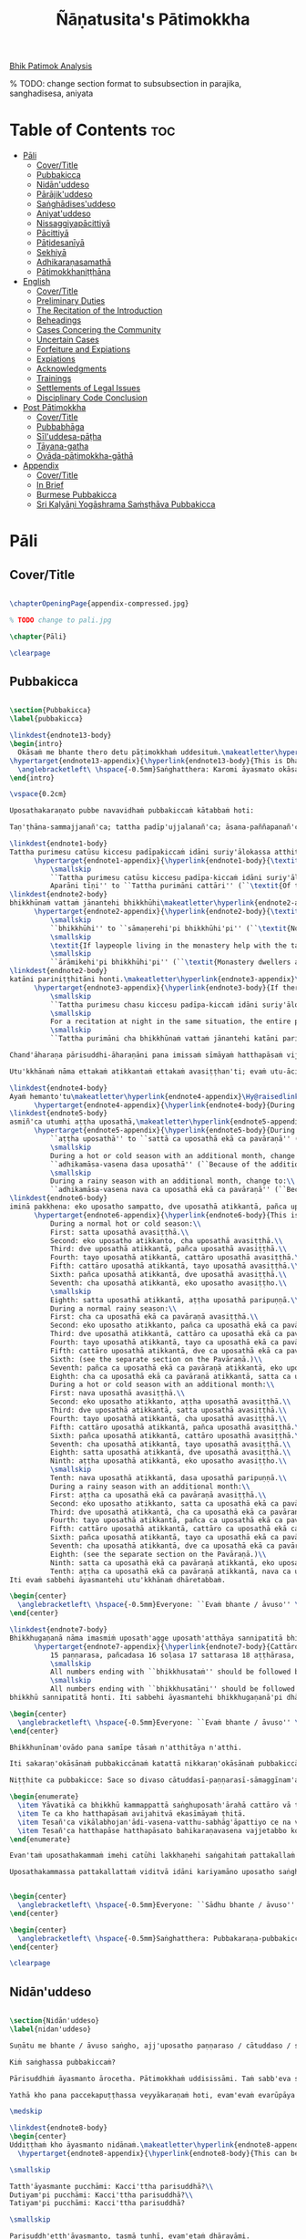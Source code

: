 #+TITLE: Ñāṇatusita's Pātimokkha
#+format: TeX
#+startup: fold

[[file:~/Calibre/Vijja/Bhikkhu Nanatusita/Analysis of the Bhikkhu Patimokkha (932)/Analysis of the Bhikkhu Patimok - Bhikkhu Nanatusita.pdf][Bhik Patimok Analysis]]

% TODO: change section format to subsubsection in parajika, sanghadisesa, aniyata

* Table of Contents :toc:
- [[#pāli][Pāli]]
  - [[#covertitle][Cover/Title]]
  - [[#pubbakicca][Pubbakicca]]
  - [[#nidānuddeso][Nidān'uddeso]]
  - [[#pārājikuddeso][Pārājik'uddeso]]
  - [[#saṅghādisesuddeso][Saṅghādises'uddeso]]
  - [[#aniyatuddeso][Aniyat'uddeso]]
  - [[#nissaggiyapācittiyā][Nissaggiyapācittiyā]]
  - [[#pācittiyā][Pācittiyā]]
  - [[#pāṭidesanīyā][Pāṭidesanīyā]]
  - [[#sekhiyā][Sekhiyā]]
  - [[#adhikaraṇasamathā][Adhikaraṇasamathā]]
  - [[#pātimokkhaniṭṭhāna][Pātimokkhaniṭṭhāna]]
- [[#english][English]]
  - [[#covertitle-1][Cover/Title]]
  - [[#preliminary-duties][Preliminary Duties]]
  - [[#the-recitation-of-the-introduction][The Recitation of the Introduction]]
  - [[#beheadings][Beheadings]]
  - [[#cases-concering-the-community][Cases Concering the Community]]
  - [[#uncertain-cases][Uncertain Cases]]
  - [[#forfeiture-and-expiations][Forfeiture and Expiations]]
  - [[#expiations][Expiations]]
  - [[#acknowledgments][Acknowledgments]]
  - [[#trainings][Trainings]]
  - [[#settlements-of-legal-issues][Settlements of Legal Issues]]
  - [[#disciplinary-code-conclusion][Disciplinary Code Conclusion]]
- [[#post-pātimokkha][Post Pātimokkha]]
  - [[#covertitle-2][Cover/Title]]
  - [[#pubbabhāga][Pubbabhāga]]
  - [[#sīluddesa-pāṭha][Sīl'uddesa-pāṭha]]
  - [[#tāyana-gatha][Tāyana-gatha]]
  - [[#ovāda-pāṭimokkha-gāthā][Ovāda-pāṭimokkha-gāthā]]
- [[#appendix][Appendix]]
  - [[#covertitle-3][Cover/Title]]
  - [[#in-brief][In Brief]]
  - [[#burmese-pubbakicca][Burmese Pubbakicca]]
  - [[#sri-kaḷyāṇi-yogāshrama-saṁsṭhāva-pubbakicca][Sri Kaḷyāṇi Yogāshrama Saṁsṭhāva Pubbakicca]]

* Pāli
** Cover/Title
#+begin_src latex :tangle ./manuscript/tex/pali/pubbakicca.tex

\chapterOpeningPage{appendix-compressed.jpg}

% TODO change to pali.jpg

\chapter{Pāli}

\clearpage

#+end_src

** Pubbakicca
#+begin_src latex :tangle ./manuscript/tex/pali/pubbakicca.tex

\section{Pubbakicca}
\label{pubbakicca}

\linkdest{endnote13-body}
\begin{intro}
  Okāsaṁ me bhante thero detu pāṭimokkhaṁ uddesituṁ.\makeatletter\hyperlink{endnote13-appendix}\Hy@raisedlink{\hypertarget{endnote13-body}{}{\pagenote{%
\hypertarget{endnote13-appendix}{\hyperlink{endnote13-body}{This is Dhammayuttika Nikāya version.}}}}}\makeatother\\
  \anglebracketleft\ \hspace{-0.5mm}Saṅghatthera: Karomi āyasmato okāsaṁ. \hspace{-0.5mm}\anglebracketright\
\end{intro}

\vspace{0.2cm}

Uposathakaraṇato pubbe navavidhaṁ pubbakiccaṁ kātabbaṁ hoti:

Taṇ'ṭhāna-sammajjanañ'ca; tattha padīp'ujjalanañ'ca; āsana-paññapanañ'ca; pānīyaparibhojanīy'ūpaṭṭhapanañ'ca; chand'ārahānaṁ bhikkhūnaṁ chand'āharaṇañ'ca; tesaññ'eva akat'uposathānaṁ pārisuddhiyā'pi āharaṇañ'ca; utu'kkhānañ'ca; bhikkhugaṇanā ca; bhikkhunīnam'ovādo cā'ti.

\linkdest{endnote1-body}
Tattha purimesu catūsu kiccesu padīpakiccaṁ idāni suriy'ālokassa atthitāya n'atthi, aparāni tīṇi\makeatletter\hyperlink{endnote1-appendix}\Hy@raisedlink{\hypertarget{endnote1-body}{}{\pagenote{%
      \hypertarget{endnote1-appendix}{\hyperlink{endnote1-body}{\textit{If the recitation is held at night, change:}\\
          \smallskip
          ``Tattha purimesu catūsu kiccesu padīpa-kiccaṁ idāni suriy'ālokassa atthitāya n'atthi.
          Aparāni tīṇi'' to ``Tattha purimāni cattāri'' (``\textit{Of the first four…}'')}}}}}\makeatother
\linkdest{endnote2-body}
bhikkhūnaṁ vattaṁ jānantehi bhikkhūhi\makeatletter\hyperlink{endnote2-appendix}\Hy@raisedlink{\hypertarget{endnote2-body}{}{\pagenote{%
      \hypertarget{endnote2-appendix}{\hyperlink{endnote2-body}{\textit{If sāmaṇeras help with the tasks, change to:}\\
          \smallskip
          ``bhikkhūhi'' to ``sāmaṇerehi'pi bhikkhūhi'pi'' (``\textit{Novices and bhikkhus…}'')\\
          \smallskip
          \textit{If laypeople living in the monastery help with the tasks, change to:}\\
          \smallskip
          ``ārāmikehi'pi bhikkhūhi'pi'' (``\textit{Monastery dwellers and bhikkhus…}'')}}}}}\makeatother
\linkdest{endnote2-body}
katāni pariniṭṭhitāni honti.\makeatletter\hyperlink{endnote3-appendix}\Hy@raisedlink{\hypertarget{endnote3-body}{}{\pagenote{%
      \hypertarget{endnote3-appendix}{\hyperlink{endnote3-body}{If there are bhikkhus outside of hatthapāsa but within the sīmā (territory) who have sent their consent and purity, then for a recitation during the day, the entire passage within brackets should be:
          \smallskip
          ``Tattha purimesu chasu kiccesu padīpa-kiccaṁ idāni suriy'ālokassa atthitāya n'atthi. Aparāni pañca bhikkhūnaṁ vattaṁ jānantehi bhikkhūhi katāni pariniṭṭhitāni honti.''
          \smallskip
          For a recitation at night in the same situation, the entire passage should be:
          \smallskip
          ``Tattha purimāni cha bhikkhūnaṁ vattaṁ jānantehi katāni pariniṭṭhitāni honti''.}}}}}\makeatother

Chand'āharaṇa pārisuddhi-āharaṇāni pana imissaṁ sīmāyaṁ hatthapāsaṁ vijahitvā nisinnānaṁ bhikkhūnaṁ abhāvato n'atthi.

Utu'kkhānaṁ nāma ettakaṁ atikkantaṁ ettakaṁ avasiṭṭhan'ti; evaṁ utu-ācikkhanaṁ. Utūn'īdha pana sāsane hemanta-gimha-vassānānaṁ vasena tīṇi honti.

\linkdest{endnote4-body}
Ayaṁ hemanto'tu\makeatletter\hyperlink{endnote4-appendix}\Hy@raisedlink{\hypertarget{endnote4-body}{}{\pagenote{%
      \hypertarget{endnote4-appendix}{\hyperlink{endnote4-body}{During the hot season, change: ``hemanto'tu'' to ``gimho'tu'' and during the rainy season: ``vassāno'tu''.}}}}}\makeatother
\linkdest{endnote5-body}
asmiñ'ca utumhi aṭṭha uposathā,\makeatletter\hyperlink{endnote5-appendix}\Hy@raisedlink{\hypertarget{endnote5-body}{}{\pagenote{%
      \hypertarget{endnote5-appendix}{\hyperlink{endnote5-body}{During a normal rainy season, change to:\\
          ``aṭṭha uposathā'' to ``sattā ca uposathā ekā ca pavāraṇā'' (``Seven uposathas and one pavāraṇā.'')\\
          \smallskip
          During a hot or cold season with an additional month, change to:\\
          ``adhikamāsa-vasena dasa uposathā'' (``Because of the additional month, ten uposathās…''.)\\
          \smallskip
          During a rainy season with an additional month, change to:\\
          ``adhikamāsa-vasena nava ca uposathā ekā ca pavāraṇā'' (``Because of the additional month, nine uposathas and one pavāraṇā…''.)}}}}}\makeatother
\linkdest{endnote6-body}
iminā pakkhena: eko uposatho sampatto, dve uposathā atikkantā, pañca uposathā avasiṭṭhā.\makeatletter\hyperlink{endnote6-appendix}\Hy@raisedlink{\hypertarget{endnote6-body}{}{\pagenote{%
      \hypertarget{endnote6-appendix}{\hyperlink{endnote6-body}{This is the calculation for the third uposatha in a normal hot or cold season. The calculation for other dates — to be stated after ``iminā pakkhena eko uposatho sampatto'' — is as follows:\smallskip \\
          During a normal hot or cold season:\\
          First: satta uposathā avasiṭṭhā.\\
          Second: eko uposatho atikkanto, cha uposathā avasiṭṭhā.\\
          Third: dve uposathā atikkantā, pañca uposathā avasiṭṭhā.\\
          Fourth: tayo uposathā atikkantā, cattāro uposathā avasiṭṭhā.\\
          Fifth: cattāro uposathā atikkantā, tayo uposathā avasiṭṭhā.\\
          Sixth: pañca uposathā atikkantā, dve uposathā avasiṭṭhā.\\
          Seventh: cha uposathā atikkantā, eko uposatho avasiṭṭho.\\
          \smallskip
          Eighth: satta uposathā atikkantā, aṭṭha uposathā paripuṇṇā.\\
          During a normal rainy season:\\
          First: cha ca uposathā ekā ca pavāraṇā avasiṭṭhā.\\
          Second: eko uposatho atikkanto, pañca ca uposathā ekā ca pavāraṇā avasiṭṭhā.\\
          Third: dve uposathā atikkantā, cattāro ca uposathā ekā ca pavāraṇā avasiṭṭhā.\\
          Fourth: tayo uposathā atikkantā, tayo ca uposathā ekā ca pavāraṇā avasiṭṭhā.\\
          Fifth: cattāro uposathā atikkantā, dve ca uposathā ekā ca pavāraṇā avasiṭṭhā.\\
          Sixth: (see the separate section on the Pavāraṇā.)\\
          Seventh: pañca ca uposathā ekā ca pavāraṇā atikkantā, eko uposatho avasiṭṭho.\\
          Eighth: cha ca uposathā ekā ca pavāraṇā atikkantā, satta ca uposathā ekā ca pavāraṇā paripuṇṇā.\smallskip \\
          During a hot or cold season with an additional month:\\
          First: nava uposathā avasiṭṭhā.\\
          Second: eko uposatho atikkanto, aṭṭha uposathā avasiṭṭhā.\\
          Third: dve uposathā atikkantā, satta uposathā avasiṭṭhā.\\
          Fourth: tayo uposathā atikkantā, cha uposathā avasiṭṭhā.\\
          Fifth: cattāro uposathā atikkantā, pañca uposathā avasiṭṭhā.\\
          Sixth: pañca uposathā atikkantā, cattāro uposathā avasiṭṭhā.\\
          Seventh: cha uposathā atikkantā, tayo uposathā avasiṭṭhā.\\
          Eighth: satta uposathā atikkantā, dve uposathā avasiṭṭhā.\\
          Ninth: aṭṭha uposathā atikkantā, eko uposatho avasiṭṭho.\\
          \smallskip
          Tenth: nava uposathā atikkantā, dasa uposathā paripuṇṇā.\\
          During a rainy season with an additional month:\\
          First: aṭṭha ca uposathā ekā ca pavāraṇā avasiṭṭhā.\\
          Second: eko uposatho atikkanto, satta ca uposathā ekā ca pavāraṇā avasiṭṭhā.\\
          Third: dve uposathā atikkantā, cha ca uposathā ekā ca pavāraṇā avasiṭṭhā.\\
          Fourth: tayo uposathā atikkantā, pañca ca uposathā ekā ca pavāraṇā avasiṭṭhā.\\
          Fifth: cattāro uposathā atikkantā, cattāro ca uposathā ekā ca pavāraṇā avasiṭṭhā.\\
          Sixth: pañca uposathā atikkantā, tayo ca uposathā ekā ca pavāraṇā avasiṭṭhā.\\
          Seventh: cha uposathā atikkantā, dve ca uposathā ekā ca pavāraṇā avasiṭṭhā.\\
          Eighth: (see the separate section on the Pavāraṇā.)\\
          Ninth: satta ca uposathā ekā ca pavāraṇā atikkantā, eko uposatho avasiṭṭho.\\
          Tenth: aṭṭha ca uposathā ekā ca pavāraṇā atikkantā, nava ca uposathā ekā ca pavāraṇā paripuṇṇā.}}}}}\makeatother \thickspace
Iti evaṁ sabbehi āyasmantehi utu'kkhānaṁ dhāretabbaṁ.

\begin{center}
  \anglebracketleft\ \hspace{-0.5mm}Everyone: ``Evaṁ bhante / āvuso'' \hspace{-0.5mm}\anglebracketright\
\end{center}

\linkdest{endnote7-body}
Bhikkhugaṇanā nāma imasmiṁ uposath'agge uposath'atthāya sannipatitā bhikkhū ettakā'ti, bhikkhūnaṁ gaṇanā. Imasmiṁ pana uposath'agge cattāro\makeatletter\hyperlink{endnote7-appendix}\Hy@raisedlink{\hypertarget{endnote7-body}{}{\pagenote{%
      \hypertarget{endnote7-appendix}{\hyperlink{endnote7-body}{Cattāro = four. This should be replaced with the actual number of bhikkhus present. 5 pañca 6 cha 7 satta 8 aṭṭha 9 nava 10 dasa 11 ekādasa 12 dvādasa, bārasa 13 terasa, teḷasa 14 catuddasa, cuddasa
          15 paṇṇarasa, pañcadasa 16 soḷasa 17 sattarasa 18 aṭṭhārasa, aṭṭhādasa 19 ekūnavīsati 20 vīsati, vīsa 21 ekavīsati 22 dvāvīsati, dvāvīsa, dvevīsati, bāvīsati, bāvīsa 23 tevīsati 24 catuvīsati 25 pañcavīsati 26 chabbīsati 27 sattavīsati 28 aṭṭhavīsati 29 ekūnatiṁsa 30 tiṁsa, samatiṁsa, tiṁsati 31 ekatiṁsa, ekattiṁsa 32 dvattiṁsa 33 tettiṁsa 34 catuttiṁsa 35 pañcattiṁsa 36 chattiṁsa 37 sattattiṁsa 38 aṭṭhattiṁsa 39 ekūnacattāḷīsa40 cattāḷīsa, cattārīsa 41 ekacattāḷīsa 42 dvacattāḷīsa, dvecattāḷīsa, dvicattāḷīsa 43 tecattāḷīsa 44 catucattāḷīsa 45 pañcacattāḷīsa 46 chacattāḷīsa 47 sattacattāḷīsa 48 aṭṭhacattāḷīsa 49 ekūnapaññāsa 50 paññāsa 51 ekapaññāsa 52 dvapaññāsa, dvepaññāsa, dvipaññāsa 53 tepaññāsa 54 catupaññāsa 55 pañcapaññāsa 56 chapaññāsa 57 sattapaññāsa 58 aṭṭhapaññāsa 59 ekūnasaṭṭhī 60 saṭṭhī, saṭṭhi 61 ekasaṭṭhī 62 dvāsaṭṭhī, dvesaṭṭhī, dvisaṭṭhī 63 tesaṭṭhī 64 catusaṭṭhī 65 pañcasaṭṭhī 66 chasaṭṭhī 67 sattasaṭṭhī 68 aṭṭhasaṭṭhī 69 ekūnasattati 70 sattati 71 ekasattati 72 dvasattati, dvāsattati, dvesattati, dvisattati 73 tesattati 74 catusattati 75 pañcasattati 76 chasattati 77 sattasattati 78 aṭṭhasattati 79 ekūnāsīti 80 asīti 81 ekāsīti 82 dvāsīti 83 tayāsīti 84 caturāsīti 85 pañcāsīti 86 chaḷāsīti 87 sattāsīti 88 aṭṭhāsīti 89 ekūnanavuti 90 navuti 91 ekanavuti 92 dvanavuti, dvenavuti 93 tenavuti 94 catunavuti 95 pañcanavuti 96 chanavuti 97 sattanavuti 98 aṭṭhanavuti 99 ekūnasataṁ 100 bhikkhusataṁ 101 ekuttara-bhikkhusataṁ 102 dvayuttara-bhikkhusataṁ 103 tayuttara-bhikkhusataṁ 104 catuttara-bhikkhusataṁ 105 pañcuttara-bhikkhusataṁ 106 chaḷuttara-bhikkhusataṁ 107 sattuttara-bhikkhusataṁ 108 aṭṭhuttara-bhikkhusataṁ 109 navuttara-bhikkhusataṁ 110 dasuttara-bhikkhusataṁ 120 vīsuttara-bhikkhusataṁ 130 tiṁsuttara-bhikkhusataṁ 140 cattāḷīsuttara-bhikkhusataṁ 150 paññāsuttara-bhikkhusataṁ 160 saṭṭhayuttara-bhikkhusataṁ 170 sattatyuttara-bhikkhusataṁ 180 asītyuttara-bhikkhusataṁ 190 navutyuttara-bhikkhusataṁ 199 ekūnasatuttara-bhikkhusataṁ 200 dve bhikkhu-satāni 201 ekuttarāni dve bhikkhu-satāni 300 tayo bhikkhu-satāni 400 cattāro bhikkhu-satāni 500 pañca bhikkhu-satāni
          \smallskip
          All numbers ending with ``bhikkhusataṁ'' should be followed by ``sannipatitaṁ hoti''.
          \smallskip
          All numbers ending with ``bhikkhusatāni'' should be followed by ``sannipatitā honti''.}}}}}\makeatother \thickspace
bhikkhū sannipatitā honti. Iti sabbehi āyasmantehi bhikkhugaṇanā'pi dhāretabbā.

\begin{center}
  \anglebracketleft\ \hspace{-0.5mm}Everyone: ``Evaṁ bhante / āvuso'' \hspace{-0.5mm}\anglebracketright\
\end{center}

Bhikkhunīnam'ovādo pana samīpe tāsaṁ n'atthitāya n'atthi.

Iti sakaraṇ'okāsānaṁ pubbakiccānaṁ katattā nikkaraṇ'okāsānaṁ pubbakiccānaṁ pakatiyā pariniṭṭhitattā evan'taṁ navavidhaṁ pubbakiccaṁ pariniṭṭhitaṁ hoti.

Niṭṭhite ca pubbakicce: Sace so divaso cātuddasī-paṇṇarasī-sāmaggīnam'aññataro yath'ājja uposatho paṇṇaraso / cātuddaso / sāmaggo.

\begin{enumerate}
  \item Yāvatikā ca bhikkhū kammappattā saṅghuposath'ārahā cattāro vā tato vā atirekā pakatattā pārājikaṁ anāpannā saṅghena vā anukkhittā.
  \item Te ca kho hatthapāsaṁ avijahitvā ekasīmāyaṁ ṭhitā.
  \item Tesañ'ca vikālabhojan'ādi-vasena-vatthu-sabhāg'āpattiyo ce na vijjanti.
  \item Tesañ'ca hatthapāse hatthapāsato bahikaraṇavasena vajjetabbo koci vajjanīyapuggalo ce n'atthi.
\end{enumerate}

Evan'taṁ uposathakammaṁ imehi catūhi lakkhaṇehi saṅgahitaṁ pattakallaṁ nāma hoti, kātuṁ yuttarūpaṁ.

Uposathakammassa pattakallattaṁ viditvā idāni kariyamāno uposatho saṅghena anumānetabbo.


\begin{center}
  \anglebracketleft\ \hspace{-0.5mm}Everyone: ``Sādhu bhante / āvuso'' \hspace{-0.5mm}\anglebracketright\
\end{center}

\begin{center}
  \anglebracketleft\ \hspace{-0.5mm}Saṅghatthera: Pubbakaraṇa-pubbakiccāni samāpetvā, imassa nisinnassa bhikkhusaṅghassa anumatiyā pāṭimokkhaṁ uddesituṁ ajjhesanaṁ karomi. \hspace{-0.5mm}\anglebracketright\
\end{center}

\clearpage

#+end_src

** Nidān'uddeso
#+begin_src latex :tangle ./manuscript/tex/pali/nidan'uddeso.tex

\section{Nidān'uddeso}
\label{nidan'uddeso}

Suṇātu me bhante / āvuso saṅgho, ajj'uposatho paṇṇaraso / cātuddaso / sāmaggo, yadi saṅghassa pattakallaṁ, saṅgho uposathaṁ kareyya pātimokkhaṁ uddiseyya.

Kiṁ saṅghassa pubbakiccaṁ?

Pārisuddhiṁ āyasmanto ārocetha. Pātimokkhaṁ uddisissāmi. Taṁ sabb'eva santā sādhukaṁ suṇoma manasikaroma. Yassa siyā āpatti, so āvikareyya. Asantiyā āpattiyā, tuṇhī bhavitabbaṁ. Tuṇhībhāvena kho pan'āyasmante parisuddhā'ti vedissāmi.

Yathā kho pana paccekapuṭṭhassa veyyākaraṇaṁ hoti, evam'evaṁ evarūpāya parisāya yāvatatiyaṁ anussāvitaṁ hoti. Yo pana bhikkhu yāvatatiyaṁ anussāviyamāne saramāno santiṁ āpattiṁ n'āvikareyya, sampajānamusāvād'assa hoti. Sampajānamusāvādo kho pan'āyasmanto antarāyiko dhammo vutto bhagavatā. Tasmā saramānena bhikkhunā āpannena visuddh'āpekkhena santī āpatti āvikātabbā, āvikatā hi'ssa phāsu hoti.

\medskip

\linkdest{endnote8-body}
\begin{center}
Uddiṭṭhaṁ kho āyasmanto nidānaṁ.\makeatletter\hyperlink{endnote8-appendix}\Hy@raisedlink{\hypertarget{endnote8-body}{}{\pagenote{%
  \hypertarget{endnote8-appendix}{\hyperlink{endnote8-body}{This can be skipped since it doesn't occur in the Canon. The Nidāna can instead be concluded with ``Nidānaṁ niṭṭhitaṁ.''}}}}}\makeatother

\smallskip

Tatth'āyasmante pucchāmi: Kacci'ttha parisuddhā?\\
Dutiyam'pi pucchāmi: Kacci'ttha parisuddhā?\\
Tatiyam'pi pucchāmi: Kacci'ttha parisuddhā?

\smallskip

Parisuddh'etth'āyasmanto, tasmā tuṇhī, evam'etaṁ dhārayāmi.
\end{center}

\linkdest{endnote9-body}
\begin{outro}
  Nidānaṁ niṭṭhitaṁ\makeatletter\hyperlink{endnote9-appendix}\Hy@raisedlink{\hypertarget{endnote9-body}{}{\pagenote{%
    \hypertarget{endnote9-appendix}{\hyperlink{endnote9-body}{Not in any edition or manuscript, but if a conclusion is to be recited then this one as given in the Parivāra would be the suitable one.\\
	When reciting in brief use: Nidān'uddeso niṭṭhito.}}}}}\makeatother
\end{outro}

\clearpage

#+end_src

** Pārājik'uddeso
*** Pārājika 1: Methunadhammasikkhāpadaṁ
#+begin_src latex :tangle ./manuscript/tex/pali/parajika.tex

\section{Pārājik'uddeso}
\label{par}

\begin{intro}
  Tatr'ime cattāro pārājikā dhammā uddesaṁ āgacchanti.
\end{intro}

\setsubsecheadstyle{\subsubsectionFmt}
\pdfbookmark[2]{Pārājika 1}{par1}
\subsection*{\hyperref[disq1]{Pārājika 1: Methunadhammasikkhāpadaṁ}}
\label{par1}
Yo pana bhikkhu bhikkhūnaṁ sikkhāsājīvasamāpanno sikkhaṁ appaccakkhāya dubbalyaṁ anāvikatvā methunaṁ dhammaṁ paṭiseveyya, antamaso tiracchānagatāya'pi; pārājiko hoti, asaṁvāso.
#+end_src

*** Pārājika 2: Adinn'ādānasikkhāpadaṁ
#+begin_src latex :tangle ./manuscript/tex/pali/parajika.tex

\pdfbookmark[2]{Pārājika 2}{par2}
\subsection*{\hyperref[disq2]{Pārājika 2: Adinn'ādānasikkhāpadaṁ}}
\label{par2}
Yo pana bhikkhu gāmā vā araññā vā adinnaṁ theyyasaṅkhātaṁ ādiyeyya, yathārūpe adinn'ādāne rājāno coraṁ gahetvā haneyyuṁ vā bandheyyuṁ vā pabbājeyyuṁ vā: ``Coro'si, bālo'si, mūḷho'si, theno'sī'ti,'' tathārūpaṁ bhikkhu adinnaṁ ādiyamāno; ayam'pi pārājiko hoti, asaṁvāso.

#+end_src

*** Pārājika 3: Manussaviggahasikkhāpadaṁ
#+begin_src latex :tangle ./manuscript/tex/pali/parajika.tex

\pdfbookmark[2]{Pārājika 3}{par3}
\subsection*{\hyperref[disq3]{Pārājika 3: Manussaviggahasikkhāpadaṁ}}
\label{par3}
Yo pana bhikkhu sañcicca manussaviggahaṁ jīvitā voropeyya, satthahārakaṁ vā'ssa pariyeseyya, maraṇavaṇṇaṁ vā saṁvaṇṇeyya, maraṇāya vā samādapeyya: ``Ambho purisa, kiṁ tuyh'iminā pāpakena dujjīvitena? Matan'te jīvitā seyyo'ti!'', iti cittamano cittasaṅkappo anekapariyāyena maraṇavaṇṇaṁ vā saṁvaṇṇeyya, maraṇāya vā samādapeyya; ayam'pi pārājiko hoti, asaṁvāso.

#+end_src

*** Pārājika 4: Uttarimanussadhammasikkhāpadaṁ

#+begin_src latex :tangle ./manuscript/tex/pali/parajika.tex

\pdfbookmark[2]{Pārājika 4}{par4}
\subsection*{\hyperref[disq4]{Pārājika 4: Uttarimanussadhammasikkhāpadaṁ}}
\label{par4}
Yo pana bhikkhu anabhijānaṁ uttarimanussadhammaṁ att'ūpanāyikaṁ alam'ariyañāṇadassanaṁ samudācareyya: ``Iti jānāmi, iti passāmī'ti!'', tato aparena samayena samanuggāhiyamāno vā asamanuggāhiyamāno vā āpanno visuddh'āpekkho evaṁ vadeyya: ``Ajānam'ev'āhaṁ āvuso avacaṁ: 'Jānāmi!' apassaṁ: 'Passāmi!' Tucchaṁ musā vilapin'ti'', aññatra adhimānā, ayam'pi pārājiko hoti, asaṁvāso.

#+end_src

*** Conclusion
#+begin_src latex :tangle ./manuscript/tex/pali/parajika.tex

\medskip

\begin{center}
Uddiṭṭhā kho āyasmanto cattāro pārājikā dhammā. Yesaṁ bhikkhu aññataraṁ vā aññataraṁ vā āpajjitvā na labhati bhikkhūhi saddhiṁ saṁvāsaṁ. Yathā pure, tathā pacchā, pārājiko hoti, asaṁvāso.

\smallskip

Tatth'āyasmante pucchāmi: Kacci'ttha parisuddhā?\\
Dutiyam'pi pucchāmi: Kacci'ttha parisuddhā?\\
Tatiyam'pi pucchāmi: Kacci'ttha parisuddhā?

\smallskip

Parisuddh'etth'āyasmanto, tasmā tuṇhī, evam'etaṁ dhārayāmi.
\end{center}

\linkdest{endnote10-body}
\begin{outro}
  Cattāro pārājkā niṭṭhitā\makeatletter\hyperlink{endnote10-appendix}\Hy@raisedlink{\hypertarget{endnote10-body}{}{\pagenote{%
    \hypertarget{endnote10-appendix}{\hyperlink{endnote10-body}{Not in any edition or manuscript, but if a conclusion is to be recited then this one as given in the Parivāra would be the suitable one.\\
        When reciting in brief use: pārājik'uddeso niṭṭhito.}}}}}\makeatother
\end{outro}

\clearpage

#+end_src

** Saṅghādises'uddeso
*** Saṅghādisesa 1: Sukkavissaṭṭhisikkhāpadaṁ
#+begin_src latex :tangle ./manuscript/tex/pali/sanghadisesa.tex

\setsecheadstyle{\sectionFmt}
\section{Saṅghādises'uddeso}
\label{sd}

\begin{intro}
  Ime kho pan'āyasmanto terasa saṅghādisesā dhammā uddesaṁ āgacchanti.
\end{intro}

\pdfbookmark[2]{Saṅghādisesa 1}{sd1}
\subsection*{\hyperref[comm1]{Saṅghādisesa 1: Sukkavissaṭṭhisikkhāpadaṁ}}
\label{sd1}
Sañcetanikā sukkavisaṭṭhi, aññatra supinantā, saṅghādiseso.
#+end_src

*** Saṅghādisesa 2: Kāyasaṁsaggasikkhāpadaṁ
#+begin_src latex :tangle ./manuscript/tex/pali/sanghadisesa.tex

\pdfbookmark[2]{Saṅghādisesa 2}{sd2}
\subsection*{\hyperref[comm2]{Saṅghādisesa 2: Kāyasaṁsaggasikkhāpadaṁ}}
\label{sd2}
Yo pana bhikkhu otiṇṇo vipariṇatena cittena mātugāmena saddhiṁ kāyasaṁsaggaṁ samāpajjeyya, hatthagāhaṁ vā veṇigāhaṁ vā aññatarassa vā aññatarassa vā aṅgassa parāmasanaṁ, saṅghādiseso.

#+end_src

*** Saṅghādisesa 3: Duṭṭhullavācāsikkhāpadaṁ
#+begin_src latex :tangle ./manuscript/tex/pali/sanghadisesa.tex

\pdfbookmark[2]{Saṅghādisesa 3}{sd3}
\subsection*{\hyperref[comm3]{Saṅghādisesa 3: Duṭṭhullavācāsikkhāpadaṁ}}
\label{sd3}
Yo pana bhikkhu otiṇṇo vipariṇatena cittena mātugāmaṁ duṭṭhullāhi vācāhi obhāseyya, yathā taṁ yuvā yuvatiṁ, methun'ūpasaṁhitāhi, saṅghādiseso.

#+end_src

*** Saṅghādisesa 4: Attakāmapāricariyasikkhāpadaṁ
#+begin_src latex :tangle ./manuscript/tex/pali/sanghadisesa.tex

\pdfbookmark[2]{Saṅghādisesa 4}{sd4}
\subsection*{\hyperref[comm4]{Saṅghādisesa 4: Attakāmapāricariyasikkhāpadaṁ}}
\label{sd4}
Yo pana bhikkhu otiṇṇo vipariṇatena cittena mātugāmassa santike attakāmapāricariyāya vaṇṇaṁ bhāseyya: ``Etad'aggaṁ bhagini pāricariyānaṁ yā mādisaṁ sīlavantaṁ kalyāṇadhammaṁ brahmacāriṁ etena dhammena paricareyyā'ti,'' methun'ūpasaṁhitena, saṅghādiseso.

#+end_src

*** Saṅghādisesa 5: Sañcarittasikkhāpadaṁ
#+begin_src latex :tangle ./manuscript/tex/pali/sanghadisesa.tex

\pdfbookmark[2]{Saṅghādisesa 5}{sd5}
\subsection*{\hyperref[comm5]{Saṅghādisesa 5: Sañcarittasikkhāpadaṁ}}
\label{sd5}
Yo pana bhikkhu sañcarittaṁ samāpajjeyya, itthiyā vā purisamatiṁ purisassa vā itthimatiṁ, jāyattane vā jārattane vā, antamaso taṁkhaṇikāya'pi, saṅghādiseso.

#+end_src

*** Saṅghādisesa 6: Kuṭikārasikkhāpadaṁ
#+begin_src latex :tangle ./manuscript/tex/pali/sanghadisesa.tex

\pdfbookmark[2]{Saṅghādisesa 6}{sd6}
\subsection*{\hyperref[comm6]{Saṅghādisesa 6: Kuṭikārasikkhāpadaṁ}}
\label{sd6}
Saññācikāya pana bhikkhunā kuṭiṁ kārayamānena assāmikaṁ att'uddesaṁ, pamāṇikā kāretabbā. Tatr'idaṁ pamāṇaṁ: dīghaso dvādasa vidatthiyo sugatavidatthiyā tiriyaṁ satt'antarā. Bhikkhū abhinetabbā vatthudesanāya. Tehi bhikkhūhi vatthuṁ desetabbaṁ anārambhaṁ saparikkamanaṁ. Sārambhe ce bhikkhu vatthusmiṁ aparikkamane saññācikāya kuṭiṁ kāreyya, bhikkhū vā anabhineyya vatthudesanāya, pamāṇaṁ vā atikkāmeyya, saṅghādiseso.

#+end_src

*** Saṅghādisesa 7: Vihārakārasikkhāpadaṁ
#+begin_src latex :tangle ./manuscript/tex/pali/sanghadisesa.tex

\pdfbookmark[2]{Saṅghādisesa 7}{sd7}
\subsection*{\hyperref[comm7]{Saṅghādisesa 7: Vihārakārasikkhāpadaṁ}}
\label{sd7}
Mahallakaṁ pana bhikkhunā vihāraṁ kārayamānena sassāmikaṁ att'uddesaṁ bhikkhū abhinetabbā vatthudesanāya. Tehi bhikkhūhi vatthuṁ desetabbaṁ anārambhaṁ saparikkamanaṁ. Sārambhe ce bhikkhu vatthusmiṁ aparikkamane mahallakaṁ vihāraṁ kāreyya, bhikkhū vā anabhineyya vatthudesanāya, saṅghādiseso. 

#+end_src

*** Saṅghādisesa 8: Duṭṭhadosasikkhāpadaṁ
#+begin_src latex :tangle ./manuscript/tex/pali/sanghadisesa.tex

\pdfbookmark[2]{Saṅghādisesa 8}{sd8}
\subsection*{\hyperref[comm8]{Saṅghādisesa 8: Duṭṭhadosasikkhāpadaṁ}}
\label{sd8}
Yo pana bhikkhu bhikkhuṁ duṭṭho doso appatīto amūlakena pārājikena dhammena anuddhaṁseyya: ``App'eva nāma naṁ imamhā brahmacariyā cāveyyan'ti,'' tato aparena samayena samanuggāhiyamāno vā asamanuggāhiyamāno vā, amūlakañ'c'eva taṁ adhikaraṇaṁ hoti, bhikkhu ca dosaṁ patiṭṭhāti, saṅghādiseso.

#+end_src

*** Saṅghādisesa 9: Aññabhāgiyasikkhāpadaṁ
#+begin_src latex :tangle ./manuscript/tex/pali/sanghadisesa.tex

\pdfbookmark[2]{Saṅghādisesa 9}{sd9}
\subsection*{\hyperref[comm9]{Saṅghādisesa 9: Aññabhāgiyasikkhāpadaṁ}}
\label{sd9}
Yo pana bhikkhu bhikkhuṁ duṭṭho doso appatīto aññabhāgiyassa adhikaraṇassa kiñci desaṁ lesamattaṁ upādāya pārājikena dhammena anuddhaṁseyya: ``App'eva nāma naṁ imamhā brahmacariyā cāveyyan'ti,'' tato aparena samayena samanuggāhiyamāno vā asamanuggāhiyamāno vā, aññabhāgiyañ'c'eva taṁ adhikaraṇaṁ hoti, koci deso lesamatto upādinno, bhikkhu ca dosaṁ patiṭṭhāti, saṅghādiseso.

#+end_src

*** Saṅghādisesa 10: Saṅghabhedasikkhāpadaṁ
#+begin_src latex :tangle ./manuscript/tex/pali/sanghadisesa.tex

\pdfbookmark[2]{Saṅghādisesa 10}{sd10}
\subsection*{\hyperref[comm10]{Saṅghādisesa 10: Saṅghabhedasikkhāpadaṁ}}
\label{sd10}
Yo pana bhikkhu samaggassa saṅghassa bhedāya parakkameyya, bhedanasaṁvattanikaṁ vā adhikaraṇaṁ samādāya paggayha tiṭṭheyya, so bhikkhu bhikkhūhi evam'assa vacanīyo: ''Mā āyasmā samaggassa saṅghassa bhedāya parakkami bhedanasaṁvattanikaṁ vā adhikaraṇaṁ samādāya paggayha aṭṭhāsi. Samet'āyasmā saṅghena, samaggo hi saṅgho sammodamāno avivadamāno ek'uddeso phāsu viharatī'ti'', evañ'ca so bhikkhu bhikkhūhi vuccamāno tath'eva paggaṇheyya, so bhikkhu bhikkhūhi yāvatatiyaṁ samanubhāsitabbo tassa paṭinissaggāya, yāvatatiyañ'ce samanubhāsiyamāno taṁ paṭinissajeyya, icc'etaṁ kusalaṁ, no ce paṭinissajeyya, saṅghādiseso.

#+end_src

*** Saṅghādisesa 11: Bhed'ānuvattakasikkhāpadaṁ
#+begin_src latex :tangle ./manuscript/tex/pali/sanghadisesa.tex

\pdfbookmark[2]{Saṅghādisesa 11}{sd11}
\subsection*{\hyperref[comm11]{Saṅghādisesa 11: Bhed'ānuvattakasikkhāpadaṁ}}
\label{sd11}
Tass'eva kho pana bhikkhussa bhikkhū honti anuvattakā vaggavādakā, eko vā dve vā tayo vā, te evaṁ vadeyyuṁ: ``Mā āyasmanto etaṁ bhikkhuṁ kiñci avacuttha, dhammavādī c'eso bhikkhu, vinayavādī c'eso bhikkhu, amhākañ'c'eso bhikkhu, chandañ'ca ruciñ'ca ādāya voharati, jānāti no bhāsati, amhākam'p'etaṁ khamatī'ti,'' te bhikkhū bhikkhūhi evam'assu vacanīyā: ``Mā āyasmanto evaṁ avacuttha. Na c'eso bhikkhu dhammavādī, na c'eso bhikkhu vinayavādī. Mā āyasmantānam'pi saṅghabhedo ruccittha. Samet'āyasmantānaṁ saṅghena, samaggo hi saṅgho sammodamāno avivadamāno ek'uddeso phāsu viharatī'ti,'' evañ'ca te bhikkhū bhikkhūhi vuccamānā tath'eva paggaṇheyyuṁ, te bhikkhū bhikkhūhi yāvatatiyaṁ samanubhāsitabbā tassa paṭinissaggāya, yāvatatiyañ'ce samanubhāsiyamānā taṁ paṭinissajeyyuṁ icc'etaṁ kusalaṁ, no ce paṭinissajeyyuṁ, saṅghādiseso.

#+end_src

*** Saṅghādisesa 12: Dubbacasikkhāpadaṁ
#+begin_src latex :tangle ./manuscript/tex/pali/sanghadisesa.tex

\pdfbookmark[2]{Saṅghādisesa 12}{sd12}
\subsection*{\hyperref[comm12]{Saṅghādisesa 12: Dubbacasikkhāpadaṁ}}
\label{sd12}
Bhikkhu pan'eva dubbacajātiko hoti, uddesapariyāpannesu sikkhāpadesu bhikkhūhi sahadhammikaṁ vuccamāno attānaṁ avacanīyaṁ karoti: ``Mā maṁ āyasmanto kiñci avacuttha, kalyāṇaṁ vā pāpakaṁ vā, aham'p'āyasmante na kiñci vakkhāmi, kalyāṇaṁ vā pāpakaṁ vā. Viramath'āyasmanto mama vacanāyā'ti'', so bhikkhu bhikkhūhi evam'assa vacanīyo: ``Mā āyasmā attānaṁ avacanīyaṁ akāsi. Vacanīyam'ev'āyasmā attānaṁ karotu. Āyasmā'pi bhikkhū vadetu saha dhammena, bhikkhū'pi āyasmantaṁ vakkhanti saha dhammena. Evaṁ saṁvaddhā hi tassa bhagavato parisā, yad'idaṁ aññam'aññavacanena aññam'aññavuṭṭhāpanenā'ti,'' evañ'ca so bhikkhu bhikkhūhi vuccamāno tath'eva paggaṇheyya, so bhikkhu bhikkhūhi yāvatatiyaṁ samanubhāsitabbo tassa paṭinissaggāya, yāvatatiyañ'ce samanubhāsiyamāno taṁ paṭinissajeyya icc'etaṁ kusalaṁ, no ce paṭinissajeyya, saṅghādiseso.

#+end_src

*** Saṅghādisesa 13: Kuladūsakasikkhāpadaṁ
#+begin_src latex :tangle ./manuscript/tex/pali/sanghadisesa.tex

\pdfbookmark[2]{Saṅghādisesa 13}{sd13}
\subsection*{\hyperref[comm13]{Saṅghādisesa 13: Kuladūsakasikkhāpadaṁ}}
\label{sd13}
Bhikkhu pan'eva aññataraṁ gāmaṁ vā nigamaṁ vā upanissāya viharati kuladūsako pāpasamācāro. Tassa kho pāpakā samācārā dissanti c'eva suyyanti ca, kulāni ca tena duṭṭhāni dissanti c'eva suyyanti ca, so bhikkhu bhikkhūhi evam'assa vacanīyo: ``Āyasmā kho kuladūsako pāpasamācāro. Āyasmato kho pāpakā samācārā dissanti c'eva suyyanti ca, kulāni c'āyasmatā duṭṭhāni dissanti c'eva suyyanti ca. Pakkamat'āyasmā imamhā āvāsā. Alaṁ te idha vāsenā'ti,'' evañ'ca so bhikkhu bhikkhūhi vuccamāno te bhikkhū evaṁ vadeyya: ``Chandagāmino ca bhikkhū, dosagāmino ca bhikkhū, mohagāmino ca bhikkhū, bhayagāmino ca bhikkhū, tādisikāya āpattiyā ekaccaṁ pabbājenti, ekaccaṁ na pabbājentī'ti,'' so bhikkhu bhikkhūhi evam'assa vacanīyo: ``Mā āyasmā evaṁ avaca, na ca bhikkhū chandagāmino, na ca bhikkhū dosagāmino, na ca bhikkhū mohagāmino, na ca bhikkhū bhayagāmino. Āyasmā kho kuladūsako pāpasamācāro, āyasmato kho pāpakā samācārā dissanti c'eva suyyanti ca, kulāni c'āyasmatā duṭṭhāni dissanti c'eva suyyanti ca. Pakkamat'āyasmā imamhā āvāsā. Alaṁ te idha vāsenā'ti,'' evañ'ca so bhikkhu bhikkhūhi vuccamāno tath'eva paggaṇheyya, so bhikkhu bhikkhūhi yāvatatiyaṁ samanubhāsitabbo tassa paṭinissaggāya, yāvatatiyañ'ce samanubhāsiyamāno taṁ paṭinissajeyya icc'etaṁ kusalaṁ, no ce paṭinissajeyya, saṅghādiseso.

#+end_src

*** Conclusion
#+begin_src latex :tangle ./manuscript/tex/pali/sanghadisesa.tex

\medskip

\begin{center}
Uddiṭṭhā kho āyasmanto terasa saṅghādisesā dhammā, nava paṭham'āpattikā cattāro yāvatatiyakā. Yesaṁ bhikkhu aññataraṁ vā aññataraṁ vā āpajjitvā, yāvat'ihaṁ jānaṁ paṭicchādeti, tāvat'ihaṁ tena bhikkhunā akāmā parivatthabbaṁ. Parivutthaparivāsena bhikkhunā uttariṁ chārattaṁ bhikkhumānattāya paṭipajjitabbaṁ. Ciṇṇamānatto bhikkhu, yattha siyā vīsatigaṇo bhikkhusaṅgho, tattha so bhikkhu abbhetabbo. Ekena'pi ce ūno vīsatigaṇo bhikkhusaṅgho taṁ bhikkhuṁ abbheyya, so ca bhikkhu anabbhito, te ca bhikkhū gārayhā. Ayaṁ tattha sāmīci.

\smallskip

Tatth'āyasmante pucchāmi: Kacci'ttha parisuddhā?\\
Dutiyam'pi pucchāmi: Kacci'ttha parisuddhā?\\
Tatiyam'pi pucchāmi: Kacci'ttha parisuddhā?

\smallskip

Parisuddh'etth'āyasmanto, tasmā tuṇhī, evam'etaṁ dhārayāmi.
\end{center}

\linkdest{endnote11-body}
\begin{outro}
  Terasa saṅghādisesā niṭṭhitā\makeatletter\hyperlink{endnote11-appendix}\Hy@raisedlink{\hypertarget{endnote11-body}{}{\pagenote{%
        \hypertarget{endnote11-appendix}{\hyperlink{endnote11-body}{Not in any edition or manuscript, but if a conclusion is to be recited then this one as given in the Parivāra would be the suitable one.\\
            When reciting in brief use: Saṅghādises'uddeso niṭṭhito.}}}}}\makeatother
\end{outro}

\clearpage

#+end_src

** Aniyat'uddeso
*** Aniyata 1: Paṭhama-aniyatasikkhāpadaṁ
#+begin_src latex :tangle ./manuscript/tex/pali/aniyata.tex

\section{Aniyat'uddeso}
\label{aniy}

\begin{intro}
  Ime kho pan'āyasmanto dve aniyatā dhammā uddesaṁ āgacchanti.
\end{intro}

\pdfbookmark[2]{Aniyata 1}{aniy1}
\subsection*{\hyperref[unc1]{Aniyata 1: Paṭhama-aniyatasikkhāpadaṁ}}
\label{aniy1}
Yo pana bhikkhu mātugāmena saddhiṁ eko ekāya raho paṭicchanne āsane alaṅ'kammaniye nisajjaṁ kappeyya, tam'enaṁ saddheyyavacasā upāsikā disvā tiṇṇaṁ dhammānaṁ aññatarena vadeyya: pārājikena vā saṅghādisesena vā pācittiyena vā, nisajjaṁ bhikkhu paṭijānamāno tiṇṇaṁ dhammānaṁ aññatarena kāretabbo: pārājikena vā saṅghādisesena vā pācittiyena vā, yena vā sā saddheyyavacasā upāsikā vadeyya, tena so bhikkhu kāretabbo, ayaṁ dhammo aniyato.

#+end_src

*** Aniyata 2: Dutiya-aniyatasikkhāpadaṁ
#+begin_src latex :tangle ./manuscript/tex/pali/aniyata.tex

\pdfbookmark[2]{Aniyata 2}{aniy2}
\subsection*{\hyperref[unc2]{Aniyata 2: Dutiya-aniyatasikkhāpadaṁ}}
\label{aniy2}
Na h'eva kho pana paṭicchannaṁ āsanaṁ hoti n'ālaṅ'kammaniyaṁ, alañ'ca kho hoti mātugāmaṁ duṭṭhullāhi vācāhi obhāsituṁ. Yo pana bhikkhu tathārūpe āsane mātugāmena saddhiṁ eko ekāya raho nisajjaṁ kappeyya, tam'enaṁ saddheyyavacasā upāsikā disvā dvinnaṁ dhammānaṁ aññatarena vadeyya saṅghādisesena vā pācittiyena vā, nisajjaṁ bhikkhu paṭijānamāno dvinnaṁ dhammānaṁ aññatarena kāretabbo saṅghādisesena vā pācittiyena vā, yena vā sā saddheyyavacasā upāsikā vadeyya, tena so bhikkhu kāretabbo, ayam'pi dhammo aniyato. 

#+end_src

*** Conclusion
#+begin_src latex :tangle ./manuscript/tex/pali/aniyata.tex

\medskip

\begin{center}
Uddiṭṭhā kho āyasmanto dve aniyatā dhammā.

\smallskip

Tatth'āyasmante pucchāmi: Kacci'ttha parisuddhā?\\
Dutiyam'pi pucchāmi: Kacci'ttha parisuddhā?\\
Tatiyam'pi pucchāmi: Kacci'ttha parisuddhā?

\smallskip

Parisuddh'etth'āyasmanto, tasmā tuṇhī, evam'etaṁ dhārayāmi.
\end{center}

\linkdest{endnote12-body}
\begin{outro}
  Dve aniyatā niṭṭhitā\makeatletter\hyperlink{endnote12-appendix}\Hy@raisedlink{\hypertarget{endnote12-body}{}{\pagenote{%
    \hypertarget{endnote12-appendix}{\hyperlink{endnote12-body}{Not in any edition or manuscript, but if a conclusion is to be recited then this one as given in the Parivāra would be the suitable one.\\
        When reciting in brief use: Aniyat'uddeso niṭṭhito.}}}}}\makeatother
\end{outro}

\clearpage

#+end_src

** Nissaggiyapācittiyā
*** Cīvaravaggo
**** Nissaggiya Pācittiya 1: Kaṭhinasikkhāpadaṁ
#+begin_src latex :tangle ./manuscript/tex/pali/nissaggiya-pacittiya.tex

\section{Nissaggiyapācittiyā}
\label{np}

\begin{intro}
  Ime kho pan'āyasmanto tiṁsa nissaggiyā pācittiyā dhammā uddesaṁ āgacchanti.
\end{intro}

\setsubsecheadstyle{\subsectionFmt}
\subsection{Cīvaravaggo}
\vspace{0.2cm}

\pdfbookmark[3]{Nissaggiya Pācittiya 1}{np1}
\subsubsection*{\hyperref[forf-exp1]{Nissaggiya Pācittiya 1: Kaṭhinasikkhāpadaṁ}}
\label{np1}
Niṭṭhitacīvarasmiṁ bhikkhunā ubbhatasmiṁ kaṭhine, das'āhaparamaṁ atirekacīvaraṁ dhāretabbaṁ. Taṁ atikkāmayato, nissaggiyaṁ pācittiyaṁ.

#+end_src

**** Nissaggiya Pācittiya 2: Uddositasikkhāpadaṁ
#+begin_src latex :tangle ./manuscript/tex/pali/nissaggiya-pacittiya.tex

\pdfbookmark[3]{Nissaggiya Pācittiya 2}{np2}
\subsubsection*{\hyperref[forf-exp2]{Nissaggiya Pācittiya 2: Uddositasikkhāpadaṁ}}
\label{np2}
Niṭṭhitacīvarasmiṁ bhikkhunā ubbhatasmiṁ kaṭhine, ekarattam'pi ce bhikkhu ticīvarena vippavaseyya, aññatra bhikkhusammutiyā, nissaggiyaṁ pācittiyaṁ.

#+end_src

**** Nissaggiya Pācittiya 3: Akālacīvarasikkhāpadaṁ
#+begin_src latex :tangle ./manuscript/tex/pali/nissaggiya-pacittiya.tex

\pdfbookmark[3]{Nissaggiya Pācittiya 3}{np3}
\subsubsection*{\hyperref[forf-exp3]{Nissaggiya Pācittiya 3: Akālacīvarasikkhāpadaṁ}}
\label{np3}
Niṭṭhitacīvarasmiṁ bhikkhunā ubbhatasmiṁ kaṭhine, bhikkhuno pan'eva akālacīvaraṁ uppajjeyya, ākaṅkhamānena bhikkhunā paṭiggahetabbaṁ, paṭiggahetvā khippam'eva kāretabbaṁ. No c'assa pāripūri, māsaparamaṁ tena bhikkhunā taṁ cīvaraṁ nikkhipitabbaṁ ūnassa pāripūriyā, satiyā paccāsāya; tato ce uttariṁ nikkhipeyya, satiyā'pi paccāsāya, nissaggiyaṁ pācittiyaṁ.

#+end_src

**** Nissaggiya Pācittiya 4: Purāṇacīvarasikkhāpadaṁ
#+begin_src latex :tangle ./manuscript/tex/pali/nissaggiya-pacittiya.tex

\pdfbookmark[3]{Nissaggiya Pācittiya 4}{np4}
\subsubsection*{\hyperref[forf-exp4]{Nissaggiya Pācittiya 4: Purāṇacīvarasikkhāpadaṁ}}
\label{np4}
Yo pana bhikkhu aññātikāya bhikkhuniyā purāṇacīvaraṁ dhovāpeyya vā rajāpeyya vā ākoṭāpeyya vā, nissaggiyaṁ pācittiyaṁ. 

#+end_src

**** Nissaggiya Pācittiya 5: Cīvarappaṭiggahaṇasikkhāpadaṁ
#+begin_src latex :tangle ./manuscript/tex/pali/nissaggiya-pacittiya.tex

\pdfbookmark[3]{Nissaggiya Pācittiya 5}{np5}
\subsubsection*{\hyperref[forf-exp5]{Nissaggiya Pācittiya 5: Cīvarappaṭiggahaṇasikkhāpadaṁ}}
\label{np5}
Yo pana bhikkhu aññātikāya bhikkhuniyā hatthato cīvaraṁ paṭiggaṇheyya, aññatra pārivattakā, nissaggiyaṁ pācittiyaṁ. 

#+end_src

**** Nissaggiya Pācittiya 6: Aññātakaviññattisikkhāpadaṁ
#+begin_src latex :tangle ./manuscript/tex/pali/nissaggiya-pacittiya.tex

\pdfbookmark[3]{Nissaggiya Pācittiya 6}{np6}
\subsubsection*{\hyperref[forf-exp6]{Nissaggiya Pācittiya 6: Aññātakaviññattisikkhāpadaṁ}}
\label{np6}
Yo pana bhikkhu aññātakaṁ gahapatiṁ vā gahapatāniṁ vā cīvaraṁ viññāpeyya, aññatra samayā, nissaggiyaṁ pācittiyaṁ. Tatth'āyaṁ samayo: acchinnacīvaro vā hoti bhikkhu naṭṭhacīvaro vā; ayaṁ tattha samayo.

#+end_src

**** Nissaggiya Pācittiya 7: Tat'uttarisikkhāpadaṁ
#+begin_src latex :tangle ./manuscript/tex/pali/nissaggiya-pacittiya.tex

\pdfbookmark[3]{Nissaggiya Pācittiya 7}{np7}
\subsubsection*{\hyperref[forf-exp7]{Nissaggiya Pācittiya 7: Tat'uttarisikkhāpadaṁ}}
\label{np7}
Tañ'ce aññātako gahapati vā gahapatānī vā bahūhi cīvarehi abhihaṭṭhuṁ pavāreyya, santar'uttaraparamaṁ tena bhikkhunā tato cīvaraṁ sāditabbaṁ; tato ce uttariṁ sādiyeyya, nissaggiyaṁ pācittiyaṁ.

#+end_src

**** Nissaggiya Pācittiya 8: Paṭhama-upakkhaṭasikkhāpadaṁ
#+begin_src latex :tangle ./manuscript/tex/pali/nissaggiya-pacittiya.tex

\pdfbookmark[3]{Nissaggiya Pācittiya 8}{np8}
\subsubsection*{\hyperref[forf-exp8]{Nissaggiya Pācittiya 8: Paṭhama-upakkhaṭasikkhāpadaṁ}}
\label{np8}
Bhikkhuṁ pan'eva uddissa aññātakassa gahapatissa vā gahapatāniyā vā cīvaracetāpanaṁ upakkhaṭaṁ hoti: ``Iminā cīvaracetāpanena cīvaraṁ cetāpetvā itthan'nāmaṁ bhikkhuṁ cīvarena acchādessāmī'ti.'' Tatra ce so bhikkhu pubbe appavārito upasaṅkamitvā cīvare vikappaṁ āpajjeyya: ``Sādhu vata maṁ āyasmā iminā cīvaracetāpanena evarūpaṁ vā evarūpaṁ vā cīvaraṁ cetāpetvā acchādehī'ti,'' kalyāṇakamyataṁ upādāya, nissaggiyaṁ pācittiyaṁ.

#+end_src

**** Nissaggiya Pācittiya 9: Dutiya-upakkhaṭasikkhāpadaṁ
#+begin_src latex :tangle ./manuscript/tex/pali/nissaggiya-pacittiya.tex

\pdfbookmark[3]{Nissaggiya Pācittiya 9}{np9}
\subsubsection*{\hyperref[forf-exp9]{Nissaggiya Pācittiya 9: Dutiya-upakkhaṭasikkhāpadaṁ}}
\label{np9}
Bhikkhuṁ pan'eva uddissa ubhinnaṁ aññātakānaṁ gahapatīnaṁ vā gahapatānīnaṁ vā paccekacīvaracetāpanā upakkhaṭā honti: ``Imehi mayaṁ paccekacīvaracetāpanehi paccekacīvarāni cetāpetvā itthan'nāmaṁ bhikkhuṁ cīvarehi acchādessāmā'ti.'' Tatra ce so bhikkhu pubbe appavārito upasaṅkamitvā cīvare vikappaṁ āpajjeyya: ``Sādhu vata maṁ āyasmanto imehi paccekacīvaracetāpanehi evarūpaṁ vā evarūpaṁ vā cīvaraṁ cetāpetvā acchādetha, ubho'va santā ekenā'ti,'' kalyāṇakamyataṁ upādāya, nissaggiyaṁ pācittiyaṁ.

#+end_src

**** Nissaggiya Pācittiya 10: Rājasikkhāpadaṁ
#+begin_src latex :tangle ./manuscript/tex/pali/nissaggiya-pacittiya.tex

\pdfbookmark[3]{Nissaggiya Pācittiya 10}{np10}
\subsubsection*{\hyperref[forf-exp10]{Nissaggiya Pācittiya 10: Rājasikkhāpadaṁ}}
\label{np10}
Bhikkhuṁ pan'eva uddissa rājā vā rājabhoggo vā brāhmaṇo vā gahapatiko vā dūtena cīvaracetāpanaṁ pahiṇeyya: ``Iminā cīvaracetāpanena cīvaraṁ cetāpetvā itthan'nāmaṁ bhikkhuṁ cīvarena acchādehī'ti.'' So ce dūto taṁ bhikkhuṁ upasaṅkamitvā evaṁ vadeyya: ``Idaṁ kho bhante āyasmantaṁ uddissa cīvaracetāpanaṁ ābhataṁ, paṭiggaṇhātu āyasmā cīvaracetāpanan''ti, tena bhikkhunā so dūto evam'assa vacanīyo: ``Na kho mayaṁ āvuso cīvaracetāpanaṁ paṭiggaṇhāma, cīvarañ'ca kho mayaṁ paṭiggaṇhāma kālena kappiyan'ti.'' So ce dūto taṁ bhikkhuṁ evaṁ vadeyya: ``Atthi pan'āyasmato koci veyyāvaccakaro'ti,'' cīvar'atthikena, bhikkhave, bhikkhunā veyyāvaccakaro niddisitabbo ārāmiko vā upāsako vā: ``Eso kho āvuso bhikkhūnaṁ veyyāvaccakaro'ti.'' So ce dūto taṁ veyyāvaccakaraṁ saññāpetvā taṁ bhikkhuṁ upasaṅkamitvā evaṁ vadeyya: ``Yaṁ kho bhante āyasmā veyyāvaccakaraṁ niddisi, saññatto so mayā. Upasaṅkamatu āyasmā kālena, cīvarena taṁ acchādessatī''ti, cīvar'atthikena bhikkhave bhikkhunā veyyāvaccakaro upasaṅkamitvā dvattikkhattuṁ codetabbo sāretabbo: ``Attho me āvuso cīvarenā'ti.'' Dvattikkhattuṁ codayamāno sārayamāno taṁ cīvaraṁ abhinipphādeyya, icc'etaṁ kusalaṁ. No ce abhinipphādeyya, catukkhattuṁ pañcakkhattuṁ chakkhattu'paramaṁ tuṇhībhūtena uddissa ṭhātabbaṁ. Catukkhattuṁ pañcakkhattuṁ chakkhattu'paramaṁ tuṇhībhūto uddissa tiṭṭhamāno taṁ cīvaraṁ abhinipphādeyya, icc'etaṁ kusalaṁ; tato ce uttariṁ vāyamamāno taṁ cīvaraṁ abhinipphādeyya, nissaggiyaṁ pācittiyaṁ. No ce abhinipphādeyya, yat'assa cīvaracetāpanaṁ ābhataṁ, tattha sāmaṁ vā gantabbaṁ dūto vā pāhetabbo: ``Yaṁ kho tumhe āyasmanto bhikkhuṁ uddissa cīvaracetāpanaṁ pahiṇittha, na taṁ tassa bhikkhuno kiñci atthaṁ anubhoti, yuñjant'āyasmanto sakaṁ, mā vo sakaṁ vinassā'ti.'' Ayaṁ tattha sāmīci.

\begin{center}
  Cīvaravaggo paṭhamo
\end{center}

#+end_src

*** Eḷakalomavaggo
**** Nissaggiya Pācittiya 11: Kosiyasikkhāpadaṁ
#+begin_src latex :tangle ./manuscript/tex/pali/nissaggiya-pacittiya.tex

\subsection{Eḷakalomavaggo}
\vspace{0.2cm}

\pdfbookmark[3]{Nissaggiya Pācittiya 11}{np11}
\subsubsection*{\hyperref[forf-exp11]{Nissaggiya Pācittiya 11: Kosiyasikkhāpadaṁ}}
\label{np11}
Yo pana bhikkhu kosiyamissakaṁ santhataṁ kārāpeyya, nissaggiyaṁ pācittiyaṁ.  

#+end_src

**** Nissaggiya Pācittiya 12: Suddhakāḷakasikkhāpadaṁ
#+begin_src latex :tangle ./manuscript/tex/pali/nissaggiya-pacittiya.tex

\pdfbookmark[3]{Nissaggiya Pācittiya 12}{np12}
\subsubsection*{\hyperref[forf-exp12]{Nissaggiya Pācittiya 12: Suddhakāḷakasikkhāpadaṁ}}
\label{np12}
Yo pana bhikkhu suddhakāḷakānaṁ eḷakalomānaṁ santhataṁ kārāpeyya, nissaggiyaṁ pācittiyaṁ. 

#+end_src

**** Nissaggiya Pācittiya 13: Dvebhāgasikkhāpadaṁ
#+begin_src latex :tangle ./manuscript/tex/pali/nissaggiya-pacittiya.tex

\pdfbookmark[3]{Nissaggiya Pācittiya 13}{np13}
\subsubsection*{\hyperref[forf-exp13]{Nissaggiya Pācittiya 13: Dvebhāgasikkhāpadaṁ}}
\label{np13}
Navaṁ pana bhikkhunā santhataṁ kārayamānena dve bhāgā suddhakāḷakānaṁ eḷakalomānaṁ ādātabbā, tatiyaṁ odātānaṁ catutthaṁ gocariyānaṁ. Anādā ce bhikkhu dve bhāge suddhakāḷakānaṁ eḷakalomānaṁ tatiyaṁ odātānaṁ catutthaṁ gocariyānaṁ navaṁ santhataṁ kārāpeyya, nissaggiyaṁ pācittiyaṁ.

#+end_src

**** Nissaggiya Pācittiya 14: Chabbassasikkhāpadaṁ
#+begin_src latex :tangle ./manuscript/tex/pali/nissaggiya-pacittiya.tex

\pdfbookmark[3]{Nissaggiya Pācittiya 14}{np14}
\subsubsection*{\hyperref[forf-exp14]{Nissaggiya Pācittiya 14: Chabbassasikkhāpadaṁ}}
\label{np14}
Navaṁ pana bhikkhunā santhataṁ kārāpetvā chabbassāni dhāretabbaṁ. Orena ce channaṁ vassānaṁ taṁ santhataṁ visajjetvā vā avisajjetvā vā aññaṁ navaṁ santhataṁ kārāpeyya, aññatra bhikkhusammutiyā, nissaggiyaṁ pācittiyaṁ. 

#+end_src

**** Nissaggiya Pācittiya 15: Nisīdanasanthatasikkhāpadaṁ
#+begin_src latex :tangle ./manuscript/tex/pali/nissaggiya-pacittiya.tex

\pdfbookmark[3]{Nissaggiya Pācittiya 15}{np15}
\subsubsection*{\hyperref[forf-exp15]{Nissaggiya Pācittiya 15: Nisīdanasanthatasikkhāpadaṁ}}
\label{np15}
Nisīdanasanthataṁ pana bhikkhunā kārayamānena purāṇasanthatassa sāmantā sugatavidatthi ādātabbā dubbaṇṇakaraṇāya. Anādā ce bhikkhu purāṇasanthatassa sāmantā sugatavidatthiṁ navaṁ nisīdanasanthataṁ kārāpeyya, nissaggiyaṁ pācittiyaṁ. 

#+end_src

**** Nissaggiya Pācittiya 16: Eḷakalomasikkhāpadaṁ
#+begin_src latex :tangle ./manuscript/tex/pali/nissaggiya-pacittiya.tex

\pdfbookmark[3]{Nissaggiya Pācittiya 16}{np16}
\subsubsection*{\hyperref[forf-exp16]{Nissaggiya Pācittiya 16: Eḷakalomasikkhāpadaṁ}}
\label{np16}
Bhikkhuno pan'eva addhānamaggappaṭipannassa eḷakalomāni uppajjeyyuṁ, ākaṅkhamānena bhikkhunā paṭiggahetabbāni, paṭiggahetvā tiyojanaparamaṁ sahatthā haritabbāni, asante hārake; tato ce uttariṁ hareyya asante'pi hārake, nissaggiyaṁ pācittiyaṁ.

#+end_src

**** Nissaggiya Pācittiya 17: Eḷakalomadhovāpanasikkhāpadaṁ
#+begin_src latex :tangle ./manuscript/tex/pali/nissaggiya-pacittiya.tex

\pdfbookmark[3]{Nissaggiya Pācittiya 17}{np17}
\subsubsection*{\hyperref[forf-exp17]{Nissaggiya Pācittiya 17: Eḷakalomadhovāpanasikkhāpadaṁ}}
\label{np17}
Yo pana bhikkhu aññātikāya bhikkhuniyā eḷakalomāni dhovāpeyya vā rajāpeyya vā vijaṭāpeyya vā, nissaggiyaṁ pācittiyaṁ. 

#+end_src

**** Nissaggiya Pācittiya 18: Rūpiyasikkhāpadaṁ
#+begin_src latex :tangle ./manuscript/tex/pali/nissaggiya-pacittiya.tex

\pdfbookmark[3]{Nissaggiya Pācittiya 18}{np18}
\subsubsection*{\hyperref[forf-exp18]{Nissaggiya Pācittiya 18: Rūpiyasikkhāpadaṁ}}
\label{np18}
Yo pana bhikkhu jātarūparajataṁ uggaṇheyya vā uggaṇhāpeyya vā upanikkhittaṁ vā sādiyeyya, nissaggiyaṁ pācittiyaṁ. 

#+end_src

**** Nissaggiya Pācittiya 19: Rūpiyasaṁvohārasikkhāpadaṁ
#+begin_src latex :tangle ./manuscript/tex/pali/nissaggiya-pacittiya.tex

\pdfbookmark[3]{Nissaggiya Pācittiya 19}{np19}
\subsubsection*{\hyperref[forf-exp19]{Nissaggiya Pācittiya 19: Rūpiyasaṁvohārasikkhāpadaṁ}}
\label{np19}
Yo pana bhikkhu nānappakārakaṁ rūpiyasaṁvohāraṁ samāpajjeyya, nissaggiyaṁ pācittiyaṁ.

#+end_src

**** Nissaggiya Pācittiya 20: Kayavikkayasikkhāpadaṁ
#+begin_src latex :tangle ./manuscript/tex/pali/nissaggiya-pacittiya.tex

\pdfbookmark[3]{Nissaggiya Pācittiya 20}{np20}
\subsubsection*{\hyperref[forf-exp20]{Nissaggiya Pācittiya 20: Kayavikkayasikkhāpadaṁ}}
\label{np20}
Yo pana bhikkhu nānappakārakaṁ kayavikkayaṁ samāpajjeyya, nissaggiyaṁ pācittiyaṁ.

\begin{center}
  Eḷakalomavaggo dutiyo
\end{center}

#+end_src

*** Pattavaggo
**** Nissaggiya Pācittiya 21: Pattasikkhāpadaṁ
#+begin_src latex :tangle ./manuscript/tex/pali/nissaggiya-pacittiya.tex

\subsection{Pattavaggo}
\vspace{0.2cm}

\pdfbookmark[3]{Nissaggiya Pācittiya 21}{np21}
\subsubsection*{\hyperref[forf-exp21]{Nissaggiya Pācittiya 21: Pattasikkhāpadaṁ}}
\label{np21}
Das'āhaparamaṁ atirekapatto dhāretabbo. Taṁ atikkāmayato, nissaggiyaṁ pācittiyaṁ. 

#+end_src

**** Nissaggiya Pācittiya 22: Ūnapañcabandhanasikkhāpadaṁ
#+begin_src latex :tangle ./manuscript/tex/pali/nissaggiya-pacittiya.tex

\pdfbookmark[3]{Nissaggiya Pācittiya 22}{np22}
\subsubsection*{\hyperref[forf-exp22]{Nissaggiya Pācittiya 22: Ūnapañcabandhanasikkhāpadaṁ}}
\label{np22}
Yo pana bhikkhu ūnapañcabandhanena pattena aññaṁ navaṁ pattaṁ cetāpeyya, nissaggiyaṁ pācittiyaṁ. Tena bhikkhunā so patto bhikkhuparisāya nissajitabbo, yo ca tassā bhikkhuparisāya pattapariyanto, so tassa bhikkhuno padātabbo: ''Ayaṁ te bhikkhu patto, yāva bhedanāya dhāretabbo'ti. Ayaṁ tattha sāmīci.

#+end_src

**** Nissaggiya Pācittiya 23: Bhesajjasikkhāpadaṁ
#+begin_src latex :tangle ./manuscript/tex/pali/nissaggiya-pacittiya.tex

\pdfbookmark[3]{Nissaggiya Pācittiya 23}{np23}
\subsubsection*{\hyperref[forf-exp23]{Nissaggiya Pācittiya 23: Bhesajjasikkhāpadaṁ}}
\label{np23}
Yāni kho pana tāni gilānānaṁ bhikkhūnaṁ paṭisāyanīyāni bhesajjāni, seyyath'īdaṁ: sappi, navanītaṁ, telaṁ, madhuphāṇitaṁ, tāni paṭiggahetvā satt'āhaparamaṁ sannidhikārakaṁ paribhuñjitabbāni. Taṁ atikkāmayato, nissaggiyaṁ pācittiyaṁ. 

#+end_src

**** Nissaggiya Pācittiya 24: Vassikasāṭikasikkhāpadaṁ
#+begin_src latex :tangle ./manuscript/tex/pali/nissaggiya-pacittiya.tex

\pdfbookmark[3]{Nissaggiya Pācittiya 24}{np24}
\subsubsection*{\hyperref[forf-exp24]{Nissaggiya Pācittiya 24: Vassikasāṭikasikkhāpadaṁ}}
\label{np24}
``Māso seso gimhānan''ti, bhikkhunā vassikasāṭikacīvaraṁ pariyesitabbaṁ. ''Aḍḍhamāso seso gimhānan''ti, katvā nivāsetabbaṁ. ''Orena ce māso seso gimhānan''ti, vassikasāṭikacīvaraṁ pariyeseyya, ''Oren'aḍḍhamāso seso gimhānan''ti, katvā nivāseyya, nissaggiyaṁ pācittiyaṁ.

#+end_src

**** Nissaggiya Pācittiya 25: Cīvara-acchindanasikkhāpadaṁ
#+begin_src latex :tangle ./manuscript/tex/pali/nissaggiya-pacittiya.tex

\pdfbookmark[3]{Nissaggiya Pācittiya 25}{np25}
\subsubsection*{\hyperref[forf-exp25]{Nissaggiya Pācittiya 25: Cīvara-acchindanasikkhāpadaṁ}}
\label{np25}
Yo pana bhikkhu bhikkhussa sāmaṁ cīvaraṁ datvā kupito anattamano acchindeyya vā acchindāpeyya vā, nissaggiyaṁ pācittiyaṁ. 

#+end_src

**** Nissaggiya Pācittiya 26: Suttaviññattisikkhāpadaṁ
#+begin_src latex :tangle ./manuscript/tex/pali/nissaggiya-pacittiya.tex

\pdfbookmark[3]{Nissaggiya Pācittiya 26}{np26}
\subsubsection*{\hyperref[forf-exp26]{Nissaggiya Pācittiya 26: Suttaviññattisikkhāpadaṁ}}
\label{np26}
Yo pana bhikkhu sāmaṁ suttaṁ viññāpetvā tantavāyehi cīvaraṁ vāyāpeyya, nissaggiyaṁ pācittiyaṁ. 

#+end_src

**** Nissaggiya Pācittiya 27: Mahāpesakārasikkhāpadaṁ
#+begin_src latex :tangle ./manuscript/tex/pali/nissaggiya-pacittiya.tex

\pdfbookmark[3]{Nissaggiya Pācittiya 27}{np27}
\subsubsection*{\hyperref[forf-exp27]{Nissaggiya Pācittiya 27: Mahāpesakārasikkhāpadaṁ}}
\label{np27}
Bhikkhuṁ pan'eva uddissa aññātako gahapati vā gahapatānī vā tantavāyehi cīvaraṁ vāyāpeyya, tatra ce so bhikkhu pubbe appavārito tantavāye upasaṅkamitvā cīvare vikappaṁ āpajjeyya: ''Idaṁ kho āvuso cīvaraṁ maṁ uddissa viyyati āyatañ'ca karotha, vitthatañ'ca appitañ'ca suvītañ'ca suppavāyitañ'ca suvilekhitañ'ca suvitacchitañ'ca karotha; app'eva nāma mayam'pi āyasmantānaṁ kiñcimattaṁ anupadajjeyyāmā''ti, evañ'ca so bhikkhu vatvā kiñcimattaṁ anupadajjeyya, antamaso piṇḍapātamattam'pi, nissaggiyaṁ pācittiyaṁ.

#+end_src

**** Nissaggiya Pācittiya 28: Accekacīvarasikkhāpadaṁ
#+begin_src latex :tangle ./manuscript/tex/pali/nissaggiya-pacittiya.tex

\pdfbookmark[3]{Nissaggiya Pācittiya 28}{np28}
\subsubsection*{\hyperref[forf-exp28]{Nissaggiya Pācittiya 28: Accekacīvarasikkhāpadaṁ}}
\label{np28}
Das'āh'ānāgataṁ kattikatemāsikapuṇṇamaṁ, bhikkhuno pan'eva accekacīvaraṁ uppajjeyya, accekaṁ maññamānena bhikkhunā paṭiggahetabbaṁ, paṭiggahetvā yāva cīvarakālasamayaṁ nikkhipitabbaṁ; tato ce uttariṁ nikkhipeyya, nissaggiyaṁ pācittiyaṁ.

#+end_src

**** Nissaggiya Pācittiya 29: Sāsaṅkasikkhāpadaṁ
#+begin_src latex :tangle ./manuscript/tex/pali/nissaggiya-pacittiya.tex

\pdfbookmark[3]{Nissaggiya Pācittiya 29}{np29}
\subsubsection*{\hyperref[forf-exp29]{Nissaggiya Pācittiya 29: Sāsaṅkasikkhāpadaṁ}}
\label{np29}
Upavassaṁ kho pana kattikapuṇṇamaṁ. Yāni kho pana tāni āraññakāni sen'āsanāni sāsaṅkasammatāni sappaṭibhayāni. Tathārūpesu bhikkhu sen'āsanesu viharanto ākaṅkhamāno tiṇṇaṁ cīvarānaṁ aññataraṁ cīvaraṁ antaraghare nikkhipeyya, siyā ca tassa bhikkhuno koci'd'eva paccayo tena cīvarena vippavāsāya, chārattaparamaṁ tena bhikkhunā tena cīvarena vippavasitabbaṁ; tato ce uttariṁ vippavaseyya, aññatra bhikkhusammutiyā, nissaggiyaṁ pācittiyaṁ.  

#+end_src

**** Nissaggiya Pācittiya 30: Pariṇatasikkhāpadaṁ
#+begin_src latex :tangle ./manuscript/tex/pali/nissaggiya-pacittiya.tex

\pdfbookmark[3]{Nissaggiya Pācittiya 30}{np30}
\subsubsection*{\hyperref[forf-exp30]{Nissaggiya Pācittiya 30: Pariṇatasikkhāpadaṁ}}
\label{np30}
Yo pana bhikkhu jānaṁ saṅghikaṁ lābhaṁ pariṇataṁ attano pariṇāmeyya, nissaggiyaṁ pācittiyaṁ.

\begin{center}
  Pattavaggo tatiyo
\end{center}

#+end_src

*** Conclusion
#+begin_src latex :tangle ./manuscript/tex/pali/nissaggiya-pacittiya.tex

\medskip

\begin{center}
Uddiṭṭhā kho āyasmanto tiṁsa nissaggiyā pācittiyā dhammā.

\smallskip

Tatth'āyasmante pucchāmi: Kacci'ttha parisuddhā?\\
Dutiyam'pi pucchāmi: Kacci'ttha parisuddhā?\\
Tatiyam'pi pucchāmi: Kacci'ttha parisuddhā?

\smallskip

Parisuddh'etth'āyasmanto, tasmā tuṇhī, evam'etaṁ dhārayāmi.
\end{center}

\begin{outro}
  Nissaggiyā pācittiyā dhammā niṭṭhitā
\end{outro}

\clearpage

#+end_src

** Pācittiyā
*** Musāvādavaggo
**** Pācittiya 1: Musāvādasikkhāpadaṁ
#+begin_src latex :tangle ./manuscript/tex/pali/pacittiya.tex

\section{Pācittiyā}
\label{pc}

\begin{intro}
  Ime kho pan'āyasmanto dvenavuti pācittiyā dhammā uddesaṁ āgacchanti.
\end{intro}

\subsection{Musāvādavaggo}
\vspace{0.2cm}

\pdfbookmark[3]{Pācittiya 1}{pac1}
\subsubsection*{\hyperref[exp1]{Pācittiya 1: Musāvādasikkhāpadaṁ}}
\label{pac1}

Sampajānamusāvāde, pācittiyaṁ.

#+end_src

**** Pācittiya 2: Omasavādasikkhāpadaṁ
#+begin_src latex :tangle ./manuscript/tex/pali/pacittiya.tex

\pdfbookmark[3]{Pācittiya 2}{pac2}
\subsubsection*{\hyperref[exp2]{Pācittiya 2: Omasavādasikkhāpadaṁ}}
\label{pac2}

Omasavāde, pācittiyaṁ. 

#+end_src

**** Pācittiya 3: Pesuññasikkhāpadaṁ
#+begin_src latex :tangle ./manuscript/tex/pali/pacittiya.tex

\pdfbookmark[3]{Pācittiya 3}{pac3}
\subsubsection*{\hyperref[exp3]{Pācittiya 3: Pesuññasikkhāpadaṁ}}
\label{pac3}

Bhikkhupesuññe, pācittiyaṁ.

#+end_src

**** Pācittiya 4: Padasodhammasikkhāpadaṁ
#+begin_src latex :tangle ./manuscript/tex/pali/pacittiya.tex

\pdfbookmark[3]{Pācittiya 4}{exp4}
\subsubsection*{\hyperref[exp4]{Pācittiya 4: Padasodhammasikkhāpadaṁ}}
\label{pac4}

Yo pana bhikkhu anupasampannaṁ padaso dhammaṁ vāceyya, pācittiyaṁ. 

#+end_src

**** Pācittiya 5: Paṭhamasahaseyyasikkhāpadaṁ
#+begin_src latex :tangle ./manuscript/tex/pali/pacittiya.tex

\pdfbookmark[3]{Pācittiya 5}{pac5}
\subsubsection*{\hyperref[exp5]{Pācittiya 5: Paṭhamasahaseyyasikkhāpadaṁ}}
\label{pac5}

Yo pana bhikkhu anupasampannena uttariṁ dirattatirattaṁ saha seyyaṁ kappeyya, pācittiyaṁ.

#+end_src

**** Pācittiya 6: Dutiyasahaseyyasikkhāpadaṁ
#+begin_src latex :tangle ./manuscript/tex/pali/pacittiya.tex

\pdfbookmark[3]{Pācittiya 6}{pac6}
\subsubsection*{\hyperref[exp6]{Pācittiya 6: Dutiyasahaseyyasikkhāpadaṁ}}
\label{pac6}

Yo pana bhikkhu mātugāmena saha seyyaṁ kappeyya, pācittiyaṁ. 

#+end_src

**** Pācittiya 7: Dhammadesanāsikkhāpadaṁ
#+begin_src latex :tangle ./manuscript/tex/pali/pacittiya.tex

\pdfbookmark[3]{Pācittiya 7}{pac7}
\subsubsection*{\hyperref[exp7]{Pācittiya 7: Dhammadesanāsikkhāpadaṁ}}
\label{pac7}

Yo pana bhikkhu mātugāmassa uttariṁ chappañcavācāhi dhammaṁ deseyya, aññatra viññunā purisaviggahena, pācittiyaṁ. 

#+end_src

**** Pācittiya 8: Bhūtārocanasikkhāpadaṁ
#+begin_src latex :tangle ./manuscript/tex/pali/pacittiya.tex

\pdfbookmark[3]{Pācittiya 8}{pac8}
\subsubsection*{\hyperref[exp8]{Pācittiya 8: Bhūtārocanasikkhāpadaṁ}}
\label{pac8}

Yo pana bhikkhu anupasampannassa uttarimanussadhammaṁ āroceyya bhūtasmiṁ, pācittiyaṁ. 

#+end_src

**** Pācittiya 9: Duṭṭhullārocanasikkhāpadaṁ
#+begin_src latex :tangle ./manuscript/tex/pali/pacittiya.tex

\pdfbookmark[3]{Pācittiya 9}{pac9}
\subsubsection*{\hyperref[exp9]{Pācittiya 9: Duṭṭhullārocanasikkhāpadaṁ}}
\label{pac9}

Yo pana bhikkhu bhikkhussa duṭṭhullaṁ āpattiṁ anupasampannassa āroceyya, aññatra bhikkhusammutiyā, pācittiyaṁ. 

#+end_src

**** Pācittiya 10: Paṭhavīkhaṇanasikkhāpadaṁ
#+begin_src latex :tangle ./manuscript/tex/pali/pacittiya.tex

\pdfbookmark[3]{Pācittiya 10}{pac10}
\subsubsection*{\hyperref[exp10]{Pācittiya 10: Paṭhavīkhaṇanasikkhāpadaṁ}}
\label{pac10}

Yo pana bhikkhu paṭhaviṁ khaṇeyya vā khaṇāpeyya vā, pācittiyaṁ.

\begin{center}
  Musāvādavaggo paṭhamo
\end{center}

#+end_src

*** Bhūtagāmavaggo
**** Pācittiya 11: Bhūtagāmasikkhāpadaṁ
#+begin_src latex :tangle ./manuscript/tex/pali/pacittiya.tex

\subsection{Bhūtagāmavaggo}
\vspace{0.2cm}

\pdfbookmark[3]{Pācittiya 11}{pac11}
\subsubsection*{\hyperref[exp11]{Pācittiya 11: Bhūtagāmasikkhāpadaṁ}}
\label{pac11}

Bhūtagāmapātabyatāya, pācittiyaṁ.

#+end_src

**** Pācittiya 12: Aññavādakasikkhāpadaṁ
#+begin_src latex :tangle ./manuscript/tex/pali/pacittiya.tex

\pdfbookmark[3]{Pācittiya 12}{pac12}
\subsubsection*{\hyperref[exp12]{Pācittiya 12: Aññavādakasikkhāpadaṁ}}
\label{pac12}

Aññavādake vihesake, pācittiyaṁ. 

#+end_src

**** Pācittiya 13: Ujjhāpanakasikkhāpadaṁ
#+begin_src latex :tangle ./manuscript/tex/pali/pacittiya.tex

\pdfbookmark[3]{Pācittiya 13}{pac13}
\subsubsection*{\hyperref[exp13]{Pācittiya 13: Ujjhāpanakasikkhāpadaṁ}}
\label{pac13}

Ujjhāpanake khiyyanake, pācittiyaṁ.

#+end_src

**** Pācittiya 14: Paṭhamasen'āsanasikkhāpadaṁ
#+begin_src latex :tangle ./manuscript/tex/pali/pacittiya.tex

\pdfbookmark[3]{Pācittiya 14}{pac14}
\subsubsection*{\hyperref[exp14]{Pācittiya 14: Paṭhamasen'āsanasikkhāpadaṁ}}
\label{pac14}

Yo pana bhikkhu saṅghikaṁ mañcaṁ vā pīṭhaṁ vā bhisiṁ vā kocchaṁ vā ajjhokāse santharitvā vā santharāpetvā vā, taṁ pakkamanto n'eva uddhareyya na uddharāpeyya, anāpucchaṁ vā gaccheyya, pācittiyaṁ. 

#+end_src

**** Pācittiya 15: Dutiyasen'āsanasikkhāpadaṁ
#+begin_src latex :tangle ./manuscript/tex/pali/pacittiya.tex

\pdfbookmark[3]{Pācittiya 15}{pac15}
\subsubsection*{\hyperref[exp15]{Pācittiya 15: Dutiyasen'āsanasikkhāpadaṁ}}
\label{pac15}

Yo pana bhikkhu saṅghike vihāre seyyaṁ santharitvā vā santharāpetvā vā, taṁ pakkamanto n'eva uddhareyya na uddharāpeyya, anāpucchaṁ vā gaccheyya, pācittiyaṁ. 

#+end_src

**** Pācittiya 16: Anupakhajjasikkhāpadaṁ
#+begin_src latex :tangle ./manuscript/tex/pali/pacittiya.tex

\pdfbookmark[3]{Pācittiya 16}{pac16}
\subsubsection*{\hyperref[exp16]{Pācittiya 16: Anupakhajjasikkhāpadaṁ}}
\label{pac16}

Yo pana bhikkhu saṅghike vihāre jānaṁ pubb'upagataṁ bhikkhuṁ anupakhajja seyyaṁ kappeyya: ``Yassa sambādho bhavissati, so pakkamissatī'ti'', etad'eva paccayaṁ karitvā anaññaṁ, pācittiyaṁ.

#+end_src

**** Pācittiya 17: Nikkaḍḍhanasikkhāpadaṁ
#+begin_src latex :tangle ./manuscript/tex/pali/pacittiya.tex

\pdfbookmark[3]{Pācittiya 17}{pac17}
\subsubsection*{\hyperref[exp17]{Pācittiya 17: Nikkaḍḍhanasikkhāpadaṁ}}
\label{pac17}

Yo pana bhikkhu bhikkhuṁ kupito anattamano saṅghikā vihārā nikkaḍḍheyya vā nikkaḍḍhāpeyya vā, pācittiyaṁ. 

#+end_src

**** Pācittiya 18: Vehāsakuṭisikkhāpadaṁ
#+begin_src latex :tangle ./manuscript/tex/pali/pacittiya.tex

\pdfbookmark[3]{Pācittiya 18}{pac18}
\subsubsection*{\hyperref[exp18]{Pācittiya 18: Vehāsakuṭisikkhāpadaṁ}}
\label{pac18}

Yo pana bhikkhu saṅghike vihāre uparivehāsakuṭiyā āhaccapādakaṁ mañcaṁ vā pīṭhaṁ vā abhinisīdeyya vā abhinipajjeyya vā, pācittiyaṁ. 

#+end_src

**** Pācittiya 19: Mahallakavihārasikkhāpadaṁ
#+begin_src latex :tangle ./manuscript/tex/pali/pacittiya.tex

\pdfbookmark[3]{Pācittiya 19}{pac19}
\subsubsection*{\hyperref[exp19]{Pācittiya 19: Mahallakavihārasikkhāpadaṁ}}
\label{pac19}

Mahallakaṁ pana bhikkhunā vihāraṁ kārayamānena, yāva dvārakosā aggaḷaṭṭhapanāya ālokasandhiparikammāya dvatticchadanassa pariyāyaṁ appaharite ṭhitena adhiṭṭhātabbaṁ; tato ce uttariṁ, appaharite'pi ṭhito, adhiṭṭhaheyya, pācittiyaṁ. 

#+end_src

**** Pācittiya 20: Sappāṇakasikkhāpadaṁ
#+begin_src latex :tangle ./manuscript/tex/pali/pacittiya.tex

\pdfbookmark[3]{Pācittiya 20}{pac20}
\subsubsection*{\hyperref[exp20]{Pācittiya 20: Sappāṇakasikkhāpadaṁ}}
\label{pac20}

Yo pana bhikkhu jānaṁ sappāṇakaṁ udakaṁ tiṇaṁ vā mattikaṁ vā siñceyya vā siñcāpeyya vā, pācittiyaṁ.

\begin{center}
  Bhūtagāmavaggo dutiyo
\end{center}

#+end_src

*** Bhikkhunovādavaggo
**** Pācittiya 21: Ovādasikkhāpadaṁ
#+begin_src latex :tangle ./manuscript/tex/pali/pacittiya.tex

\subsection{Bhikkhunovādavaggo}
\vspace{0.2cm}

\pdfbookmark[3]{Pācittiya 21}{pac21}
\subsubsection*{\hyperref[exp]{Pācittiya 21: Ovādasikkhāpadaṁ}}
\label{pac21}

Yo pana bhikkhu asammato bhikkhuniyo ovadeyya, pācittiyaṁ. 

#+end_src

**** Pācittiya 22: Atthaṅgatasikkhāpadaṁ
#+begin_src latex :tangle ./manuscript/tex/pali/pacittiya.tex

\pdfbookmark[3]{Pācittiya 22}{pac22}
\subsubsection*{\hyperref[exp22]{Pācittiya 22: Atthaṅgatasikkhāpadaṁ}}
\label{pac22}
Sammato'pi ce bhikkhu atthaṅ'gate suriye bhikkhuniyo ovadeyya, pācittiyaṁ. 

#+end_src

**** Pācittiya 23: Bhikkhunupassayasikkhāpadaṁ
#+begin_src latex :tangle ./manuscript/tex/pali/pacittiya.tex

\pdfbookmark[3]{Pācittiya 23}{pac23}
\subsubsection*{\hyperref[exp23]{Pācittiya 23: Bhikkhunupassayasikkhāpadaṁ}}
\label{pac23}
Yo pana bhikkhu bhikkhun'ūpassayaṁ upasaṅkamitvā bhikkhuniyo ovadeyya, aññatra samayā, pācittiyaṁ. Tatth'āyaṁ samayo: gilānā hoti bhikkhunī; ayaṁ tattha samayo. 

#+end_src

**** Pācittiya 24: Āmisasikkhāpadaṁ
#+begin_src latex :tangle ./manuscript/tex/pali/pacittiya.tex

\pdfbookmark[3]{Pācittiya 24}{pac24}
\subsubsection*{\hyperref[exp24]{Pācittiya 24: Āmisasikkhāpadaṁ}}
\label{pac24}
Yo pana bhikkhu evaṁ vadeyya: ''Āmisahetu bhikkhū bhikkhuniyo ovadantī''ti, pācittiyaṁ.

#+end_src

**** Pācittiya 25: Cīvaradānasikkhāpadaṁ
#+begin_src latex :tangle ./manuscript/tex/pali/pacittiya.tex

\pdfbookmark[3]{Pācittiya 25}{pac25}
\subsubsection*{\hyperref[exp25]{Pācittiya 25: Cīvaradānasikkhāpadaṁ}}
\label{pac25}
Yo pana bhikkhu aññātikāya bhikkhuniyā cīvaraṁ dadeyya, aññatra pārivattakā, pācittiyaṁ. 

#+end_src

**** Pācittiya 26: Cīvarasibbanasikkhāpadaṁ
#+begin_src latex :tangle ./manuscript/tex/pali/pacittiya.tex

\pdfbookmark[3]{Pācittiya 26}{pac26}
\subsubsection*{\hyperref[exp26]{Pācittiya 26: Cīvarasibbanasikkhāpadaṁ}}
\label{pac26}
Yo pana bhikkhu aññātikāya bhikkhuniyā cīvaraṁ sibbeyya vā sibbāpeyya vā, pācittiyaṁ.

#+end_src

**** Pācittiya 27: Saṁvidhānasikkhāpadaṁ
#+begin_src latex :tangle ./manuscript/tex/pali/pacittiya.tex

\pdfbookmark[3]{Pācittiya 27}{pac27}
\subsubsection*{\hyperref[exp27]{Pācittiya 27: Saṁvidhānasikkhāpadaṁ}}
\label{pac27}
Yo pana bhikkhu bhikkhuniyā saddhiṁ saṁvidhāya ek'addhānamaggaṁ paṭipajjeyya antamaso gām'antaram'pi, aññatra samayā, pācittiyaṁ. Tatth'āyaṁ samayo: satthagamanīyo hoti maggo sāsaṅkasammato sappaṭibhayo; ayaṁ tattha samayo. 

#+end_src
**** Pācittiya 28: Nāvābhiruhanasikkhāpadaṁ
#+begin_src latex :tangle ./manuscript/tex/pali/pacittiya.tex

\pdfbookmark[3]{Pācittiya 28}{pac28}
\subsubsection*{\hyperref[exp28]{Pācittiya 28: Nāvābhiruhanasikkhāpadaṁ}}
\label{pac28}
Yo pana bhikkhu bhikkhuniyā saddhiṁ saṁvidhāya ekaṁ nāvaṁ abhirūheyya uddhaṁgāminiṁ vā adhogāminiṁ vā, aññatra tiriyaṁtaraṇāya, pācittiyaṁ.

#+end_src

**** Pācittiya 29: Paripācitasikkhāpadaṁ
#+begin_src latex :tangle ./manuscript/tex/pali/pacittiya.tex

\pdfbookmark[3]{Pācittiya 29}{pac29}
\subsubsection*{\hyperref[exp29]{Pācittiya 29: Paripācitasikkhāpadaṁ}}
\label{pac29}
Yo pana bhikkhu jānaṁ bhikkhunīparipācitaṁ piṇḍapātaṁ bhuñjeyya, aññatra pubbe gihīsamārambhā, pācittiyaṁ. 

#+end_src

**** Pācittiya 30: Rahonisajjasikkhāpadaṁ
#+begin_src latex :tangle ./manuscript/tex/pali/pacittiya.tex

\pdfbookmark[3]{Pācittiya 30}{pac30}
\subsubsection*{\hyperref[exp30]{Pācittiya 30: Rahonisajjasikkhāpadaṁ}}
\label{pac30}
Yo pana bhikkhu bhikkhuniyā saddhiṁ eko ekāya raho nisajjaṁ kappeyya, pācittiyaṁ.

\begin{center}
  Ovādavaggo tatiyo
\end{center}

#+end_src

*** Bhojanavaggo
**** Pācittiya 31: Āvasathapiṇḍasikkhāpadaṁ
#+begin_src latex :tangle ./manuscript/tex/pali/pacittiya.tex

\subsection{Bhojanavaggo}
\vspace{0.2cm}

\pdfbookmark[3]{Pācittiya 31}{pac31}
\subsubsection*{\hyperref[exp31]{Pācittiya 31: Āvasathapiṇḍasikkhāpadaṁ}}
\label{pac31}
Agilānena bhikkhunā eko āvasathapiṇḍo bhuñjitabbo; tato ce uttariṁ bhuñjeyya, pācittiyaṁ. 

#+end_src

**** Pācittiya 32: Gaṇabhojanasikkhāpadaṁ
#+begin_src latex :tangle ./manuscript/tex/pali/pacittiya.tex

\pdfbookmark[3]{Pācittiya 32}{pac31}
\subsubsection*{\hyperref[exp32]{Pācittiya 32: Gaṇabhojanasikkhāpadaṁ}}
\label{pac32}
Gaṇabhojane, aññatra samayā, pācittiyaṁ. Tatth'āyaṁ samayo: gilānasamayo, cīvaradānasamayo, cīvarakārasamayo, addhānagamanasamayo, nāv'ābhirūhanasamayo, mahāsamayo, samaṇabhattasamayo; ayaṁ tattha samayo. 

#+end_src

**** Pācittiya 33: Paramparabhojanasikkhāpadaṁ
#+begin_src latex :tangle ./manuscript/tex/pali/pacittiya.tex

\pdfbookmark[3]{Pācittiya 33}{pac33}
\subsubsection*{\hyperref[exp33]{Pācittiya 33: Paramparabhojanasikkhāpadaṁ}}
\label{pac33}
Paramparabhojane, aññatra samayā, pācittiyaṁ. Tatth'āyaṁ samayo: gilānasamayo, cīvaradānasamayo, cīvarakārasamayo; ayaṁ tattha samayo.

#+end_src

**** Pācittiya 34: Kāṇamātusikkhāpadaṁ
#+begin_src latex :tangle ./manuscript/tex/pali/pacittiya.tex

\pdfbookmark[3]{Pācittiya 34}{pac34}
\subsubsection*{\hyperref[exp34]{Pācittiya 34: Kāṇamātusikkhāpadaṁ}}
\label{pac34}
Bhikkhuṁ pan'eva kulaṁ upagataṁ pūvehi vā manthehi vā abhihaṭṭhuṁ pavāreyya, ākaṅkhamānena bhikkhunā dvattipattapūrā paṭiggahetabbā; tato ce uttariṁ paṭiggaṇheyya, pācittiyaṁ. Dvattipattapūre paṭiggahetvā, tato nīharitvā, bhikkhūhi saddhiṁ saṁvibhajitabbaṁ. Ayaṁ tattha sāmīci.

#+end_src

**** Pācittiya 35: Paṭhamapavāraṇāsikkhāpadaṁ
#+begin_src latex :tangle ./manuscript/tex/pali/pacittiya.tex

\pdfbookmark[3]{Pācittiya 35}{pac35}
\subsubsection*{\hyperref[exp35]{Pācittiya 35: Paṭhamapavāraṇāsikkhāpadaṁ}}
\label{pac35}
Yo pana bhikkhu bhuttāvī pavārito anatirittaṁ khādanīyaṁ vā bhojanīyaṁ vā khādeyya vā bhuñjeyya vā, pācittiyaṁ. 

#+end_src

**** Pācittiya 36: Dutiyapavāraṇāsikkhāpadaṁ
#+begin_src latex :tangle ./manuscript/tex/pali/pacittiya.tex

\pdfbookmark[3]{Pācittiya 36}{pac36}
\subsubsection*{\hyperref[exp36]{Pācittiya 36: Dutiyapavāraṇāsikkhāpadaṁ}}
\label{pac36}
Yo pana bhikkhu bhikkhuṁ bhuttāviṁ pavāritaṁ anatirittena khādanīyena vā bhojanīyena vā abhihaṭṭhuṁ pavāreyya, ``Handa bhikkhu khāda vā bhuñja vā'ti,'' jānaṁ āsādan'āpekkho, bhuttasmiṁ, pācittiyaṁ.

#+end_src

**** Pācittiya 37: Vikālabhojanasikkhāpadaṁ
#+begin_src latex :tangle ./manuscript/tex/pali/pacittiya.tex

\pdfbookmark[3]{Pācittiya 37}{pac37}
\subsubsection*{\hyperref[exp37]{Pācittiya 37: Vikālabhojanasikkhāpadaṁ}}
\label{pac37}
Yo pana bhikkhu vikāle khādanīyaṁ vā bhojanīyaṁ vā khādeyya vā bhuñjeyya vā, pācittiyaṁ. 

#+end_src

**** Pācittiya 38: Sannidhikārakasikkhāpadaṁ
#+begin_src latex :tangle ./manuscript/tex/pali/pacittiya.tex

\pdfbookmark[3]{Pācittiya 38}{pac38}
\subsubsection*{\hyperref[exp38]{Pācittiya 38: Sannidhikārakasikkhāpadaṁ}}
\label{pac38}
Yo pana bhikkhu sannidhikārakaṁ khādanīyaṁ vā bhojanīyaṁ vā khādeyya vā bhuñjeyya vā, pācittiyaṁ. 

#+end_src

**** Pācittiya 39: Paṇītabhojanasikkhāpadaṁ
#+begin_src latex :tangle ./manuscript/tex/pali/pacittiya.tex

\pdfbookmark[3]{Pācittiya 39}{pac39}
\subsubsection*{\hyperref[exp39]{Pācittiya 39: Paṇītabhojanasikkhāpadaṁ}}
\label{pac39}
Yāni kho pana tāni paṇītabhojanāni, seyyath'īdaṁ: sappi, navanītaṁ, telaṁ, madhuphāṇitaṁ, maccho, maṁsaṁ, khīraṁ, dadhi; yo pana bhikkhu evarūpāni paṇītabhojanāni agilāno attano atthāya viññāpetvā bhuñjeyya, pācittiyaṁ. 

#+end_src

**** Pācittiya 40: Dantaponasikkhāpadaṁ
#+begin_src latex :tangle ./manuscript/tex/pali/pacittiya.tex

\pdfbookmark[3]{Pācittiya 40}{pac40}
\subsubsection*{\hyperref[exp40]{Pācittiya 40: Dantaponasikkhāpadaṁ}}
\label{pac40}
Yo pana bhikkhu adinnaṁ mukhadvāraṁ āhāraṁ āhareyya, aññatra udakadantapoṇā, pācittiyaṁ.

\begin{center}
  Bhojanavaggo catuttho
\end{center}

#+end_src

*** Acelakavaggo
**** Pācittiya 41: Acelakasikkhāpadaṁ
#+begin_src latex :tangle ./manuscript/tex/pali/pacittiya.tex

\subsection{Acelakavaggo}
\vspace{0.2cm}

\pdfbookmark[3]{Pācittiya 41}{pac41}
\subsubsection*{\hyperref[exp41]{Pācittiya 41: Acelakasikkhāpadaṁ}}
\label{pac41}
Yo pana bhikkhu acelakassa vā paribbājakassa vā paribbājikāya vā sahatthā khādanīyaṁ vā bhojanīyaṁ vā dadeyya, pācittiyaṁ. 

#+end_src

**** Pācittiya 42: Uyyojanasikkhāpadaṁ
#+begin_src latex :tangle ./manuscript/tex/pali/pacittiya.tex

\pdfbookmark[3]{Pācittiya 42}{pac42}
\subsubsection*{\hyperref[exp42]{Pācittiya 42: Uyyojanasikkhāpadaṁ}}
\label{pac42}
Yo pana bhikkhu bhikkhuṁ evaṁ vadeyya, ``Eh'āvuso, gāmaṁ vā nigamaṁ vā piṇḍāya pavisissāmā'ti,'' tassa dāpetvā vā adāpetvā vā uyyojeyya, ``Gacch'āvuso! Na me tayā saddhiṁ kathā vā nisajjā vā phāsu hoti; ekakassa me kathā vā nisajjā vā phāsu hotī'ti;'' etad'eva paccayaṁ karitvā anaññaṁ, pācittiyaṁ.

#+end_src

**** Pācittiya 43: Sabhojanasikkhāpadaṁ
#+begin_src latex :tangle ./manuscript/tex/pali/pacittiya.tex

\pdfbookmark[3]{Pācittiya 43}{pac43}
\subsubsection*{\hyperref[exp43]{Pācittiya 43: Sabhojanasikkhāpadaṁ}}
\label{pac43}
Yo pana bhikkhu sabhojane kule anupakhajja nisajjaṁ kappeyya, pācittiyaṁ. 

#+end_src

**** Pācittiya 44: Rahopaṭicchannasikkhāpadaṁ
#+begin_src latex :tangle ./manuscript/tex/pali/pacittiya.tex

\pdfbookmark[3]{Pācittiya 44}{pac44}
\subsubsection*{\hyperref[exp44]{Pācittiya 44: Rahopaṭicchannasikkhāpadaṁ}}
\label{pac44}
Yo pana bhikkhu mātugāmena saddhiṁ raho paṭicchanne āsane nisajjaṁ kappeyya, pācittiyaṁ. 

#+end_src

**** Pācittiya 45: Rahonisajjasikkhāpadaṁ
#+begin_src latex :tangle ./manuscript/tex/pali/pacittiya.tex

\pdfbookmark[3]{Pācittiya 45}{pac45}
\subsubsection*{\hyperref[exp45]{Pācittiya 45: Rahonisajjasikkhāpadaṁ}}
\label{pac45}
Yo pana bhikkhu mātugāmena saddhiṁ eko ekāya raho nisajjaṁ kappeyya, pācittiyaṁ. 

#+end_src

**** Pācittiya 46: Cārittasikkhāpadaṁ
#+begin_src latex :tangle ./manuscript/tex/pali/pacittiya.tex

\pdfbookmark[3]{Pācittiya 46}{pac46}
\subsubsection*{\hyperref[exp46]{Pācittiya 46: Cārittasikkhāpadaṁ}}
\label{pac46}
Yo pana bhikkhu nimantito sabhatto samāno santaṁ bhikkhuṁ anāpucchā purebhattaṁ vā pacchābhattaṁ vā kulesu cārittaṁ āpajjeyya aññatra samayā, pācittiyaṁ. Tatth'āyaṁ samayo: cīvaradānasamayo, cīvarakārasamayo; ayaṁ tattha samayo. 

#+end_src

**** Pācittiya 47: Mahānāmasikkhāpadaṁ
#+begin_src latex :tangle ./manuscript/tex/pali/pacittiya.tex

\pdfbookmark[3]{Pācittiya 47}{pac47}
\subsubsection*{\hyperref[exp47]{Pācittiya 47: Mahānāmasikkhāpadaṁ}}
\label{pac47}
Agilānena bhikkhunā cātumāsapaccayapavāraṇā sāditabbā; aññatra punapavāraṇāya, aññatra niccapavāraṇāya; tato ce uttariṁ sādiyeyya, pācittiyaṁ. 

#+end_src

**** Pācittiya 48: Uyyuttasenāsikkhāpadaṁ
#+begin_src latex :tangle ./manuscript/tex/pali/pacittiya.tex

\pdfbookmark[3]{Pācittiya 48}{pac48}
\subsubsection*{\hyperref[exp48]{Pācittiya 48: Uyyuttasenāsikkhāpadaṁ}}
\label{pac48}
Yo pana bhikkhu uyyuttaṁ senaṁ dassanāya gaccheyya; aññatra tathārūpapaccayā, pācittiyaṁ. 

#+end_src

**** Pācittiya 49: Senāvāsasikkhāpadaṁ
#+begin_src latex :tangle ./manuscript/tex/pali/pacittiya.tex

\pdfbookmark[3]{Pācittiya 49}{pac49}
\subsubsection*{\hyperref[exp49]{Pācittiya 49: Senāvāsasikkhāpadaṁ}}
\label{pac49}
Siyā ca tassa bhikkhuno koci'd'eva paccayo senaṁ gamanāya, dirattatirattaṁ tena bhikkhunā senāya vasitabbaṁ; tato ce uttariṁ vaseyya, pācittiyaṁ.

#+end_src

**** Pācittiya 50: Uyyodhikasikkhāpadaṁ
#+begin_src latex :tangle ./manuscript/tex/pali/pacittiya.tex

\pdfbookmark[3]{Pācittiya 50}{pac50}
\subsubsection*{\hyperref[exp50]{Pācittiya 50: Uyyodhikasikkhāpadaṁ}}
\label{pac50}
Dirattatirattañ'ce bhikkhu senāya vasamāno, uyyodhikaṁ vā bal'aggaṁ vā senābyūhaṁ vā anīkadassanaṁ vā gaccheyya, pācittiyaṁ.

\begin{center}
  Acelakavaggo pañcamo
\end{center}

#+end_src

*** Surāpānavaggo
**** Pācittiya 51: Surāpānasikkhāpadaṁ
#+begin_src latex :tangle ./manuscript/tex/pali/pacittiya.tex

\subsection{Surāpānavaggo}
\vspace{0.2cm}

\pdfbookmark[3]{Pācittiya 51}{pac51}
\subsubsection*{\hyperref[exp51]{Pācittiya 51: Surāpānasikkhāpadaṁ}}
\label{pac51}
Surāmerayapāne pācittiyaṁ. 

#+end_src

**** Pācittiya 52: Aṅgulipatodakasikkhāpadaṁ
#+begin_src latex :tangle ./manuscript/tex/pali/pacittiya.tex

\pdfbookmark[3]{Pācittiya 52}{pac52}
\subsubsection*{\hyperref[exp52]{Pācittiya 52: Aṅgulipatodakasikkhāpadaṁ}}
\label{pac52}
Aṅgulipatodake pācittiyaṁ.

#+end_src

**** Pācittiya 53: Hassadhammasikkhāpadaṁ
#+begin_src latex :tangle ./manuscript/tex/pali/pacittiya.tex

\pdfbookmark[3]{Pācittiya 53}{pac53}
\subsubsection*{\hyperref[exp53]{Pācittiya 53: Hassadhammasikkhāpadaṁ}}
\label{pac53}
Udake hassadhamme pācittiyaṁ. 

#+end_src

**** Pācittiya 54: Anādariyasikkhāpadaṁ
#+begin_src latex :tangle ./manuscript/tex/pali/pacittiya.tex

\pdfbookmark[3]{Pācittiya 54}{pac54}
\subsubsection*{\hyperref[exp54]{Pācittiya 54: Anādariyasikkhāpadaṁ}}
\label{pac54}
Anādariye pācittiyaṁ. 

#+end_src

**** Pācittiya 55: Bhiṁsāpanasikkhāpadaṁ
#+begin_src latex :tangle ./manuscript/tex/pali/pacittiya.tex

\pdfbookmark[3]{Pācittiya 55}{pac55}
\subsubsection*{\hyperref[exp55]{Pācittiya 55: Bhiṁsāpanasikkhāpadaṁ}}
\label{pac55}
Yo pana bhikkhu bhikkhuṁ bhiṁsāpeyya, pācittiyaṁ. 

#+end_src

**** Pācittiya 56: Jotikasikkhāpadaṁ
#+begin_src latex :tangle ./manuscript/tex/pali/pacittiya.tex

\pdfbookmark[3]{Pācittiya 56}{pac56}
\subsubsection*{\hyperref[exp56]{Pācittiya 56: Jotikasikkhāpadaṁ}}
\label{pac56}
Yo pana bhikkhu agilāno visibban'āpekkho jotiṁ samādaheyya vā samādahāpeyya vā, aññatra tathārūpapaccayā, pācittiyaṁ. 

#+end_src

**** Pācittiya 57: Nahānasikkhāpadaṁ
#+begin_src latex :tangle ./manuscript/tex/pali/pacittiya.tex

\pdfbookmark[3]{Pācittiya 57}{pac57}
\subsubsection*{\hyperref[exp57]{Pācittiya 57: Nahānasikkhāpadaṁ}}
\label{pac57}
Yo pana bhikkhu oren'aḍḍhamāsaṁ nahāyeyya, aññatra samayā, pācittiyaṁ. Tatth'āyaṁ samayo: diyaḍḍho māso seso gimhānan'ti, vassānassa paṭhamo māso, icc'ete aḍḍhateyyamāsā, uṇhasamayo, pariḷāhasamayo, gilānasamayo, kammasamayo, addhānagamanasamayo, vātavuṭṭhisamayo; ayaṁ tattha samayo.

#+end_src

**** Pācittiya 58: Dubbaṇṇakaraṇasikkhāpadaṁ
#+begin_src latex :tangle ./manuscript/tex/pali/pacittiya.tex

\pdfbookmark[3]{Pācittiya 58}{pac58}
\subsubsection*{\hyperref[exp58]{Pācittiya 58: Dubbaṇṇakaraṇasikkhāpadaṁ}}
\label{pac58}
Navaṁ pana bhikkhunā cīvaralābhena tiṇṇaṁ dubbaṇṇakaraṇānaṁ aññataraṁ dubbaṇṇakaraṇaṁ ādātabbaṁ, nīlaṁ vā kaddamaṁ vā kāḷasāmaṁ vā. Anādā ce bhikkhu tiṇṇaṁ dubbaṇṇakaraṇānaṁ aññataraṁ dubbaṇṇakaraṇaṁ navaṁ cīvaraṁ paribhuñjeyya, pācittiyaṁ. 

#+end_src

**** Pācittiya 59: Vikappanasikkhāpadaṁ
#+begin_src latex :tangle ./manuscript/tex/pali/pacittiya.tex

\pdfbookmark[3]{Pācittiya 59}{pac59}
\subsubsection*{\hyperref[exp59]{Pācittiya 59: Vikappanasikkhāpadaṁ}}
\label{pac59}
Yo pana bhikkhu bhikkhussa vā bhikkhuniyā vā sikkhamānāya vā sāmaṇerassa vā sāmaṇeriyā vā sāmaṁ cīvaraṁ vikappetvā apaccuddhārakaṁ paribhuñjeyya, pācittiyaṁ. 

#+end_src

**** Pācittiya 60: Apanidhānasikkhāpadaṁ
#+begin_src latex :tangle ./manuscript/tex/pali/pacittiya.tex

\pdfbookmark[3]{Pācittiya 60}{pac60}
\subsubsection*{\hyperref[exp60]{Pācittiya 60: Apanidhānasikkhāpadaṁ}}
\label{pac60}
Yo pana bhikkhu bhikkhussa pattaṁ vā cīvaraṁ vā nisīdanaṁ vā sūcigharaṁ vā kāyabandhanaṁ vā apanidheyya vā apanidhāpeyya vā antamaso hass'āpekkho'pi pācittiyaṁ.

\begin{center}
  Surāpānavaggo chaṭṭho
\end{center}

#+end_src

*** Sappāṇavaggo
**** Pācittiya 61: Sañciccasikkhāpadaṁ
#+begin_src latex :tangle ./manuscript/tex/pali/pacittiya.tex

\subsection{Sappāṇavaggo}
\vspace{0.2cm}

\pdfbookmark[3]{Pācittiya 61}{pac61}
\subsubsection*{\hyperref[exp61]{Pācittiya 61: Sañciccasikkhāpadaṁ}}
\label{pac61}
Yo pana bhikkhu sañcicca pāṇaṁ jīvitā voropeyya, pācittiyaṁ.

#+end_src

**** Pācittiya 62: Sappāṇakasikkhāpadaṁ
#+begin_src latex :tangle ./manuscript/tex/pali/pacittiya.tex

\pdfbookmark[3]{Pācittiya 62}{pac62}
\subsubsection*{\hyperref[exp62]{Pācittiya 62: Sappāṇakasikkhāpadaṁ}}
\label{pac62}
Yo pana bhikkhu jānaṁ sappāṇakaṁ udakaṁ paribhuñjeyya, pācittiyaṁ. 
#+end_src

**** Pācittiya 63: Ukkoṭanasikkhāpadaṁ
#+begin_src latex :tangle ./manuscript/tex/pali/pacittiya.tex

\pdfbookmark[3]{Pācittiya 63}{pac63}
\subsubsection*{\hyperref[exp63]{Pācittiya 63: Ukkoṭanasikkhāpadaṁ}}
\label{pac63}
Yo pana bhikkhu jānaṁ yathādhammaṁ nihat'ādhikaraṇaṁ punakammāya ukkoṭeyya, pācittiyaṁ. 

#+end_src

**** Pācittiya 64: Duṭṭhullasikkhāpadaṁ
#+begin_src latex :tangle ./manuscript/tex/pali/pacittiya.tex

\pdfbookmark[3]{Pācittiya 64}{pac64}
\subsubsection*{\hyperref[exp64]{Pācittiya 64: Duṭṭhullasikkhāpadaṁ}}
\label{pac64}
Yo pana bhikkhu bhikkhussa jānaṁ duṭṭhullaṁ āpattiṁ paṭicchādeyya, pācittiyaṁ. 

#+end_src

**** Pācittiya 65: Ūnavīsativassasikkhāpadaṁ
#+begin_src latex :tangle ./manuscript/tex/pali/pacittiya.tex

\pdfbookmark[3]{Pācittiya 65}{pac65}
\subsubsection*{\hyperref[exp65]{Pācittiya 65: Ūnavīsativassasikkhāpadaṁ}}
\label{pac65}
Yo pana bhikkhu jānaṁ ūnavīsativassaṁ puggalaṁ upasampādeyya, so ca puggalo anupasampanno, te ca bhikkhū gārayhā. Idaṁ tasmiṁ pācittiyaṁ. 

#+end_src

**** Pācittiya 66: Theyyasatthasikkhāpadaṁ
#+begin_src latex :tangle ./manuscript/tex/pali/pacittiya.tex

\pdfbookmark[3]{Pācittiya 66}{pac66}
\subsubsection*{\hyperref[exp66]{Pācittiya 66: Theyyasatthasikkhāpadaṁ}}
\label{pac66}
Yo pana bhikkhu jānaṁ theyyasatthena saddhiṁ saṁvidhāya ek'addhānamaggaṁ paṭipajjeyya antamaso gām'antaram'pi, pācittiyaṁ. 

#+end_src

**** Pācittiya 67: Saṁvidhānasikkhāpadaṁ
#+begin_src latex :tangle ./manuscript/tex/pali/pacittiya.tex

\pdfbookmark[3]{Pācittiya 67}{pac67}
\subsubsection*{\hyperref[exp67]{Pācittiya 67: Saṁvidhānasikkhāpadaṁ}}
\label{pac67}
Yo pana bhikkhu mātugāmena saddhiṁ saṁvidhāya ek'addhānamaggaṁ paṭipajjeyya antamaso gām'antaram'pi, pācittiyaṁ. 

#+end_src

**** Pācittiya 68: Ariṭṭhasikkhāpadaṁ
#+begin_src latex :tangle ./manuscript/tex/pali/pacittiya.tex

\pdfbookmark[3]{Pācittiya 68}{pac68}
\subsubsection*{\hyperref[exp68]{Pācittiya 68: Ariṭṭhasikkhāpadaṁ}}
\label{pac68}
Yo pana bhikkhu evaṁ vadeyya, ``Tath'āhaṁ bhagavatā dhammaṁ desitaṁ ājānāmi, yathā ye'me antarāyikā dhammā vuttā bhagavatā, te paṭisevato n'ālaṁ antarāyāyā'ti,'' so bhikkhu bhikkhūhi evam'assa vacanīyo, ``Mā āyasmā evaṁ avaca, mā bhagavantaṁ abbhācikkhi, na hi sādhu bhagavato abbhakkhānaṁ, na hi bhagavā evaṁ vadeyya; aneka-pariyāyena āvuso antarāyikā dhammā antarāyikā vuttā bhagavatā, alañ'ca pana te paṭisevato antarāyāyā'ti,'' evañ'ca so bhikkhu bhikkhūhi vuccamāno tath'eva paggaṇheyya, so bhikkhu bhikkhūhi yāvatatiyaṁ samanubhāsitabbo tassa paṭinissaggāya, yāvatatiyañ'ce samanubhāsiyamāno taṁ paṭinissajeyya, icc'etaṁ kusalaṁ, no ce paṭinissajeyya, pācittiyaṁ.

#+end_src

**** Pācittiya 69: Ukkhittasambhogasikkhāpadaṁ
#+begin_src latex :tangle ./manuscript/tex/pali/pacittiya.tex

\pdfbookmark[3]{Pācittiya 69}{pac69}
\subsubsection*{\hyperref[exp69]{Pācittiya 69: Ukkhittasambhogasikkhāpadaṁ}}
\label{pac69}
Yo pana bhikkhu jānaṁ tathāvādinā bhikkhunā akaṭ'ānudhammena taṁ diṭṭhiṁ appaṭinissaṭṭhena saddhiṁ sambhuñjeyya vā saṁvaseyya vā saha vā seyyaṁ kappeyya, pācittiyaṁ.

#+end_src

**** Pācittiya 70: Kaṇṭakasikkhāpadaṁ
#+begin_src latex :tangle ./manuscript/tex/pali/pacittiya.tex

\pdfbookmark[3]{Pācittiya 70}{pac70}
\subsubsection*{\hyperref[exp70]{Pācittiya 70: Kaṇṭakasikkhāpadaṁ}}
\label{pac70}
Samaṇ'uddeso'pi ce evaṁ vadeyya, ``Tath'āhaṁ bhagavatā dhammaṁ desitaṁ ājānāmi, yathā ye'me antarāyikā dhammā vuttā bhagavatā, te paṭisevato n'ālaṁ antarāyāyā'ti,'' so samaṇ'uddeso bhikkhūhi evam'assa vacanīyo, ``Mā āvuso samaṇ'uddesa evaṁ avaca, mā bhagavantaṁ abbhācikkhi, na hi sādhu bhagavato abbhakkhānaṁ, na hi bhagavā evaṁ vadeyya; anekapariyāyena āvuso samaṇ'uddesa antarāyikā dhammā antarāyikā vuttā bhagavatā, alañ'ca pana te paṭisevato antarāyāyā'ti,'' evañ'ca so samaṇ'uddeso bhikkhūhi vuccamāno tath'eva paggaṇheyya, so samaṇ'uddeso bhikkhūhi evam'assa vacanīyo, ``Ajja't'agge te āvuso samaṇ'uddesa na c'eva so bhagavā satthā apadisitabbo, yam'pi c'aññe samaṇ'uddesā labhanti bhikkhūhi saddhiṁ dirattatirattaṁ saha seyyaṁ, sā'pi te n'atthi, cara pire vinassā'ti.'' Yo pana bhikkhu jānaṁ tathānāsitaṁ samaṇ'uddesaṁ upalāpeyya vā upaṭṭhāpeyya vā sambhuñjeyya vā saha vā seyyaṁ kappeyya, pācittiyaṁ.

\begin{center}
  Sappāṇakavaggo sattamo
\end{center}

#+end_src

*** Sahadhammikavaggo
**** Pācittiya 71: Sahadhammikasikkhāpadaṁ
#+begin_src latex :tangle ./manuscript/tex/pali/pacittiya.tex

\subsection{Sahadhammikavaggo}
\vspace{0.2cm}

\pdfbookmark[3]{Pācittiya 71}{pac71}
\subsubsection*{\hyperref[exp71]{Pācittiya 71: Sahadhammikasikkhāpadaṁ}}
\label{pac71}
Yo pana bhikkhu bhikkhūhi sahadhammikaṁ vuccamāno evaṁ vadeyya, ``Na tāv'āhaṁ āvuso etasmiṁ sikkhāpade sikkhissāmi, yāva na aññaṁ bhikkhuṁ byattaṁ vinayadharaṁ paripucchāmī''ti, pācittiyaṁ. Sikkhamānena, bhikkhave, bhikkhunā aññātabbaṁ paripucchitabbaṁ paripañhitabbaṁ. Ayaṁ tattha sāmīci.

#+end_src

**** Pācittiya 72: Vilekhanasikkhāpadaṁ
#+begin_src latex :tangle ./manuscript/tex/pali/pacittiya.tex

\pdfbookmark[3]{Pācittiya 72}{pac72}
\subsubsection*{\hyperref[exp72]{Pācittiya 72: Vilekhanasikkhāpadaṁ}}
\label{pac72}
Yo pana bhikkhu pātimokkhe uddissamāne evaṁ vadeyya, ``Kiṁ pan'imehi khudd'ānukhuddakehi sikkhāpadehi uddiṭṭhehi; yāva'd'eva kukkuccāya, vihesāya, vilekhāya saṁvattantī'ti,'' sikkhāpadavivaṇṇake, pācittiyaṁ.

#+end_src
**** Pācittiya 73: Mohanasikkhāpadaṁ
#+begin_src latex :tangle ./manuscript/tex/pali/pacittiya.tex

\pdfbookmark[3]{Pācittiya 73}{pac73}
\subsubsection*{\hyperref[exp73]{Pācittiya 73: Mohanasikkhāpadaṁ}}
\label{pac73}
Yo pana bhikkhu anvaḍḍhamāsaṁ pātimokkhe uddissamāne evaṁ vadeyya, ``Idān'eva kho ahaṁ jānāmi, ayam'pi kira dhammo sutt'āgato suttapariyāpanno anvaḍḍhamāsaṁ uddesaṁ āgacchatī'ti,'' tañ'ce bhikkhuṁ aññe bhikkhū jāneyyuṁ, ``Nisinnapubbaṁ iminā bhikkhunā dvattikkhattuṁ pātimokkhe uddissamāne. Ko pana vādo bhiyyo'ti, na ca tassa bhikkhuno aññāṇakena mutti atthi, yañ'ca tattha āpattiṁ āpanno, tañ'ca yathā dhammo kāretabbo, uttariñ'c'assa moho āropetabbo, ``Tassa te āvuso alābhā, tassa te dulladdhaṁ. Yaṁ tvaṁ pātimokkhe uddissamāne, na sādhukaṁ aṭṭhikatvā manasikarosī'ti.'' Idaṁ tasmiṁ mohanake, pācittiyaṁ.

#+end_src

**** Pācittiya 74: Pahārasikkhāpadaṁ
#+begin_src latex :tangle ./manuscript/tex/pali/pacittiya.tex

\pdfbookmark[3]{Pācittiya 74}{pac74}
\subsubsection*{\hyperref[exp74]{Pācittiya 74: Pahārasikkhāpadaṁ}}
\label{pac74}
Yo pana bhikkhu bhikkhussa kupito anattamano pahāraṁ dadeyya, pācittiyaṁ. 

#+end_src

**** Pācittiya 75: Talasattikasikkhāpadaṁ
#+begin_src latex :tangle ./manuscript/tex/pali/pacittiya.tex

\pdfbookmark[3]{Pācittiya 75}{pac75}
\subsubsection*{\hyperref[exp75]{Pācittiya 75: Talasattikasikkhāpadaṁ}}
\label{pac75}
Yo pana bhikkhu bhikkhussa kupito anattamano talasattikaṁ uggireyya, pācittiyaṁ. 

#+end_src

**** Pācittiya 76: Amūlakasikkhāpadaṁ
#+begin_src latex :tangle ./manuscript/tex/pali/pacittiya.tex

\pdfbookmark[3]{Pācittiya 76}{pac76}
\subsubsection*{\hyperref[exp76]{Pācittiya 76: Amūlakasikkhāpadaṁ}}
\label{pac76}
Yo pana bhikkhu bhikkhuṁ amūlakena saṅghādisesena anuddhaṁseyya, pācittiyaṁ. 

#+end_src

**** Pācittiya 77: Sañciccasikkhāpadaṁ
#+begin_src latex :tangle ./manuscript/tex/pali/pacittiya.tex

\pdfbookmark[3]{Pācittiya 77}{pac77}
\subsubsection*{\hyperref[exp77]{Pācittiya 77: Sañciccasikkhāpadaṁ}}
\label{pac77}
Yo pana bhikkhu bhikkhussa sañcicca kukkuccaṁ upadaheyya, ``Iti'ssa muhuttam'pi aphāsu bhavissatī'ti,'' etad'eva paccayaṁ karitvā anaññaṁ, pācittiyaṁ.

#+end_src

**** Pācittiya 78: Upassutisikkhāpadaṁ
#+begin_src latex :tangle ./manuscript/tex/pali/pacittiya.tex

\pdfbookmark[3]{Pācittiya 78}{pac78}
\subsubsection*{\hyperref[exp78]{Pācittiya 78: Upassutisikkhāpadaṁ}}
\label{pac78}
Yo pana bhikkhu bhikkhūnaṁ bhaṇḍanajātānaṁ kalahajātānaṁ vivād'āpannānaṁ upassutiṁ tiṭṭheyya: ``Yaṁ ime bhaṇissanti, taṁ sossāmī'ti,'' etad'eva paccayaṁ karitvā anaññaṁ, pācittiyaṁ.

#+end_src

**** Pācittiya 79: Kammappaṭibāhanasikkhāpadaṁ
#+begin_src latex :tangle ./manuscript/tex/pali/pacittiya.tex

\pdfbookmark[3]{Pācittiya 79}{pac79}
\subsubsection*{\hyperref[exp79]{Pācittiya 79: Kammappaṭibāhanasikkhāpadaṁ}}
\label{pac79}
Yo pana bhikkhu dhammikānaṁ kammānaṁ chandaṁ datvā pacchā khiyyanadhammaṁ āpajjeyya, pācittiyaṁ. 

#+end_src

**** Pācittiya 80: Chandaṁ-adatvā-gamanasikkhāpadaṁ
#+begin_src latex :tangle ./manuscript/tex/pali/pacittiya.tex

\pdfbookmark[3]{Pācittiya 80}{pac80}
\subsubsection*{\hyperref[exp80]{Pācittiya 80: Chandaṁ-adatvā-gamanasikkhāpadaṁ}}
\label{pac80}
Yo pana bhikkhu saṅghe vinicchayakathāya vattamānāya chandaṁ adatvā uṭṭhāy'āsanā pakkameyya, pācittiyaṁ. 

#+end_src

**** Pācittiya 81: Dubbalasikkhāpadaṁ
#+begin_src latex :tangle ./manuscript/tex/pali/pacittiya.tex

\pdfbookmark[3]{Pācittiya 81}{pac81}
\subsubsection*{\hyperref[exp81]{Pācittiya 81: Dubbalasikkhāpadaṁ}}
\label{pac81}
Yo pana bhikkhu samaggena saṅghena cīvaraṁ datvā pacchā khiyyanadhammaṁ āpajjeyya, ``Yathāsanthutaṁ bhikkhū saṅghikaṁ lābhaṁ pariṇāmentī'ti'', pācittiyaṁ.

#+end_src

**** Pācittiya 82: Pariṇāmanasikkhāpadaṁ
#+begin_src latex :tangle ./manuscript/tex/pali/pacittiya.tex

\pdfbookmark[3]{Pācittiya 82}{pac82}
\subsubsection*{\hyperref[exp82]{Pācittiya 82: Pariṇāmanasikkhāpadaṁ}}
\label{pac82}
Yo pana bhikkhu jānaṁ saṅghikaṁ lābhaṁ pariṇataṁ puggalassa pariṇāmeyya, pācittiyaṁ.

\begin{center}
  Sahadhammikavaggo aṭṭhamo
\end{center}

#+end_src

*** Rājavaggo
**** Pācittiya 83: Antepurasikkhāpadaṁ
#+begin_src latex :tangle ./manuscript/tex/pali/pacittiya.tex

\subsection{Rājavaggo}
\vspace{0.2cm}

\pdfbookmark[3]{Pācittiya 83}{pac83}
\subsubsection*{\hyperref[exp83]{Pācittiya 83: Antepurasikkhāpadaṁ}}
\label{pac83}
Yo pana bhikkhu rañño khattiyassa muddh'ābhisittassa anikkhantarājake aniggataratanake pubbe appaṭisaṁvidito indakhīlaṁ atikkameyya, pācittiyaṁ. 

#+end_src

**** Pācittiya 84: Ratanasikkhāpadaṁ
#+begin_src latex :tangle ./manuscript/tex/pali/pacittiya.tex

\pdfbookmark[3]{Pācittiya 84}{pac84}
\subsubsection*{\hyperref[exp84]{Pācittiya 84: Ratanasikkhāpadaṁ}}
\label{pac84}
Yo pana bhikkhu ratanaṁ vā ratanasammataṁ vā, aññatra ajjhārāmā vā ajjhāvasathā vā uggaṇheyya vā uggaṇhāpeyya vā, pācittiyaṁ. Ratanaṁ vā pana bhikkhunā ratanasammataṁ vā ajjhārāme vā ajjhāvasathe vā uggahetvā vā uggahāpetvā vā nikkhipitabbaṁ, ``Yassa bhavissati, so harissatī'ti.'' Ayaṁ tattha sāmīci.

#+end_src

**** Pācittiya 85: Vikālagāmappavesanasikkhāpadaṁ
#+begin_src latex :tangle ./manuscript/tex/pali/pacittiya.tex

\pdfbookmark[3]{Pācittiya 85}{pac85}
\subsubsection*{\hyperref[exp85]{Pācittiya 85: Vikālagāmappavesanasikkhāpadaṁ}}
\label{pac85}
Yo pana bhikkhu santaṁ bhikkhuṁ anāpucchā vikāle gāmaṁ paviseyya, aññatra tathārūpā accāyikā karaṇīyā, pācittiyaṁ. 

#+end_src

**** Pācittiya 86: Sūcigharasikkhāpadaṁ
#+begin_src latex :tangle ./manuscript/tex/pali/pacittiya.tex

\pdfbookmark[3]{Pācittiya 86}{pac86}
\subsubsection*{\hyperref[exp86]{Pācittiya 86: Sūcigharasikkhāpadaṁ}}
\label{pac86}
Yo pana bhikkhu aṭṭhimayaṁ vā dantamayaṁ vā visāṇamayaṁ vā sūcigharaṁ kārāpeyya, bhedanakaṁ pācittiyaṁ. 

#+end_src

**** Pācittiya 87: Mañcapīṭhasikkhāpadaṁ
#+begin_src latex :tangle ./manuscript/tex/pali/pacittiya.tex

\pdfbookmark[3]{Pācittiya 87}{pac87}
\subsubsection*{\hyperref[exp87]{Pācittiya 87: Mañcapīṭhasikkhāpadaṁ}}
\label{pac87}
Navaṁ pana bhikkhunā mañcaṁ vā pīṭhaṁ vā kārayamānena aṭṭh'aṅgulapādakaṁ kāretabbaṁ sugataṅgulena, aññatra heṭṭhimāya aṭaniyā. Taṁ atikkāmayato, chedanakaṁ pācittiyaṁ.

#+end_src

**** Pācittiya 88: Tūlonaddhasikkhāpadaṁ
#+begin_src latex :tangle ./manuscript/tex/pali/pacittiya.tex

\pdfbookmark[3]{Pācittiya 88}{pac88}
\subsubsection*{\hyperref[exp88]{Pācittiya 88: Tūlonaddhasikkhāpadaṁ}}
\label{pac88}
Yo pana bhikkhu mañcaṁ vā pīṭhaṁ vā tūl'onaddhaṁ kārāpeyya, uddālanakaṁ pācittiyaṁ. 

#+end_src

**** Pācittiya 89: Nisīdanasikkhāpadaṁ
#+begin_src latex :tangle ./manuscript/tex/pali/pacittiya.tex

\pdfbookmark[3]{Pācittiya 89}{pac89}
\subsubsection*{\hyperref[exp89]{Pācittiya 89: Nisīdanasikkhāpadaṁ}}
\label{pac89}
Nisīdanaṁ pana bhikkhunā kārayamānena pamāṇikaṁ kāretabbaṁ. Tatr'idaṁ pamāṇaṁ, dīghaso dve vidatthiyo sugatavidatthiyā, tiriyaṁ diyaḍḍhaṁ, dasā vidatthi. Taṁ atikkāmayato, chedanakaṁ pācittiyaṁ.

#+end_src

**** Pācittiya 90: Kaṇḍuppaṭicchādisikkhāpadaṁ
#+begin_src latex :tangle ./manuscript/tex/pali/pacittiya.tex

\pdfbookmark[3]{Pācittiya 90}{pac90}
\subsubsection*{\hyperref[exp90]{Pācittiya 90: Kaṇḍuppaṭicchādisikkhāpadaṁ}}
\label{pac90}
Kaṇḍupaṭicchādiṁ pana bhikkhunā kārayamānena pamāṇikā kāretabbā. Tatr'idaṁ pamāṇaṁ, dīghaso catasso vidatthiyo sugatavidatthiyā, tiriyaṁ dve vidatthiyo. Taṁ atikkāmayato, chedanakaṁ pācittiyaṁ.

#+end_src

**** Pācittiya 91: Vassikasāṭikāsikkhāpadaṁ
#+begin_src latex :tangle ./manuscript/tex/pali/pacittiya.tex

\pdfbookmark[3]{Pācittiya 91}{pac91}
\subsubsection*{\hyperref[exp91]{Pācittiya 91: Vassikasāṭikāsikkhāpadaṁ}}
\label{pac91}
Vassikasāṭikaṁ pana bhikkhunā kārayamānena pamāṇikā kāretabbā. Tatr'idaṁ pamāṇaṁ, dīghaso cha vidatthiyo sugatavidatthiyā, tiriyaṁ aḍḍhateyyā. Taṁ atikkāmayato, chedanakaṁ pācittiyaṁ.

#+end_src

**** Pācittiya 92: Nandasikkhāpadaṁ
#+begin_src latex :tangle ./manuscript/tex/pali/pacittiya.tex

\pdfbookmark[3]{Pācittiya 92}{pac92}
\subsubsection*{\hyperref[exp92]{Pācittiya 92: Nandasikkhāpadaṁ}}
\label{pac92}
Yo pana bhikkhu sugatacīvarappamāṇaṁ cīvaraṁ kārāpeyya atirekaṁ vā, chedanakaṁ pācittiyaṁ. Tatr'idaṁ sugatassa sugatacīvarappamāṇaṁ, dīghaso nava vidatthiyo sugatavidatthiyā, tiriyaṁ cha vidatthiyo. Idaṁ sugatassa sugatacīvarappamāṇaṁ.

\begin{center}
  Rājavaggo navamo
\end{center}

#+end_src

*** Conclusion
#+begin_src latex :tangle ./manuscript/tex/pali/pacittiya.tex

\medskip

\begin{center}
Uddiṭṭhā kho āyasmanto dvenavuti pācittiyā dhammā.

\smallskip

Tatth'āyasmante pucchāmi: Kacci'ttha parisuddhā?\\
Dutiyam'pi pucchāmi: Kacci'ttha parisuddhā?\\
Tatiyam'pi pucchāmi: Kacci'ttha parisuddhā?

\smallskip

Parisuddh'etth'āyasmanto, tasmā tuṇhī, evam'etaṁ dhārayāmi.
\end{center}

\begin{outro}
  Pācittiyā niṭṭhitā
\end{outro}

\clearpage

#+end_src

** Pāṭidesanīyā
*** Pāṭidesanīya 1: Paṭhamapāṭidesanīyasikkhāpadaṁ
#+begin_src latex :tangle ./manuscript/tex/pali/patidesaniya.tex

\section{Pāṭidesanīyā}
\label{pd}

\begin{intro}
  Ime kho pan'āyasmanto cattāro pāṭidesanīyā dhammā uddesaṁ āgacchanti.
\end{intro}

\setsubsecheadstyle{\subsubsectionFmt}
\pdfbookmark[3]{Pāṭidesanīyā 1}{pd1}
\subsection*{\hyperref[ack1]{Pāṭidesanīyā 1: Paṭhamapāṭidesanīyasikkhāpadaṁ}}
\label{pd1}
Yo pana bhikkhu aññātikāya bhikkhuniyā antaragharaṁ paviṭṭhāya hatthato khādanīyaṁ vā bhojanīyaṁ vā sahatthā paṭiggahetvā khādeyya vā bhuñjeyya vā, paṭidesetabbaṁ tena bhikkhunā, ``Gārayhaṁ āvuso dhammaṁ āpajjiṁ, asappāyaṁ, pāṭidesanīyaṁ, taṁ paṭidesemī'ti.''

#+end_src

*** Pāṭidesanīya 2: Dutiyapāṭidesanīyasikkhāpadaṁ
#+begin_src latex :tangle ./manuscript/tex/pali/patidesaniya.tex

\pdfbookmark[3]{Pāṭidesanīyā 2}{pd2}
\subsection*{\hyperref[ack2]{Pāṭidesanīyā 2: Dutiyapāṭidesanīyasikkhāpadaṁ}}
\label{pd2}
Bhikkhū pan'eva kulesu nimantitā bhuñjanti, tatra ce bhikkhunī vosāsamānarūpā ṭhitā hoti, ``idha sūpaṁ detha, idha odanaṁ dethā'ti,'' tehi bhikkhūhi sā bhikkhunī apasādetabbā, ``apasakka tāva bhagini, yāva bhikkhū bhuñjantī'ti,'' ekassa'pi ce bhikkhuno nappaṭibhāseyya taṁ bhikkhuniṁ apasādetuṁ, ``apasakka tāva bhagini, yāva bhikkhū bhuñjantī'ti,'' paṭidesetabbaṁ tehi bhikkhūhi, ``Gārayhaṁ āvuso dhammaṁ āpajjimhā, asappāyaṁ, pāṭidesanīyaṁ, taṁ paṭidesemā'ti.''

#+end_src

*** Pāṭidesanīya 3: Tatiyapāṭidesanīyasikkhāpadaṁ
#+begin_src latex :tangle ./manuscript/tex/pali/patidesaniya.tex

\pdfbookmark[3]{Pāṭidesanīyā 3}{pd3}
\subsection*{\hyperref[ack3]{Pāṭidesanīyā 3: Tatiyapāṭidesanīyasikkhāpadaṁ}}
\label{pd3}
Yāni kho pana tāni sekhasammatāni kulāni, yo pana bhikkhu tathārūpesu sekhasammatesu kulesu pubbe animantito agilāno khādanīyaṁ vā bhojanīyaṁ vā sahatthā paṭiggahetvā khādeyya vā bhuñjeyya vā, paṭidesetabbaṁ tena bhikkhunā, ``Gārayhaṁ āvuso dhammaṁ āpajjiṁ, asappāyaṁ, pāṭidesanīyaṁ, taṁ paṭidesemī'ti.''

#+end_src

*** Pāṭidesanīya 4: Catutthapāṭidesanīyasikkhāpadaṁ
#+begin_src latex :tangle ./manuscript/tex/pali/patidesaniya.tex

\pdfbookmark[3]{Pāṭidesanīyā 4}{pd4}
\subsection*{\hyperref[ack4]{Pāṭidesanīyā 4: Catutthapāṭidesanīyasikkhāpadaṁ}}
\label{pd4}
Yāni kho pana tāni āraññakāni sen'āsanāni sāsaṅkasammatāni sappaṭibhayāni, yo pana bhikkhu tathārūpesu sen'āsanesu pubbe appaṭisaṁviditaṁ khādanīyaṁ vā bhojanīyaṁ vā ajjhārāme sahatthā paṭiggahetvā agilāno khādeyya vā bhuñjeyya vā, paṭidesetabbaṁ tena bhikkhunā: ``Gārayhaṁ āvuso dhammaṁ āpajjiṁ, asappāyaṁ, pāṭidesanīyaṁ, taṁ paṭidesemī'ti.''

#+end_src

*** Conclusion
#+begin_src latex :tangle ./manuscript/tex/pali/patidesaniya.tex

\medskip

\begin{center}
Uddiṭṭhā kho āyasmanto cattāro pāṭidesanīyā dhammā.

\smallskip

Tatth'āyasmante pucchāmi: Kacci'ttha parisuddhā?\\
Dutiyam'pi pucchāmi: Kacci'ttha parisuddhā?\\
Tatiyam'pi pucchāmi: Kacci'ttha parisuddhā?

\smallskip

Parisuddh'etth'āyasmanto, tasmā tuṇhī, evam'etaṁ dhārayāmi.
\end{center}

\begin{outro}
  Pāṭidesanīyā niṭṭhitā
\end{outro}

\clearpage

#+end_src

** Sekhiyā
*** Parimaṇḍalavaggo
**** Sekhiya 1 & 2: Parimaṇḍalasikkhāpadaṁ
#+begin_src latex :tangle ./manuscript/tex/pali/sekhiya.tex

\section{Sekhiyā}
\label{sekh}

\begin{intro}
  Ime kho pan'āyasmanto sekhiyā dhammā uddesaṁ āgacchanti.
\end{intro}

\setsubsecheadstyle{\subsectionFmt}
\subsection{Parimaṇḍalavaggo}
\vspace{0.2cm}

\pdfbookmark[3]{Sekhiya 1 \& 2}{sekh1-2}
\subsubsection*{\hyperref[training1-2]{Sekhiya 1 \& 2: Parimaṇḍalasikkhāpadaṁ}}
\label{sekh1-2}
Parimaṇḍalaṁ nivāsessāmī'ti, sikkhā karaṇīyā.\\
Parimaṇḍalaṁ pārupissāmī'ti sikkhā karaṇīyā.

#+end_src

**** Sekhiya 3 & 4: Suppaṭicchannasikkhāpadaṁ
#+begin_src latex :tangle ./manuscript/tex/pali/sekhiya.tex

\pdfbookmark[3]{Sekhiya 3 \& 4}{sekh3-4}
\subsubsection*{\hyperref[training3-4]{Sekhiya 3 \& 4: Suppaṭicchannasikkhāpadaṁ}}
\label{sekh3-4}
Supaṭicchanno antaraghare gamissāmī'ti, sikkhā karaṇīyā.\\
Supaṭicchanno antaraghare nisīdissāmī'ti, sikkhā karaṇīyā.

#+end_src

**** Sekhiya 5 & 6: Susaṁvutasikkhāpadaṁ
#+begin_src latex :tangle ./manuscript/tex/pali/sekhiya.tex

\pdfbookmark[3]{Sekhiya 5 \& 6}{sekh5-6}
\subsubsection*{\hyperref[training5-6]{Sekhiya 5 \& 6: Susaṁvutasikkhāpadaṁ}}
\label{sekh5-6}
Susaṁvuto antaraghare gamissāmī'ti sikkhā karaṇīyā.\\
Susaṁvuto antaraghare nisīdissāmī'ti sikkhā karaṇīyā. 

#+end_src

**** Sekhiya 7 & 8: Okkhittacakkhusikkhāpadaṁ
#+begin_src latex :tangle ./manuscript/tex/pali/sekhiya.tex

\pdfbookmark[3]{Sekhiya 7 \& 8}{sekh7-8}
\subsubsection*{\hyperref[training7-8]{Sekhiya 7 \& 8: Okkhittacakkhusikkhāpadaṁ}}
\label{sekh7-8}
Okkhittacakkhu antaraghare gamissāmī'ti sikkhā karaṇīyā.\\
Okkhittacakkhu antaraghare nisīdissāmī'ti sikkhā karaṇīyā. 

#+end_src

**** Sekhiya 9 & 10: Ukkhittakasikkhāpadaṁ
#+begin_src latex :tangle ./manuscript/tex/pali/sekhiya.tex

\pdfbookmark[3]{Sekhiya 9 \& 10}{sekh9-10}
\subsubsection*{\hyperref[training9-10]{Sekhiya 9 \& 10: Ukkhittakasikkhāpadaṁ}}
\label{sekh9-10}
Na ukkhittakāya antaraghare gamissāmī'ti, sikkhā karaṇīyā.\\
Na ukkhittakāya antaraghare nisīdissāmī'ti, sikkhā karaṇīyā.

\begin{center}
  Parimaṇḍalavaggo paṭhamo
\end{center}

#+end_src

*** Ujjagghikavaggo
**** Sekhiya 11 & 12: Ujjagghikasikkhāpadaṁ
#+begin_src latex :tangle ./manuscript/tex/pali/sekhiya.tex

\subsection{Ujjagghikavaggo}
\vspace{0.2cm}

\pdfbookmark[3]{Sekhiya 11 \& 12}{sekh11-12}
\subsubsection*{\hyperref[training11-12]{Sekhiya 11 \& 12: Ujjagghikasikkhāpadaṁ}}
\label{sekh11-12}
Na ujjagghikāya antaraghare gamissāmī'ti, sikkhā karaṇīyā.\\
Na ujjagghikāya antaraghare nisīdissāmī'ti, sikkhā karaṇīyā. 

#+end_src

**** Sekhiya 13 & 14: Uccasaddasikkhāpadaṁ
#+begin_src latex :tangle ./manuscript/tex/pali/sekhiya.tex

\pdfbookmark[3]{Sekhiya 13 \& 14}{sekh13-14}
\subsubsection*{\hyperref[training13-14]{Sekhiya 13 \& 14: Uccasaddasikkhāpadaṁ}}
\label{sekh13-14}
Appasaddo antaraghare gamissāmī'ti sikkhā karaṇīyā.\\
Appasaddo antaraghare nisīdissāmī'ti sikkhā karaṇīyā.

#+end_src

**** Sekhiya 15 & 16: Kāyappacālakasikkhāpadaṁ
#+begin_src latex :tangle ./manuscript/tex/pali/sekhiya.tex

\pdfbookmark[3]{Sekhiya 15 \& 16}{sekh15-16}
\subsubsection*{\hyperref[training15-16]{Sekhiya 15 \& 16: Kāyappacālakasikkhāpadaṁ}}
\label{sekh15-16}
Na kāyappacālakaṁ antaraghare gamissāmī'ti sikkhā karaṇīyā.\\
Na kāyappacālakaṁ antaraghare nisīdissāmī'ti sikkhā karaṇīyā. 

#+end_src

**** Sekhiya 17 & 18: Bāhuppacālakasikkhāpadaṁ
#+begin_src latex :tangle ./manuscript/tex/pali/sekhiya.tex

\pdfbookmark[3]{Sekhiya 17 \& 18}{sekh17-18}
\subsubsection*{\hyperref[training17-18]{Sekhiya 17 \& 18: Bāhuppacālakasikkhāpadaṁ}}
\label{sekh17-18}
Na bāhuppacālakaṁ antaraghare gamissāmī'ti sikkhā karaṇīyā.\\
Na bāhuppacālakaṁ antaraghare nisīdissāmī'ti sikkhā karaṇīyā. 

#+end_src

**** Sekhiya 19 & 20: Sīsappacālakasikkhāpadaṁ
#+begin_src latex :tangle ./manuscript/tex/pali/sekhiya.tex

\pdfbookmark[3]{Sekhiya 19 \& 20}{sekh19-20}
\subsubsection*{\hyperref[training19-20]{Sekhiya 19 \& 20: Sīsappacālakasikkhāpadaṁ}}
\label{sekh19-20}
Na sīsappacālakaṁ antaraghare gamissāmī'ti sikkhā karaṇīyā.\\
Na sīsappacālakaṁ antaraghare nisīdissāmī'ti sikkhā karaṇīyā.

\begin{center}
  Ujjagghikavaggo dutiyo
\end{center}

#+end_src

*** Khambhakatavaggo
**** Sekhiya 21 & 22: Khambhakatasikkhāpadaṁ
#+begin_src latex :tangle ./manuscript/tex/pali/sekhiya.tex

\subsection{Khambhakatavaggo}
\vspace{0.2cm}

\pdfbookmark[3]{Sekhiya 21 \& 22}{sekh21-22}
\subsubsection*{\hyperref[training21-22]{Sekhiya 21 \& 22: Khambhakatasikkhāpadaṁ}}
\label{sekh21-22}
Na khambhakato antaraghare gamissāmī'ti, sikkhā karaṇīyā.\\
Na khambhakato antaraghare nisīdissāmī'ti, sikkhā karaṇīyā. 

#+end_src

**** Sekhiya 23 & 24: Oguṇṭhitasikkhāpadaṁ
#+begin_src latex :tangle ./manuscript/tex/pali/sekhiya.tex

\pdfbookmark[3]{Sekhiya 23 \& 24}{sekh23-24}
\subsubsection*{\hyperref[training23-24]{Sekhiya 23 \& 24: Oguṇṭhitasikkhāpadaṁ}}
\label{sekh23-24}
Na oguṇṭhito antaraghare gamissāmī'ti sikkhā karaṇīyā.\\
Na oguṇṭhito antaraghare nisīdissāmī'ti sikkhā karaṇīyā. 

#+end_src

**** Sekhiya 25: Ukkuṭikasikkhāpadaṁ
#+begin_src latex :tangle ./manuscript/tex/pali/sekhiya.tex

\pdfbookmark[3]{Sekhiya 25}{sekh25}
\subsubsection*{\hyperref[training25]{Sekhiya 25: Ukkuṭikasikkhāpadaṁ}}
\label{sekh25}
Na ukkuṭikāya antaraghare gamissāmī'ti, sikkhā karaṇīyā. 

#+end_src

**** Sekhiya 26: Pallatthikasikkhāpadaṁ
#+begin_src latex :tangle ./manuscript/tex/pali/sekhiya.tex

\pdfbookmark[3]{Sekhiya 26}{sekh26}
\subsubsection*{\hyperref[training26]{Sekhiya 26: Pallatthikasikkhāpadaṁ}}
\label{sekh26}
Na pallatthikāya antaraghare nisīdissāmī'ti, sikkhā karaṇīyā. 

#+end_src

**** Sekhiya 27: Sakkaccapaṭiggahaṇasikkhāpadaṁ
#+begin_src latex :tangle ./manuscript/tex/pali/sekhiya.tex

\pdfbookmark[3]{Sekhiya 27}{sekh27}
\subsubsection*{\hyperref[training27]{Sekhiya 27: Sakkaccapaṭiggahaṇasikkhāpadaṁ}}
\label{sekh27}
Sakkaccaṁ piṇḍapātaṁ paṭiggahessāmī'ti sikkhā karaṇīyā. 

#+end_src

**** Sekhiya 28: Pattasaññīpaṭiggahaṇasikkhāpadaṁ
#+begin_src latex :tangle ./manuscript/tex/pali/sekhiya.tex

\pdfbookmark[3]{Sekhiya 28}{sekh28}
\subsubsection*{\hyperref[training28]{Sekhiya 28: Pattasaññīpaṭiggahaṇasikkhāpadaṁ}}
\label{sekh28}
Pattasaññī piṇḍapātaṁ paṭiggahessāmī'ti sikkhā karaṇīyā.

#+end_src

**** Sekhiya 29: Samasūpakapaṭiggahaṇasikkhāpadaṁ
#+begin_src latex :tangle ./manuscript/tex/pali/sekhiya.tex

\pdfbookmark[3]{Sekhiya 29}{sekh29}
\subsubsection*{\hyperref[training29]{Sekhiya 29: Samasūpakapaṭiggahaṇasikkhāpadaṁ}}
\label{sekh29}
Samasūpakaṁ piṇḍapātaṁ paṭiggahessāmī'ti sikkhā karaṇīyā. 

#+end_src

**** Sekhiya 30: Samatitthikasikkhāpadaṁ
#+begin_src latex :tangle ./manuscript/tex/pali/sekhiya.tex

\pdfbookmark[3]{Sekhiya 30}{sekh30}
\subsubsection*{\hyperref[training30]{Sekhiya 30: Samatitthikasikkhāpadaṁ}}
\label{sekh30}
Samatitthikaṁ piṇḍapātaṁ paṭiggahessāmī'ti, sikkhā karaṇīyā.

\begin{center}
  Khambhakatavaggo tatiyo
\end{center}

#+end_src

*** Sakkaccavaggo
**** Sekhiya 31: Sakkaccabhuñjanasikkhāpadaṁ
#+begin_src latex :tangle ./manuscript/tex/pali/sekhiya.tex

\subsection{Sakkaccavaggo}
\vspace{0.2cm}

\pdfbookmark[3]{Sekhiya 31}{sekh31}
\subsubsection*{\hyperref[training31]{Sekhiya 31: Sakkaccabhuñjanasikkhāpadaṁ}}
\label{sekh31}
Sakkaccaṁ piṇḍapātaṁ bhuñjissāmī'ti sikkhā karaṇīyā. 

#+end_src

**** Sekhiya 32: Pattasaññībhuñjanasikkhāpadaṁ
#+begin_src latex :tangle ./manuscript/tex/pali/sekhiya.tex

\pdfbookmark[3]{Sekhiya 32}{sekh32}
\subsubsection*{\hyperref[training32]{Sekhiya 32: Pattasaññībhuñjanasikkhāpadaṁ}}
\label{sekh32}
Pattasaññī piṇḍapātaṁ bhuñjissāmī'ti, sikkhā karaṇīyā. 

#+end_src

**** Sekhiya 33: Sapadānasikkhāpadaṁ
#+begin_src latex :tangle ./manuscript/tex/pali/sekhiya.tex

\pdfbookmark[3]{Sekhiya 33}{sekh33}
\subsubsection*{\hyperref[training33]{Sekhiya 33: Sapadānasikkhāpadaṁ}}
\label{sekh33}
Sapadānaṁ piṇḍapātaṁ bhuñjissāmī'ti, sikkhā karaṇīyā. 

#+end_src

**** Sekhiya 34: Samasūpakasikkhāpadaṁ
#+begin_src latex :tangle ./manuscript/tex/pali/sekhiya.tex

\pdfbookmark[3]{Sekhiya 34}{sekh34}
\subsubsection*{\hyperref[training34]{Sekhiya 34: Samasūpakasikkhāpadaṁ}}
\label{sekh34}
Samasūpakaṁ piṇḍapātaṁ bhuñjissāmī'ti sikkhā karaṇīyā. 

#+end_src

**** Sekhiya 35: Na-thūpakatasikkhāpadaṁ
#+begin_src latex :tangle ./manuscript/tex/pali/sekhiya.tex

\pdfbookmark[3]{Sekhiya 35}{sekh35}
\subsubsection*{\hyperref[training35]{Sekhiya 35: Na-thūpakatasikkhāpadaṁ}}
\label{sekh35}
Na thūpakato omadditvā piṇḍapātaṁ bhuñjissāmī'ti, sikkhā karaṇīyā. 

#+end_src

**** Sekhiya 36: Odanappaṭicchādanasikkhāpadaṁ
#+begin_src latex :tangle ./manuscript/tex/pali/sekhiya.tex

\pdfbookmark[3]{Sekhiya 36}{sekh36}
\subsubsection*{\hyperref[training36]{Sekhiya 36: Odanappaṭicchādanasikkhāpadaṁ}}
\label{sekh36}
Na sūpaṁ vā byañjanaṁ vā odanena paṭicchādessāmi bhiyyokamyataṁ upādāyā'ti, sikkhā karaṇīyā. 

#+end_src

**** Sekhiya 37: Sūpodanaviññattisikkhāpadaṁ
#+begin_src latex :tangle ./manuscript/tex/pali/sekhiya.tex

\pdfbookmark[3]{Sekhiya 37}{sekh37}
\subsubsection*{\hyperref[training37]{Sekhiya 37: Sūpodanaviññattisikkhāpadaṁ}}
\label{sekh37}
Na sūpaṁ vā odanaṁ vā agilāno attano atthāya viññāpetvā bhuñjissāmī'ti, sikkhā karaṇīyā. 

#+end_src

**** Sekhiya 38: Ujjhānasaññīsikkhāpadaṁ
#+begin_src latex :tangle ./manuscript/tex/pali/sekhiya.tex

\pdfbookmark[3]{Sekhiya 38}{sekh38}
\subsubsection*{\hyperref[training38]{Sekhiya 38: Ujjhānasaññīsikkhāpadaṁ}}
\label{sekh38}
Na ujjhānasaññī paresaṁ pattaṁ olokessāmī'ti, sikkhā karaṇīyā.

#+end_src

**** Sekhiya 39: Kabaḷasikkhāpadaṁ
#+begin_src latex :tangle ./manuscript/tex/pali/sekhiya.tex

\pdfbookmark[3]{Sekhiya 39}{sekh39}
\subsubsection*{\hyperref[training39]{Sekhiya 39: Kabaḷasikkhāpadaṁ}}
\label{sekh39}
N'ātimahantaṁ kabaḷaṁ karissāmī'ti, sikkhā karaṇīyā. 

#+end_src

**** Sekhiya 40: Ālopasikkhāpadaṁ
#+begin_src latex :tangle ./manuscript/tex/pali/sekhiya.tex

\pdfbookmark[3]{Sekhiya 40}{sekh40}
\subsubsection*{\hyperref[training40]{Sekhiya 40: Ālopasikkhāpadaṁ}}
\label{sekh40}
Parimaṇḍalaṁ ālopaṁ karissāmī'ti sikkhā karaṇīyā.

\begin{center}
  Sakkaccavaggo catuttho
\end{center}

#+end_src

*** Anāhaṭavaggo
**** Sekhiya 41: Anāhaṭasikkhāpadaṁ
#+begin_src latex :tangle ./manuscript/tex/pali/sekhiya.tex

\subsection{Anāhaṭavaggo}
\vspace{0.2cm}

\pdfbookmark[3]{Sekhiya 41}{sekh41}
\subsubsection*{\hyperref[training41]{Sekhiya 41: Anāhaṭasikkhāpadaṁ}}
\label{sekh41}
Na anāhaṭe kabaḷe mukhadvāraṁ vivarissāmī'ti, sikkhā karaṇīyā. 

#+end_src

**** Sekhiya 42: Bhuñjamānasikkhāpadaṁ
#+begin_src latex :tangle ./manuscript/tex/pali/sekhiya.tex

\pdfbookmark[3]{Sekhiya 42}{sekh42}
\subsubsection*{\hyperref[training42]{Sekhiya 42: Bhuñjamānasikkhāpadaṁ}}
\label{sekh42}
Na bhuñjamāno sabbaṁ hatthaṁ mukhe pakkhipissāmī'ti sikkhā karaṇīyā. 

#+end_src

**** Sekhiya 43: Sakabaḷasikkhāpadaṁ
#+begin_src latex :tangle ./manuscript/tex/pali/sekhiya.tex

\pdfbookmark[3]{Sekhiya 43}{sekh43}
\subsubsection*{\hyperref[training43]{Sekhiya 43: Sakabaḷasikkhāpadaṁ}}
\label{sekh43}
Na sakabaḷena mukhena byāharissāmī'ti, sikkhā karaṇīyā. 

#+end_src

**** Sekhiya 44: Piṇḍukkhepakasikkhāpadaṁ
#+begin_src latex :tangle ./manuscript/tex/pali/sekhiya.tex

\pdfbookmark[3]{Sekhiya 44}{sekh44}
\subsubsection*{\hyperref[training44]{Sekhiya 44: Piṇḍukkhepakasikkhāpadaṁ}}
\label{sekh44}
Na piṇḍ'ukkhepakaṁ bhuñjissāmī'ti sikkhā karaṇīyā. 

#+end_src

**** Sekhiya 45: Kabaḷāvacchedakasikkhāpadaṁ
#+begin_src latex :tangle ./manuscript/tex/pali/sekhiya.tex

\pdfbookmark[3]{Sekhiya 45}{sekh45}
\subsubsection*{\hyperref[training45]{Sekhiya 45: Kabaḷāvacchedakasikkhāpadaṁ}}
\label{sekh45}
Na kabaḷ'āvacchedakaṁ bhuñjissāmī'ti, sikkhā karaṇīyā. 

#+end_src

**** Sekhiya 46: Avagaṇḍakārakasikkhāpadaṁ
#+begin_src latex :tangle ./manuscript/tex/pali/sekhiya.tex

\pdfbookmark[3]{Sekhiya 46}{sekh46}
\subsubsection*{\hyperref[training46]{Sekhiya 46: Avagaṇḍakārakasikkhāpadaṁ}}
\label{sekh46}
Na avagaṇḍakārakaṁ bhuñjissāmī'ti sikkhā karaṇīyā. 

#+end_src

**** Sekhiya 47: Hatthaniddhunakasikkhāpadaṁ
#+begin_src latex :tangle ./manuscript/tex/pali/sekhiya.tex

\pdfbookmark[3]{Sekhiya 47}{sekh47}
\subsubsection*{\hyperref[training47]{Sekhiya 47: Hatthaniddhunakasikkhāpadaṁ}}
\label{sekh47}
Na hatthaniddhunakaṁ bhuñjissāmī'ti, sikkhā karaṇīyā. 

#+end_src

**** Sekhiya 48: Sitthāvakārakasikkhāpadaṁ
#+begin_src latex :tangle ./manuscript/tex/pali/sekhiya.tex

\pdfbookmark[3]{Sekhiya 48}{sekh48}
\subsubsection*{\hyperref[training48]{Sekhiya 48: Sitthāvakārakasikkhāpadaṁ}}
\label{sekh48}
Na sitth'āvakārakaṁ bhuñjissāmī'ti, sikkhā karaṇīyā. 

#+end_src

**** Sekhiya 49: Jivhānicchārakasikkhāpadaṁ
#+begin_src latex :tangle ./manuscript/tex/pali/sekhiya.tex

\pdfbookmark[3]{Sekhiya 49}{sekh49}
\subsubsection*{\hyperref[training49]{Sekhiya 49: Jivhānicchārakasikkhāpadaṁ}}
\label{sekh49}
Na jivhānicchārakaṁ bhuñjissāmī'ti sikkhā karaṇīyā. 

#+end_src

**** Sekhiya 50: Capucapukārakasikkhāpadaṁ
#+begin_src latex :tangle ./manuscript/tex/pali/sekhiya.tex

\pdfbookmark[3]{Sekhiya 50}{sekh50}
\subsubsection*{\hyperref[training50]{Sekhiya 50: Capucapukārakasikkhāpadaṁ}}
\label{sekh50}
Na capucapukārakaṁ bhuñjissāmī'ti sikkhā karaṇīyā.

\begin{center}
  Kabaḷavaggo pañcamo
\end{center}

#+end_src

*** Surusuruvaggo
**** Sekhiya 51: Surusurukārakasikkhāpadaṁ
#+begin_src latex :tangle ./manuscript/tex/pali/sekhiya.tex

\subsection{Surusuruvaggo}
\vspace{0.2cm}

\pdfbookmark[3]{Sekhiya 51}{sekh51}
\subsubsection*{\hyperref[training51]{Sekhiya 51: Surusurukārakasikkhāpadaṁ}}
\label{sekh51}
Na surusurukārakaṁ bhuñjissāmī'ti sikkhā karaṇīyā. 

#+end_src

**** Sekhiya 52: Hatthanillehakasikkhāpadaṁ
#+begin_src latex :tangle ./manuscript/tex/pali/sekhiya.tex

\pdfbookmark[3]{Sekhiya 52}{sekh52}
\subsubsection*{\hyperref[training52]{Sekhiya 52: Hatthanillehakasikkhāpadaṁ}}
\label{sekh52}
Na hatthanillehakaṁ bhuñjissāmī'ti sikkhā karaṇīyā. 

#+end_src

**** Sekhiya 53: Pattanillehakasikkhāpadaṁ
#+begin_src latex :tangle ./manuscript/tex/pali/sekhiya.tex

\pdfbookmark[3]{Sekhiya 53}{sekh53}
\subsubsection*{\hyperref[training53]{Sekhiya 53: Pattanillehakasikkhāpadaṁ}}
\label{sekh53}
Na pattanillehakaṁ bhuñjissāmī'ti sikkhā karaṇīyā. 

#+end_src

**** Sekhiya 54: Oṭṭhanillehakasikkhāpadaṁ
#+begin_src latex :tangle ./manuscript/tex/pali/sekhiya.tex

\pdfbookmark[3]{Sekhiya 54}{sekh54}
\subsubsection*{\hyperref[training54]{Sekhiya 54: Oṭṭhanillehakasikkhāpadaṁ}}
\label{sekh54}
Na oṭṭhanillehakaṁ bhuñjissāmī'ti, sikkhā karaṇīyā. 

#+end_src

**** Sekhiya 55: Sāmisasikkhāpadaṁ
#+begin_src latex :tangle ./manuscript/tex/pali/sekhiya.tex

\pdfbookmark[3]{Sekhiya 55}{sekh55}
\subsubsection*{\hyperref[training55]{Sekhiya 55: Sāmisasikkhāpadaṁ}}
\label{sekh55}
Na sāmisena hatthena pānīyathālakaṁ paṭiggahessāmī'ti, sikkhā karaṇīyā. 

#+end_src

**** Sekhiya 56: Sasitthakasikkhāpadaṁ
#+begin_src latex :tangle ./manuscript/tex/pali/sekhiya.tex

\pdfbookmark[3]{Sekhiya 56}{sekh56}
\subsubsection*{\hyperref[training56]{Sekhiya 56: Sasitthakasikkhāpadaṁ}}
\label{sekh56}
Na sasitthakaṁ pattadhovanaṁ antaraghare chaḍḍessāmī'ti, sikkhā karaṇīyā. 

#+end_src

**** Sekhiya 57: Chattapāṇisikkhāpadaṁ
#+begin_src latex :tangle ./manuscript/tex/pali/sekhiya.tex

\pdfbookmark[3]{Sekhiya 57}{sekh57}
\subsubsection*{\hyperref[training57]{Sekhiya 57: Chattapāṇisikkhāpadaṁ}}
\label{sekh57}
Na chattapāṇissa agilānassa dhammaṁ desessāmī'ti, sikkhā karaṇīyā.

#+end_src

**** Sekhiya 58: Daṇḍapāṇisikkhāpadaṁ
#+begin_src latex :tangle ./manuscript/tex/pali/sekhiya.tex

\pdfbookmark[3]{Sekhiya 58}{sekh58}
\subsubsection*{\hyperref[training58]{Sekhiya 58: Daṇḍapāṇisikkhāpadaṁ}}
\label{sekh58}
Na daṇḍapāṇissa agilānassa dhammaṁ desessāmī'ti sikkhā karaṇīyā. 

#+end_src

**** Sekhiya 59: Satthapāṇisikkhāpadaṁ
#+begin_src latex :tangle ./manuscript/tex/pali/sekhiya.tex

\pdfbookmark[3]{Sekhiya 59}{sekh59}
\subsubsection*{\hyperref[training59]{Sekhiya 59: Satthapāṇisikkhāpadaṁ}}
\label{sekh59}
Na satthapāṇissa agilānassa dhammaṁ desessāmī'ti, sikkhā karaṇīyā. 

#+end_src

**** Sekhiya 60: Āvudhapāṇisikkhāpadaṁ
#+begin_src latex :tangle ./manuscript/tex/pali/sekhiya.tex

\pdfbookmark[3]{Sekhiya 60}{sekh60}
\subsubsection*{\hyperref[training60]{Sekhiya 60: Āvudhapāṇisikkhāpadaṁ}}
\label{sekh60}
Na āvudhapāṇissa agilānassa dhammaṁ desessāmī'ti, sikkhā karaṇīyā.

\begin{center}
  Surusuruvaggo chaṭṭho
\end{center}

#+end_src

*** Pādukavaggo
**** Sekhiya 61: Pādukasikkhāpadaṁ
#+begin_src latex :tangle ./manuscript/tex/pali/sekhiya.tex

\subsection{Pādukavaggo}
\vspace{0.2cm}

\pdfbookmark[3]{Sekhiya 61}{sekh61}
\subsubsection*{\hyperref[training61]{Sekhiya 61: Pādukasikkhāpadaṁ}}
\label{sekh61}
Na pāduk'ārūḷhassa agilānassa dhammaṁ desessāmī'ti, sikkhā karaṇīyā. 

#+end_src

**** Sekhiya 62: Upāhanasikkhāpadaṁ
#+begin_src latex :tangle ./manuscript/tex/pali/sekhiya.tex

\pdfbookmark[3]{Sekhiya 62}{sekh62}
\subsubsection*{\hyperref[training62]{Sekhiya 62: Upāhanasikkhāpadaṁ}}
\label{sekh62}
Na upāhan'ārūḷhassa agilānassa dhammaṁ desessāmī'ti, sikkhā karaṇīyā. 

#+end_src

**** Sekhiya 63: Yānasikkhāpadaṁ
#+begin_src latex :tangle ./manuscript/tex/pali/sekhiya.tex

\pdfbookmark[3]{Sekhiya 63}{sekh63}
\subsubsection*{\hyperref[training63]{Sekhiya 63: Yānasikkhāpadaṁ}}
\label{sekh63}
Na yānagatassa agilānassa dhammaṁ desessāmī'ti sikkhā karaṇīyā.

#+end_src

**** Sekhiya 64: Sayanasikkhāpadaṁ
#+begin_src latex :tangle ./manuscript/tex/pali/sekhiya.tex

\pdfbookmark[3]{Sekhiya 64}{sekh64}
\subsubsection*{\hyperref[training64]{Sekhiya 64: Sayanasikkhāpadaṁ}}
\label{sekh64}
Na sayanagatassa agilānassa dhammaṁ desessāmī'ti sikkhā karaṇīyā. 

#+end_src

**** Sekhiya 65: Pallatthikasikkhāpadaṁ
#+begin_src latex :tangle ./manuscript/tex/pali/sekhiya.tex

\pdfbookmark[3]{Sekhiya 65}{sekh65}
\subsubsection*{\hyperref[training65]{Sekhiya 65: Pallatthikasikkhāpadaṁ}}
\label{sekh65}
Na pallatthikāya nisinnassa agilānassa dhammaṁ desessāmī'ti sikkhā karaṇīyā. 

#+end_src

**** Sekhiya 66: Veṭhitasikkhāpadaṁ
#+begin_src latex :tangle ./manuscript/tex/pali/sekhiya.tex

\pdfbookmark[3]{Sekhiya 66}{sekh66}
\subsubsection*{\hyperref[training66]{Sekhiya 66: Veṭhitasikkhāpadaṁ}}
\label{sekh66}
Na veṭhitasīsassa agilānassa dhammaṁ desessāmī'ti, sikkhā karaṇīyā. 

#+end_src

**** Sekhiya 67: Oguṇṭhitasikkhāpadaṁ
#+begin_src latex :tangle ./manuscript/tex/pali/sekhiya.tex

\pdfbookmark[3]{Sekhiya 67}{sekh67}
\subsubsection*{\hyperref[training67]{Sekhiya 67: Oguṇṭhitasikkhāpadaṁ}}
\label{sekh67}
Na oguṇṭhitasīsassa agilānassa dhammaṁ desessāmī'ti sikkhā karaṇīyā. 

#+end_src

**** Sekhiya 68: Chamāsikkhāpadaṁ
#+begin_src latex :tangle ./manuscript/tex/pali/sekhiya.tex

\pdfbookmark[3]{Sekhiya 68}{sekh68}
\subsubsection*{\hyperref[training68]{Sekhiya 68: Chamāsikkhāpadaṁ}}
\label{sekh68}
Na chamāyaṁ nisīditvā āsane nisinnassa agilānassa dhammaṁ desessāmī'ti, sikkhā karaṇīyā. 

#+end_src

**** Sekhiya 69: Nīcāsanasikkhāpadaṁ
#+begin_src latex :tangle ./manuscript/tex/pali/sekhiya.tex

\pdfbookmark[3]{Sekhiya 69}{sekh69}
\subsubsection*{\hyperref[training69]{Sekhiya 69: Nīcāsanasikkhāpadaṁ}}
\label{sekh69}
Na nīce āsane nisīditvā ucce āsane nisinnassa agilānassa dhammaṁ desessāmī'ti, sikkhā karaṇīyā. 

#+end_src

**** Sekhiya 70: Ṭhitasikkhāpadaṁ
#+begin_src latex :tangle ./manuscript/tex/pali/sekhiya.tex

\pdfbookmark[3]{Sekhiya 70}{sekh70}
\subsubsection*{\hyperref[training70]{Sekhiya 70: Ṭhitasikkhāpadaṁ}}
\label{sekh70}
Na ṭhito nisinnassa agilānassa dhammaṁ desessāmī'ti, sikkhā karaṇīyā. 

#+end_src

**** Sekhiya 71: Pacchatogamanasikkhāpadaṁ
#+begin_src latex :tangle ./manuscript/tex/pali/sekhiya.tex

\pdfbookmark[3]{Sekhiya 71}{sekh71}
\subsubsection*{\hyperref[training71]{Sekhiya 71: Pacchatogamanasikkhāpadaṁ}}
\label{sekh71}
Na pacchato gacchanto purato gacchantassa agilānassa dhammaṁ desessāmī'ti, sikkhā karaṇīyā. 

#+end_src

**** Sekhiya 72: Uppathenagamanasikkhāpadaṁ
#+begin_src latex :tangle ./manuscript/tex/pali/sekhiya.tex

\pdfbookmark[3]{Sekhiya 72}{sekh72}
\subsubsection*{\hyperref[training72]{Sekhiya 72: Uppathenagamanasikkhāpadaṁ}}
\label{sekh72}
Na uppathena gacchanto pathena gacchantassa agilānassa dhammaṁ desessāmī'ti, sikkhā karaṇīyā. 

#+end_src

**** Sekhiya 73: Ṭhito-uccārasikkhāpadaṁ
#+begin_src latex :tangle ./manuscript/tex/pali/sekhiya.tex

\pdfbookmark[3]{Sekhiya 73}{sekh73}
\subsubsection*{\hyperref[training73]{Sekhiya 73: Ṭhito-uccārasikkhāpadaṁ}}
\label{sekh73}
Na ṭhito agilāno uccāraṁ vā passāvaṁ vā karissāmī'ti, sikkhā karaṇīyā. 

#+end_src

**** Sekhiya 74: Harite-uccārasikkhāpadaṁ
#+begin_src latex :tangle ./manuscript/tex/pali/sekhiya.tex

\pdfbookmark[3]{Sekhiya 74}{sekh74}
\subsubsection*{\hyperref[training74]{Sekhiya 74: Harite-uccārasikkhāpadaṁ}}
\label{sekh74}
Na harite agilāno uccāraṁ vā passāvaṁ vā kheḷaṁ vā karissāmī'ti sikkhā karaṇīyā. 

#+end_src

**** Sekhiya 75: Udake-uccārasikkhāpadaṁ
#+begin_src latex :tangle ./manuscript/tex/pali/sekhiya.tex

\pdfbookmark[3]{Sekhiya 75}{sekh75}
\subsubsection*{\hyperref[training75]{Sekhiya 75: Udake-uccārasikkhāpadaṁ}}
\label{sekh75}
Na udake agilāno uccāraṁ vā passāvaṁ vā kheḷaṁ vā karissāmī'ti sikkhā karaṇīyā.

\begin{center}
  Pādukavaggo sattamo
\end{center}

#+end_src

*** Conclusion
#+begin_src latex :tangle ./manuscript/tex/pali/sekhiya.tex

\medskip

\begin{center}
Uddiṭṭhā kho āyasmanto sekhiyā dhammā.

\smallskip

Tatth'āyasmante pucchāmi: Kacci'ttha parisuddhā?\\
Dutiyam'pi pucchāmi: Kacci'ttha parisuddhā?\\
Tatiyam'pi pucchāmi: Kacci'ttha parisuddhā?

\smallskip

Parisuddh'etth'āyasmanto, tasmā tuṇhī, evam'etaṁ dhārayāmi.
\end{center}

\begin{outro}
  Sekhiyā niṭṭhitā
\end{outro}

\clearpage

#+end_src

** Adhikaraṇasamathā
#+begin_src latex :tangle ./manuscript/tex/pali/adhikaranasamatha.tex

\section{Adhikaraṇasamathā}
\label{adhi}

\begin{intro}
  Ime kho pan'āyasmanto satta adhikaraṇasamathā dhammā uddesaṁ āgacchanti.
\end{intro}

Uppann'uppannānaṁ adhikaraṇānaṁ samathāya vūpasamāya: sammukhāvinayo dātabbo, sativinayo dātabbo, amūḷhavinayo dātabbo, paṭiññāya kāretabbo, yebhuyyasikā, tassapāpiyyasikā, tiṇ'avatthārako'ti.

\medskip

\begin{center}
Uddiṭṭhā kho āyasmanto satta adhikaraṇasamathā dhammā.

\smallskip

Tatth'āyasmante pucchāmi: Kacci'ttha parisuddhā?\\
Dutiyam'pi pucchāmi: Kacci'ttha parisuddhā?\\
Tatiyam'pi pucchāmi: Kacci'ttha parisuddhā?

\smallskip

Parisuddh'etth'āyasmanto, tasmā tuṇhī, evam'etaṁ dhārayāmi.
\end{center}

\begin{outro}
  Adhikaraṇasamathā niṭṭhitā
\end{outro}

\clearpage

#+end_src

** Pātimokkhaniṭṭhāna
#+begin_src latex :tangle ./manuscript/tex/pali/patimokkhanitthana.tex

\section{Pātimokkhaniṭṭhāna}
\label{patimokkhanitthana}

Uddiṭṭhaṁ kho āyasmanto nidānaṁ.\\
Uddiṭṭhā cattāro pārājikā dhammā.\\
Uddiṭṭhā terasa saṅghādisesā dhammā.\\
Uddiṭṭhā dve aniyatā dhammā.\\
Uddiṭṭhā tiṁsa nissaggiyā pācittiyā dhammā.\\
Uddiṭṭhā dvenavuti pācittiyā dhammā.\\
Uddiṭṭhā cattāro pāṭidesanīyā dhammā.\\
Uddiṭṭhā sekhiyā dhammā.\\
Uddiṭṭhā satta adhikaraṇasamathā dhammā.

Ettakaṁ tassa bhagavato sutt'āgataṁ suttapariyāpannaṁ anvaḍḍhamāsaṁ uddesaṁ āgacchati. Tattha sabbeh'eva samaggehi sammodamānehi avivadamānehi sikkhitabban''ti.

Vitthār'uddeso pañcamo.

\begin{outro}
  Bhikkhupātimokkhaṁ niṭṭhitaṁ
\end{outro}

\clearpage

#+end_src

* English
** Cover/Title
#+begin_src latex :tangle ./manuscript/tex/english/preliminary-duties.tex

\chapterOpeningPage{appendix-compressed.jpg}

% TODO change to english.jpg

\chapter{English}

\clearpage

#+end_src

** Preliminary Duties
#+begin_src latex :tangle ./manuscript/tex/english/preliminary-duties.tex

\section{Preliminary Duties}
\label{preliminary-duties}

\begin{center}
  May the Senior please give me permission to recite the Pāṭimokkha.
\end{center}

\begin{center}
  \anglebracketleft\ \hspace{-0.5mm}Eldest Bhikkhu: ``I give permission to the Venerable one.'' \hspace{-0.5mm}\anglebracketright\
\end{center}

Before doing the Uposatha the ninefold duty should be done:

The sweeping of that place; the lighting of the lamp there; the spreading of the sitting mats; the setting out of water for drinking and washing the bringing of the consent of the bhikkhus who are deserving [to give their] consent; and of those bhikkhus who do not participate in the Uposatha the bringing of the purity too; the telling of the season; the counting of the bhikkhus, and the instructing of the bhikkhunīs.

Herein with regards the first four duties there is no duty of [lighting] the lamp because of the state of there being sunlight now, the three other ones have been done and completed by monastery-attendants who know the bhikkhus' protocol and by bhikkhus.

[At night:] Herein the first four [duties] have been done and completed by monastery-attendants who know the bhikkhus’ protocol and by bhikkhus.

There is no bringing of consent [and] bringing of purity because of the absence in this boundary of seated bhikkhus who have left arm's length.

The so-called ``telling the season'' is declaring the season thus: this number [of Uposathas] have passed, this number [of Uposathas] are left. In this dispensation there are three seasons, [namely] winter, summer, and rains.\\
This is the * season, and in this season there are eight Uposathas. With this fortnight:\\
One Uposatha has arrived,\\
\# Uposathas have past,\\
\# Uposathas are left.\\
Thus the telling of the season is to be borne in mind by all the venerables.

\begin{center}
  \anglebracketleft\ \hspace{-0.5mm}``So it is, Venerable Sir! / Friend!'' \hspace{-0.5mm}\anglebracketright\
\end{center}

The so-called ``counting of the bhikkhus'' is the counting of the bhikkhus [thus]: ``In this Uposatha hall so many bhikkhus have gathered for the purpose of [performing] the Uposatha''. In this Uposatha-hall four bhikkhus have gathered.

\begin{center}
  \anglebracketleft\ \hspace{-0.5mm}``So it is, Venerable Sir! / Friend!'' \hspace{-0.5mm}\anglebracketright\
\end{center}

There is no instruction of the bhikkhunīs because of their non-existence in the proximity.

Thus, because of the state of having been done of the preliminary duties, which had an opportunity of doing (them), and because of the naturalness of the preliminary duties which had no opportunity of doing (them), the nine-fold Preliminary Function has been completed.

When the preliminary duty has been finished: If the day is a certain one of the fourteenth, fifteenth or the Unity, like today is the fifteenth day Uposatha.

\begin{enumerate}
  \item Whatever bhikkhus are entitled [to carry out the legal] act, who are qualified for the Uposatha of the Community, four or more than that, regular, who have not committed an offence of pārājika, who have not been suspended by the Community,
  \item and they, not having left arms-length, remain in one boundary,
  \item and if among them common offences, founded on eating at the wrong time and so on, are not found,
  \item and if among them within arms-length there is no person fit to be excluded, who is to be excluded from arms-length by making [him go] outside,
\end{enumerate}

Thus that [legal] act of Uposatha endowed with these four characteristics is called ``[one that] has reached suitability'', [and is] fit to perform.

Having known the state of reached suitability of the [legal] act of Uposatha, it is to be approved of by the Community [that] the Uposatha is being done now''.

\begin{center}
  \anglebracketleft\ \hspace{-0.5mm}``So it is, Venerable Sir! / Friend!'' \hspace{-0.5mm}\anglebracketright\
\end{center}

\begin{center}
  \anglebracketleft\ \hspace{-0.5mm}Eldest Bhikkhu: ``Having made to undertake the preparations and preliminary duties I make the invitation to recite the Disciplinary Code with the approval of the seated community.'' \hspace{-0.5mm}\anglebracketright\
\end{center}

\clearpage

#+end_src

** The Recitation of the Introduction
#+begin_src latex :tangle ./manuscript/tex/english/introduction.tex

\section{The Recitation of the Introduction}
\label{introduction}

Venerable Sir, let the Community listen to me! Today is a fifteenth / fourteenth / unity [day] Observance. If it is suitable to the Community, [then] the Community should do the Observance [and] should recite the Disciplinary Code.

What is the preliminary for the Community?

Venerables, announce the purity, [for] I shall recite the Disciplinary Code. Let us all [who are] present listen to it carefully [and] let us take it to mind. Whoever may have an offence, he should disclose [it]. When there is no offence, [then it] is to be silent. By the silence I shall know the Venerables [with the thought]: ``[They are] pure.''

As an answer occurs to [a bhikkhu] who is asked individually, just so in such an assembly [as this one] there is the announcement up to the third time. But if any bhikkhu, [who is] remembering [an offence] when the announcement is being made up to the third time, should not disclose the existing offence, there is [a further offence of] deliberate false speech for him. But, venerables, deliberate false speech has been called an obstructive act by the Fortunate One. Therefore, by a bhikkhu who is remembering, who has committed [an offence], who is desiring purification, an existing offence is to be disclosed; because, [after] having disclosed [it], there is comfort for him.

\medskip

\begin{center}
Venerables, the introduction has been recited.

\smallskip

Concerning that I ask the Venerables: [Are you] pure in this?\\
A second time again I ask: [Are you] pure in this?\\
A third time again I ask: [Are you] pure in this?

\smallskip

The venerables are pure in this, therefore there is silence, so do I bear this [in mind].
\end{center}

\begin{outro}
  The recitation of the introduction is finished
\end{outro}

\clearpage

#+end_src

** Beheadings
*** Disqualification 1: The training precept on the act of sexual intercourse
#+begin_src latex :tangle ./manuscript/tex/english/disqualifications.tex

\section{Beheadings}
\label{beheadings}

\begin{intro}
  Herein these four cases involving disqualification come up for recitation.
\end{intro}

\setsubsecheadstyle{\subsubsectionFmt}
\pdfbookmark[3]{Disqualification 1}{disq1}
\subsection*{\hyperref[par1]{Disqualification 1: The training precept on the act of sexual intercourse}}
\label{disq1}
If any bhikkhu [who] has entered upon the training and livelihood for bhikkhus, not having rejected the training, not having disclosed [his] incapability, should engage in the act of sexual intercourse, even with just a female animal, he is disqualified, not in communion.

#+end_src

*** Disqualification 2: The training precept on the taking of what has not been given
#+begin_src latex :tangle ./manuscript/tex/english/disqualifications.tex

\pdfbookmark[3]{Disqualification 2}{disq2}
\subsection*{\hyperref[par2]{Disqualification 2: The training precept on the taking of what has not been given}}
\label{disq2}
If any bhikkhu should take [what has] not been given from a village or wilderness-area, which is reckoned as theft, [and] the taking of what has not been given [is] of the kind [that] on account of [it] kings, having caught the robber, would physically punish or imprison or banish [him, saying]: ``You are a robber! You are a fool! You are insane! You are a thief!,'' a bhikkhu taking [what has] not been given of such a kind, is also disqualified, not in communion.

#+end_src

*** Disqualification 3: The training precept on (killing) a human being
#+begin_src latex :tangle ./manuscript/tex/english/disqualifications.tex

\pdfbookmark[3]{Disqualification 3}{disq3}
\subsection*{\hyperref[par3]{Disqualification 3: The training precept on (killing) a human being}}
\label{disq3}
If any bhikkhu should deliberately deprive a human being of life, or should seek an assassin for him, or should praise the attractiveness of death, or should incite [him] to death [saying]: ``Dear man, what [use] is this bad, wretched life for you? Death is better than life for you!'' should he, [having] such thought-and mind, [having such-] thought-and-intention, praise in manifold ways the beauty of death or incite [him] to death, he also is disqualified, not in communion.

#+end_src

*** Disqualification 4: The training precept on superhuman states
#+begin_src latex :tangle ./manuscript/tex/english/disqualifications.tex

\pdfbookmark[3]{Disqualification 4}{disq4}
\subsection*{\hyperref[par4]{Disqualification 4: The training precept on superhuman states}}
\label{disq4}
If any bhikkhu, [though] not directly knowing [it], should claim a superhuman state pertaining to himself, [a state of] knowing and seeing [that is] suitable for the noble [ones], [saying]: ``Thus I know! Thus I see!,'' [and] then, on another occasion, [whether] being interrogated or not being interrogated, having committed [the offence], desiring purification, should say so: ``[Although] not knowing [it,] I spoke thus [saying]: 'I know,' not seeing [it, I spoke, saying:] 'I see.' I bluffed vainly [and] falsely,'' except [when said] in overestimation, he also is disqualified, not in communion.

#+end_src

*** Conclusion
#+begin_src latex :tangle ./manuscript/tex/english/disqualifications.tex

\medskip

\begin{center}
Venerables, the four cases involving disqualification have been recited, a bhikkhu who has committed any one of them, does not obtain the communion with bhikkhus. As [he was] before, so [he is] after [committing it]: he is one who is disqualified, not in communion.

\smallskip

Concerning that I ask the Venerables: [Are you] pure in this?\\
A second time again I ask: [Are you] pure in this?\\
A third time again I ask: [Are you] pure in this?

\smallskip

The venerables are pure in this, therefore there is silence, so do I bear this [in mind].
\end{center}

\begin{outro}
  The recitation of the [cases involving] disqualification is finished
\end{outro}

\clearpage

#+end_src

** Cases Concering the Community
*** Community Meeting 1: The training precept on emission of semen
#+begin_src latex :tangle ./manuscript/tex/english/community-meetings.tex

\section{Cases Concering the Community}
\label{comm}

\begin{intro}
  Venerables, these thirteen cases [concerning] the community in the beginning and in the rest [of the procedure] come up for recitation.
\end{intro}

\pdfbookmark[3]{Community Meeting 1}{comm1}
\subsection*{\hyperref[sd1]{Community Meeting 1: The training precept on emission of semen}}
\label{comm1}
The intentional emission of semen, except in a dream: [this is a case concerning] the community in the beginning and in the rest [of the procedure].

#+end_src

*** Community Meeting 2: The training precept on physical contact
#+begin_src latex :tangle ./manuscript/tex/english/community-meetings.tex

\pdfbookmark[3]{Community Meeting 2}{comm2}
\subsection*{\hyperref[sd2]{Community Meeting 2: The training precept on physical contact}}
\label{comm2}
If any bhikkhu, under the influence of an altered mind, should engage in [intimate] physical contact together with a woman [such as]: the holding of a hand, or holding a braid [of hair], or caressing any limb: [this is a case concerning] the community in the beginning and in the rest [of the procedure].  

#+end_src

*** Community Meeting 3: The training precept on depraved words
#+begin_src latex :tangle ./manuscript/tex/english/community-meetings.tex

\pdfbookmark[3]{Community Meeting 3}{comm3}
\subsection*{\hyperref[sd3]{Community Meeting 3: The training precept on depraved words}}
\label{comm3}
If any bhikkhu, under the influence of an altered mind, should speak suggestively with depraved words to a woman, like a young man to a young woman, [with words] concerned with sexual intercourse: [this is a case concerning] the community in the beginning and in the rest [of the procedure].  

#+end_src

*** Community Meeting 4: The training precept on (ministering) to himself with love
#+begin_src latex :tangle ./manuscript/tex/english/community-meetings.tex

\pdfbookmark[3]{Community Meeting 4}{comm4}
\subsection*{\hyperref[sd4]{Community Meeting 4: The training precept on (ministering) to himself with love}}
\label{comm4}
If any bhikkhu, under the influence of an altered mind, [and] in the presence of a woman, should speak praise about the ministering to himself with sex: ``Sister, this is the best of ministerings: she who would minister to a virtuous, good natured celibate like me with this act!,'' [which is something] connected with sexual intercourse: [this is a case concerning] the community in the beginning and in the rest [of the procedure].

#+end_src

*** Community Meeting 5: The training precept on mediating
#+begin_src latex :tangle ./manuscript/tex/english/community-meetings.tex

\pdfbookmark[3]{Community Meeting 5}{comm5}
\subsection*{\hyperref[sd5]{Community Meeting 5: The training precept on mediating}}
\label{comm5}
If any bhikkhu should engage in mediating a man's intention to a woman, or a woman's intention to a man, for being a wife or for being a mistress, even for being one on [just] that occasion: [this is a case concerning] the community in the beginning and in the rest [of the procedure].

#+end_src

*** Community Meeting 6: The training precept on making a hut
#+begin_src latex :tangle ./manuscript/tex/english/community-meetings.tex

\pdfbookmark[3]{Community Meeting 6}{comm6}
\subsection*{\hyperref[sd6]{Community Meeting 6: The training precept on making a hut}}
\label{comm6}
By a bhikkhu who is having a hut, which is without an owner, [and] is designated for himself, built by means of his own begged requisites, [that hut] is to be built according to the [proper] measure. This is the measure here: twelve spans of the sugata-span in length, [and] inside seven [spans] across. Bhikkhus are to be brought to [it] for appointing the site. By those bhikkhus a site is to be appointed which is not entailing harm [to creatures and which is] having a surrounding space. If a bhikkhu, having requested it himself, should have a hut built on a site entailing harm [to creatures], [and] not having a surrounding space, or if he should not bring bhikkhus to [it] for appointing the site, or if he should let [it] exceed the measure: [this is a case concerning] the community in the beginning and in the rest [of the procedure].

#+end_src

*** Community Meeting 7: The training precept on making a dwelling
#+begin_src latex :tangle ./manuscript/tex/english/community-meetings.tex

\pdfbookmark[3]{Community Meeting 1}{comm7}
\subsection*{\hyperref[sd7]{Community Meeting 7: The training precept on making a dwelling}}
\label{comm7}
By a bhikkhu who is having a large dwelling built, which has an owner, [and] is designated for himself, bhikkhus are to be brought to [it] for appointing the site. By those bhikkhus a site not entailing harm [to any creatures] [and] having a surrounding space is to be appointed. If a bhikkhu should have a hut built on a site entailing harm [to creatures], [and] not having a surrounding space, or if he should not bring bhikkhus to [it] for appointing the site, [this is a case concerning] the community in the beginning and in the rest [of the procedure].  

#+end_src

*** Community Meeting 8: The training precept on being corrupted by malice
#+begin_src latex :tangle ./manuscript/tex/english/community-meetings.tex

\pdfbookmark[3]{Community Meeting 8}{comm8}
\subsection*{\hyperref[sd8]{Community Meeting 8: The training precept on being corrupted by malice}}
\label{comm8}
If any bhikkhu, corrupted by malice [and] upset, should accuse a bhikkhu with a groundless case involving disqualification [thinking]: ``If only I could make him fall away from this holy life!,'' [and] then, on another occasion, [whether] being interrogated or not being interrogated, if that legal issue is really groundless, and if the bhikkhu stands firm in malice: [this is a case concerning] the community in the beginning and in the rest [of the procedure].

#+end_src

*** Community Meeting 9: The training precept on (an issue) belonging to another class
#+begin_src latex :tangle ./manuscript/tex/english/community-meetings.tex

\pdfbookmark[3]{Community Meeting 9}{comm9}
\subsection*{\hyperref[sd9]{Community Meeting 9: The training precept on (an issue) belonging to another class}}
\label{comm9}
If any bhikkhu, corrupted by malice [and] upset, should accuse a bhikkhu with a case involving disqualification, having taken [it] up [with] some point, which is a mere pretext, of a legal issue belonging to another class [thinking]: ``If only I could make him fall away from this holy life!,'' [and] then, on another occasion, [whether] being interrogated or not being interrogated, if that legal issue is really belonging to another class, [and] some point, which a mere pretext, has been taken up, and if the bhikkhu stands firm in malice: [this is a case concerning] the community in the beginning and in the rest [of the procedure].

#+end_src

*** Community Meeting 10: The training precept on the schism of a community
#+begin_src latex :tangle ./manuscript/tex/english/community-meetings.tex

\pdfbookmark[3]{Community Meeting 10}{comm10}
\subsection*{\hyperref[sd10]{Community Meeting 10: The training precept on the schism of a community}}
\label{comm10}
If any bhikkhu should endeavor for the schism of a united community, or having undertaken, should persist in upholding a legal issue conducive to schism, [then] that bhikkhu should be spoken to thus by the bhikkhus: ``Let the venerable one not endeavor for the schism of the united community, or having undertaken, persist in upholding a legal issue conducive to schism. Let the venerable one convene with the community, for a united community, which is on friendly terms, which is not disputing, which has a single recitation, dwells in comfort,'' and [if] that bhikkhu being spoken to thus by the bhikkhus should persist in the same way [as before], [then] that bhikkhu is to be argued with up to three times by the bhikkhus for the relinquishing of that [course], [and if that bhikkhu,] being argued with up to three times, should relinquish that [course], then this is good, [but] if he should not relinquish [it]: [this is a case concerning] the community in the beginning and in the rest [of the procedure].

#+end_src

*** Community Meeting 11: The training precept on the followers of the schism
#+begin_src latex :tangle ./manuscript/tex/english/community-meetings.tex

\pdfbookmark[3]{Community Meeting 11}{comm11}
\subsection*{\hyperref[sd11]{Community Meeting 11: The training precept on the followers of the schism}}
\label{comm11}
Now, there are bhikkhus who are followers of that same bhikkhu, [and] who are speaking for [his] faction: one, or two, or three, [and] they should say so: ``Venerables, don't say anything to this bhikkhu! This bhikkhu is one who speaks in accordance with the Teaching and this bhikkhu is one who speaks in accordance the Discipline; this [bhikkhu], having received [our] consent and favour defines [the Teaching \& Discipline]. Knowing us, he speaks, [and] this suits us too.'' [Then] those bhikkhus should be spoken to thus by the bhikkhus: ``Venerables, don't say so! This bhikkhu does not speak in accordance with the Teaching, and this bhikkhu does not speak in accordance with the Discipline! Don't let the venerables too favour the schism of the community. Let there be convening with the community for the venerables, for a united community, which is on friendly terms, which is not disputing, which has a single recitation, dwells in comfort,'' and [if] those bhikkhus being spoken to thus by the bhikkhus should persist in the same way [as before], [then] those bhikkhus are to be argued with up to three times by the bhikkhus for the relinquishing of that [course], [and if those bhikkhus] being argued with up to three times, should relinquish that [course], then this is good, [but] if they should not relinquish [it]: [this is a case concerning] the community in the beginning and in the rest [of the procedure].

#+end_src

*** Community Meeting 12: The training precept on being of a nature difficult to be spoken to
#+begin_src latex :tangle ./manuscript/tex/english/community-meetings.tex

\pdfbookmark[3]{Community Meeting 12}{comm12}
\subsection*{\hyperref[sd12]{Community Meeting 12: The training precept on being of a nature difficult to be spoken to}}
\label{comm12}
Now, a bhikkhu is of a nature difficult to be spoken to, [and when] being righteously spoken to by the bhikkhus about the training precepts included in the recitation, he makes himself [one] who can not be spoken to [saying]: ``Venerables, don't say anything good or bad to me, and I too shall not say anything good or bad to the venerables! Venerables, refrain from speaking to me!'' [Then] that bhikkhu should be spoken to thus by the bhikkhus: ``Let the venerable one one not make himself [one] who cannot be spoken to. Let the venerable one make himself [one] who can be spoken to. Let the venerable one speak to the bhikkhus with righteousness and the monks too will speak to the venerable one with righteousness. For the Blessed One's assembly has grown thus, that is, by the speaking of one to another, by the rehabilitating of one another,'' and [if] that bhikkhu being spoken to thus by the bhikkhus should persist in the same way [as before], [then] that bhikkhu is to be argued with up to three times by the bhikkhus for the relinquishing of that [course], [and if that bhikkhu,] being argued with up to three times, should relinquish that [course], then this is good, [but] if he should not relinquish [it]: [this is a case concerning] the community in the beginning and in the rest [of the procedure].

#+end_src

*** Community Meeting 13: The training precept on the spoiler of families
#+begin_src latex :tangle ./manuscript/tex/english/community-meetings.tex

\pdfbookmark[3]{Community Meeting 13}{comm13}
\subsection*{\hyperref[sd13]{Community Meeting 13: The training precept on the spoiler of families}}
\label{comm13}
Now, a bhikkhu lives dependent upon a certain village or town who is a spoiler of families, who is of bad behaviour. His bad behaviour is seen and is heard about, and the families spoilt by him are seen and heard about. That bhikkhu is to be spoken to thus by the bhikkhus: ``The venerable one is a spoiler of families, one who is of bad behaviour. The bad behaviour of the venerable one is seen and is heard about, and the families spoilt by the venerable one are seen and are heard about. Let the venerable one depart from this dwelling-place! Enough of you dwelling here!'' and [if] that bhikkhu being spoken to thus by the bhikkhus should say thus to those bhikkhus: ``The bhikkhus are driven by desire; the bhikkhus are driven by anger; the bhikkhus are driven by delusion; the bhikkhus are driven by fear. They banish someone because of this kind of offence, [but] another one they do not banish.'' [Then] that bhikkhu is to be spoken to thus by the bhikkhus: ``Let the venerable one not speak thus! The bhikkhus are not driven by desire; and the bhikkhus are not driven by anger; and the bhikkhus are not driven by delusion; and the bhikkhus are not driven by fear. The venerable one is a spoiler of families, one who is of bad behaviour. The bad behaviour of the venerable one is seen and is heard about, and the families spoilt by the venerable one are seen and are heard about. Let the venerable one depart from this dwelling-place! Enough of you dwelling here!'' and [if] that bhikkhu being spoken to thus by the bhikkhus should persist in the same way [as before], [then] that bhikkhu is to be argued with up to three times by the bhikkhus for the relinquishing of that [course], [and if that bhikkhu,] being argued with up to three times, should relinquish that [course], then this is good, [but] if he should not relinquish [it]: [this is a case concerning] the community in the beginning and in the rest [of the procedure].

#+end_src

*** Conclusion
#+begin_src latex :tangle ./manuscript/tex/english/community-meetings.tex

\medskip

\begin{center}
Venerables, the thirteen cases [concerning] the community in the beginning and in the rest [of the procedure] have been recited, nine [cases] are of the offence-at-once [-class], four [cases] are of the up-to the-third [time admonition-class]. A bhikkhu who has committed any one of [these offenses], has to stay on probation with no choice [in the matter] for as many days as he knowingly conceals [it]. Moreover, by a bhikkhu who has stayed on the probation, a six-night state of deference to [other] bhikkhus has to be entered upon. [When] the bhikkhu [is one by whom] the deference has been performed: wherever there may be a community of bhikkhus, which is a group of twenty [or more bhikkhus], there that bhikkhu should be reinstated. If a community of bhikkhus, which is a group of twenty deficient by even one [bhikkhu], should reinstate that bhikkhu [then] that bhikkhu is not reinstated, and those monks are blameworthy. This is the proper procedure here.

\smallskip

Concerning that I ask the Venerables: [Are you] pure in this?\\
A second time again I ask: [Are you] pure in this?\\
A third time again I ask: [Are you] pure in this?

\smallskip

The venerables are pure in this, therefore there is silence, so do I bear this [in mind].
\end{center}

\begin{outro}
  The recitation concerning the community in the beginning and the rest [of the procedure] is finished
\end{outro}

\clearpage

#+end_src

** Uncertain Cases
*** Uncertain Case 1: The first uncertain training precept
#+begin_src latex :tangle ./manuscript/tex/english/uncertain-cases.tex

\section{Uncertain Cases}
\label{unc}

\begin{center}
  Venerables, these two uncertain cases come up for recitation.
\end{center}

\pdfbookmark[3]{Uncertain Case 1}{unc1}
\subsection*{\hyperref[aniy1]{Uncertain Case 1: The first uncertain training precept}}
\label{unc1}
If any bhikkhu should sit down together with a woman, one [man] with one [woman], privately, on a concealed seat [that is] sufficiently fit for doing [it], [and then if] a female lay-follower whose words can be trusted having seen that, should speak according to one of three cases: according to disqualification, according to what concerns the community in the beginning and in the rest [of the procedure], or according to expiation, [then] the bhikkhu who is admitting the sitting down should be made to do [what is] according to one of three cases: according to disqualification, or according to what concerns the community in the beginning and in the rest [of the procedure], or according to expiation, or according to whatever that female lay-follower whose words can be trusted should say, according to that the bhikkhu is to be made to do. This is an uncertain case.

#+end_src

*** Uncertain Case 2: The second uncertain training precept
#+begin_src latex :tangle ./manuscript/tex/english/uncertain-cases.tex

\pdfbookmark[3]{Uncertain Case 2}{unc2}
\subsection*{\hyperref[aniy2]{Uncertain Case 2: The second uncertain training precept}}
\label{unc2}
But even if the seat is neither concealed nor sufficiently fit for doing it, but is sufficient for speaking suggestively to a woman with depraved words: if any bhikkhu should sit down on such a seat together with a woman—one [man] with one [woman], privately—[and then if] a female lay-follower whose words can be trusted having seen that, should speak according to one of two cases: according to what concerns the community in the beginning and in the rest, or according to expiation, [then] the bhikkhu admitting the sitting down is to be made to do according to one of two cases: according to what concerns the community in the beginning and in the rest [of the procedure], or according to expiation, or according to whatever that female lay-follower whose words can be trusted should say, according to that the bhikkhu is to be made to do, this too is an uncertain case.

#+end_src

*** Conclusion
#+begin_src latex :tangle ./manuscript/tex/english/uncertain-cases.tex

\medskip

\begin{center}
Venerables, the two uncertain cases have been recited.

\smallskip

Concerning that I ask the Venerables: [Are you] pure in this?\\
A second time again I ask: [Are you] pure in this?\\
A third time again I ask: [Are you] pure in this?

\smallskip

The venerables are pure in this, therefore there is silence, thus I bear this [in mind].
\end{center}

\begin{outro}
  The recitation of the uncertain [cases] is finished
\end{outro}

\clearpage

#+end_src

** Forfeiture and Expiations
*** The Section on Robes
**** Forfeiture and Expiation 1: The training precept on the kaṭhina
#+begin_src latex :tangle ./manuscript/tex/english/forfeiture-expiations.tex

\section{Forfeiture and Expiations}
\label{forf-exp}

\begin{center}
  Venerables, these thirty cases involving expiation with forfeiture come up for recitation.
\end{center}

\setsubsecheadstyle{\subsectionFmt}
\subsection{The Section on Robes}
\label{forf-exp-robes}
\vspace{0.2cm}

\pdfbookmark[3]{Forfeiture and Expiation 1}{forf-exp1}
\subsubsection*{\hyperref[np1]{Forfeiture and Expiation 1: The training precept on the kaṭhina}}
\label{forf-exp1}
When the robe [-cloth] has been finished by a bhikkhu, when the kaṭhina [-frame-privileges] have been withdrawn, [then] extra robe [-cloth] is to be kept for ten days at the most. For one who lets it pass beyond [the ten days], [this is a case] involving expiation with forfeiture.

#+end_src

**** Forfeiture and Expiation 2: The training precept on the storehouse
#+begin_src latex :tangle ./manuscript/tex/english/forfeiture-expiations.tex

\pdfbookmark[3]{Forfeiture and Expiation 2}{forf-exp2}
\subsubsection*{\hyperref[np2]{Forfeiture and Expiation 2: The training precept on the storehouse}}
\label{forf-exp2}
When the robe [-cloth] has been finished by a bhikkhu, when the kaṭhina [-frame-privileges] have been withdrawn, if even for a single night a bhikkhu should stay apart from the three robes, except with the authorization of bhikkhus, [this is a case] involving expiation with forfeiture.  

#+end_src

**** Forfeiture and Expiation 3: The training precept on the out-of-season (robe)-cloth
#+begin_src latex :tangle ./manuscript/tex/english/forfeiture-expiations.tex

\pdfbookmark[3]{Forfeiture and Expiation 3}{forf-exp3}
\subsubsection*{\hyperref[np3]{Forfeiture and Expiation 3: The training precept on the out-of-season (robe)-cloth}}
\label{forf-exp3}
When the robe [-cloth] has been finished by a bhikkhu, when the kaṭhina [-frame-privileges] have been withdrawn, if out-of-season robe [cloth] should become available to a bhikkhu, by a bhikkhu who is wishing [so, it] can be accepted; having accepted [it, it] is to be made very quickly. If [the robe-cloth] should not be [enough for] the completion [of the robe], [then] for a month at the most that robe [-cloth] can be put aside by that bhikkhu for the completion of the deficiency [of robe-cloth], when there is an expectation [that he will get more robe-cloth]; if he should put [it] aside more than that, even when there is an expectation [that he will get more robe-cloth], [this is a case] involving expiation with forfeiture.  

#+end_src

**** Forfeiture and Expiation 4: The training precept on the used (robe)-cloth
#+begin_src latex :tangle ./manuscript/tex/english/forfeiture-expiations.tex

\pdfbookmark[3]{Forfeiture and Expiation 4}{forf-exp4}
\subsubsection*{\hyperref[np4]{Forfeiture and Expiation 4: The training precept on the used (robe)-cloth}}
\label{forf-exp4}
If any bhikkhu should have a used robe [-cloth] washed, dyed, or beaten by an unrelated bhikkhunī, [this is a case] involving expiation with forfeiture.

#+end_src

**** Forfeiture and Expiation 5: The training precept on the acceptance of robe(-cloth)
#+begin_src latex :tangle ./manuscript/tex/english/forfeiture-expiations.tex

\pdfbookmark[3]{Forfeiture and Expiation 5}{forf-exp5}
\subsubsection*{\hyperref[np5]{Forfeiture and Expiation 5: The training precept on the acceptance of robe(-cloth)}}
\label{forf-exp5}
If any bhikkhu should accept a robe [-cloth] from the hand of an unrelated bhikkhunī, except in an exchange [of robes], [this is a case] involving expiation with forfeiture.

#+end_src

**** Forfeiture and Expiation 6: The training precept on making a suggestion to someone who is not related
#+begin_src latex :tangle ./manuscript/tex/english/forfeiture-expiations.tex

\pdfbookmark[3]{Forfeiture and Expiation 6}{forf-exp6}
\subsubsection*{\hyperref[np6]{Forfeiture and Expiation 6: The training precept on making a suggestion to someone who is not related}}
\label{forf-exp6}
If any bhikkhu should request a robe [-cloth] to an unrelated male householder or female householder, except at the [right] occasion, [this is a case] involving expiation with forfeiture. Here the occasion is this: he is a bhikkhu whose robe has been robbed or whose robe has been lost; this is the occasion here.

#+end_src

**** Forfeiture and Expiation 7: The training precept on (accepting) more than that
#+begin_src latex :tangle ./manuscript/tex/english/forfeiture-expiations.tex

\pdfbookmark[3]{Forfeiture and Expiation 7}{forf-exp7}
\subsubsection*{\hyperref[np7]{Forfeiture and Expiation 7: The training precept on (accepting) more than that}}
\label{forf-exp7}
If the unrelated male householder or female householder should invite him to take [as many] robe [-cloth]s [as he likes], [then] robe [-cloths for] an upper [robe] together with an inner [robe] can be accepted at the most from that robe [-cloth] by that bhikkhu; if he should accept more from that [robe-cloth], [this is a case] involving expiation with forfeiture.  

#+end_src

**** Forfeiture and Expiation 8: The first training precept on setting up (a robe-fund)
#+begin_src latex :tangle ./manuscript/tex/english/forfeiture-expiations.tex

\pdfbookmark[3]{Forfeiture and Expiation 8}{forf-exp8}
\subsubsection*{\hyperref[np8]{Forfeiture and Expiation 8: The first training precept on setting up (a robe-fund)}}
\label{forf-exp8}
Now, if a robe-fund has been set up for a bhikkhu by an unrelated male householder or female householder [thinking]: ``Having traded this robe-fund for a robe, I shall clothe the bhikkhu named so and so with a robe,'' and then if that bhikkhu, previously uninvited, having approached [the householder], should make a suggestion about the robe [cloth] [saying]: ``It would be good indeed, Sir, [if you] having traded this robe-fund for a such and such a robe, were to clothe me [with a robe],'' [if the suggestion is made] out of a liking for what is fine, [this is a case] involving expiation with forfeiture.

#+end_src

**** Forfeiture and Expiation 9: The second training precept on setting up (a robe-fund)
#+begin_src latex :tangle ./manuscript/tex/english/forfeiture-expiations.tex

\pdfbookmark[3]{Forfeiture and Expiation 9}{forf-exp9}
\subsubsection*{\hyperref[np9]{Forfeiture and Expiation 9: The second training precept on setting up (a robe-fund)}}
\label{forf-exp9}
Now, if separate robe-funds have been set up for a bhikkhu by both unrelated male householders or female householders [thinking]: ``Having traded these separate robe-funds for separate robes, we shall clothe the bhikkhu named so and so with robes,'' and then if that bhikkhu, previously uninvited, having approached [the householders], should make a suggestion about the robe [saying]: ``It would be good indeed, Sirs, [if you] having traded these separate robe-funds for a such and such a robe, were to clothe me [with a robe], [you] both being one [donor],'' [if the suggestion is made] out of a liking for what is fine, [this is a case] involving expiation with forfeiture.

#+end_src

**** Forfeiture and Expiation 10: The training precept on the king
#+begin_src latex :tangle ./manuscript/tex/english/forfeiture-expiations.tex

\pdfbookmark[3]{Forfeiture and Expiation 10}{forf-exp10}
\subsubsection*{\hyperref[np10]{Forfeiture and Expiation 10: The training precept on the king}}
\label{forf-exp10}
Now, if a king or a kings' official or a brahmin or a male householder should convey by messenger a robe-fund for a bhikkhu [saying]: ``Having traded this robe-fund for a robe, clothe the bhikkhu named so and so with a robe,'' and if that messenger, having approached that bhikkhu, should say so: ``Venerable Sir, this robe-fund has been brought for the venerable one. Let the venerable one accept the robe-fund!'' [then] that messenger should be spoken to thus by that bhikkhu: ``Sir, we do not accept a robe-fund, but we do accept a robe at the right time [when it is] allowable.'' If that messenger should say thus to that bhikkhu: ``Is there, perhaps, someone who is the steward of the venerable one?'' [then,] bhikkhus, by a bhikkhu who is in need of a robe a steward can be appointed: a monastery attendant or a male lay-follower [saying]: ``Sir, this is the bhikkhus' steward.'' If that messenger having instructed that steward, having approached that bhikkhu, should say so: ``Venerable Sir, the steward whom the venerable one has appointed has been instructed by me. Let the venerable one approach [him] at the right time [and] he will clothe you with a robe,'' [then] bhikkhus, having approached the steward, [the steward] can be prompted [and] can be reminded two or three times by the bhikkhu who is in need of a robe [saying]: ``Sir, I am in need of a robe.'' [If through] prompting [and] reminding [him] two or three times, he should have [him] bring forth that robe, it is good. If he should not have [him] bring [it] forth, [then] four times, five times, six times at the most, [it] can be stood [for] by [a bhikkhu] who has become silent. [If through] standing silently for [it] four times, five times, six times at the most, he should have [him] bring forth that robe, it is good; if [through] making effort more than that, he should have [him] produce that robe, [this is a case] involving expiation with forfeiture. If he should not have [him] produce [it], [then] from wherever [that] the robe-fund may have been brought, there [he] himself can go, or a messenger can be sent [saying]: ``Sirs, that robe-fund which you conveyed for the bhikkhu does not fulfil any need of that bhikkhu. Let the sirs endeavour for [what is their] own. Let not [what is their] own get lost.'' This is the proper procedure here.

\begin{center}
  The section [starting with the rule] on robes is finished
\end{center}

#+end_src

*** The Section on Sheepwool
**** Forfeiture and Expiation 11: The training precept on silk
#+begin_src latex :tangle ./manuscript/tex/english/forfeiture-expiations.tex

\setsubsecheadstyle{\subsectionFmt}
\subsection{The Section on Sheepwool}
\vspace{0.2cm}

\pdfbookmark[3]{Forfeiture and Expiation 11}{forf-exp11}
\subsubsection*{\hyperref[np11]{Forfeiture and Expiation 11: The training precept on silk}}
\label{forf-exp11}
If any bhikkhu should have a rug mixed with silk made, [this is a case] involving expiation with forfeiture.

#+end_src

**** Forfeiture and Expiation 12: The training precept on pure black wool
#+begin_src latex :tangle ./manuscript/tex/english/forfeiture-expiations.tex

\pdfbookmark[3]{Forfeiture and Expiation 12}{forf-exp12}
\subsubsection*{\hyperref[np12]{Forfeiture and Expiation 12: The training precept on pure black wool}}
\label{forf-exp12}
If any bhikkhu should have a rug made of pure black sheep's wool; [this is a case] involving expiation with forfeiture.

#+end_src

**** Forfeiture and Expiation 13: The training precept on [using] two parts
#+begin_src latex :tangle ./manuscript/tex/english/forfeiture-expiations.tex

\pdfbookmark[3]{Forfeiture and Expiation 13}{forf-exp13}
\subsubsection*{\hyperref[np13]{Forfeiture and Expiation 13: The training precept on [using] two parts}}
\label{forf-exp13}
By a bhikkhu who is having a new rug made, two parts of pure black sheep-wool are to be taken, [and] a third [part] of white, a fourth [part] of ruddy brown. If a bhikkhu should have a rug made, without having taken two parts of pure black sheep's hair, [and] a third [part] of white, a fourth [part] of ruddy brown, [this is a case] involving expiation with forfeiture.

#+end_src

**** Forfeiture and Expiation 14: The training precept on (keeping a rug for) six years
#+begin_src latex :tangle ./manuscript/tex/english/forfeiture-expiations.tex

\pdfbookmark[3]{Forfeiture and Expiation 14}{forf-exp14}
\subsubsection*{\hyperref[np14]{Forfeiture and Expiation 14: The training precept on (keeping a rug for) six years}}
\label{forf-exp14}
By a bhikkhu who has had a new rug made, it is to be kept for six years [at least]. If within less than six years, having given up or not having given up that rug, he should have another new rug made, except with the authorisation of bhikkhus, [this is a case] involving expiation with forfeiture. 

#+end_src

**** Forfeiture and Expiation 15: The training precept on the sitting cloth
#+begin_src latex :tangle ./manuscript/tex/english/forfeiture-expiations.tex

\pdfbookmark[3]{Forfeiture and Expiation 15}{forf-exp15}
\subsubsection*{\hyperref[np15]{Forfeiture and Expiation 15: The training precept on the sitting cloth}}
\label{forf-exp15}
By a bhikkhu who is having a sitting-rug made, a sugata-span from the border of an old rug is to be taken for making [it] stained. If a bhikkhu, without having taken a sugata-span from the border of an old rug, should have a new sitting cloth made, [this is a case] involving expiation with forfeiture.  

#+end_src

**** Forfeiture and Expiation 16: The training precept on sheep wool
#+begin_src latex :tangle ./manuscript/tex/english/forfeiture-expiations.tex

\pdfbookmark[3]{Forfeiture and Expiation 16}{forf-exp16}
\subsubsection*{\hyperref[np16]{Forfeiture and Expiation 16: The training precept on sheep wool}}
\label{forf-exp16}
Now, if sheep-wool should become available to a bhikkhu who is travelling on a main road, by a bhikkhu who is wishing [so, it] can be accepted, having accepted [it, it] can be carried with his own hand for three yojanas at the most when there is no one present who can carry it; if he should carry it more than that, even when there is no one present who can carry it, [this is a case] involving expiation with forfeiture.

#+end_src

**** Forfeiture and Expiation 17: The training precept on having sheep-wool washed
#+begin_src latex :tangle ./manuscript/tex/english/forfeiture-expiations.tex

\pdfbookmark[3]{Forfeiture and Expiation 17}{forf-exp17}
\subsubsection*{\hyperref[np17]{Forfeiture and Expiation 17: The training precept on having sheep-wool washed}}
\label{forf-exp17}
If any bhikkhu should have sheep-wool washed, dyed, or carded by an unrelated bhikkhunī, [this is a case] involving expiation with forfeiture.  

#+end_src

**** Forfeiture and Expiation 18: The training precept on silver
#+begin_src latex :tangle ./manuscript/tex/english/forfeiture-expiations.tex

\pdfbookmark[3]{Forfeiture and Expiation 18}{forf-exp18}
\subsubsection*{\hyperref[np18]{Forfeiture and Expiation 18: The training precept on silver}}
\label{forf-exp18}
If any bhikkhu should take gold and silver, or should have [it] taken, or should consent to [it] being deposited [for him], [this is a case] involving expiation with forfeiture.

#+end_src

**** Forfeiture and Expiation 19: The training precept on trading in money
#+begin_src latex :tangle ./manuscript/tex/english/forfeiture-expiations.tex

\pdfbookmark[3]{Forfeiture and Expiation 19}{forf-exp19}
\subsubsection*{\hyperref[np19]{Forfeiture and Expiation 19: The training precept on trading in money}}
\label{forf-exp19}
If any bhikkhu should engage in the various kinds of trading in money, [this is a case] involving expiation with forfeiture.  

#+end_src

**** Forfeiture and Expiation 20: The training precept on bartering
#+begin_src latex :tangle ./manuscript/tex/english/forfeiture-expiations.tex

\pdfbookmark[3]{Forfeiture and Expiation 20}{forf-exp20}
\subsubsection*{\hyperref[np20]{Forfeiture and Expiation 20: The training precept on bartering}}
\label{forf-exp20}
If any bhikkhu should engage in the various kinds of bartering, [this is a case] involving expiation with forfeiture. 

The section on sheepwool is second. 

#+end_src

*** The Section on Bowls
**** Forfeiture and Expiation 21: The training precept on bowls
#+begin_src latex :tangle ./manuscript/tex/english/forfeiture-expiations.tex

\setsubsecheadstyle{\subsectionFmt}
\subsection{The Section on Bowls}
\vspace{0.2cm}

\pdfbookmark[3]{Forfeiture and Expiation 21}{forf-exp21}
\subsubsection*{\hyperref[np21]{Forfeiture and Expiation 21: The training precept on bowls}}
\label{forf-exp21}
An extra bowl can be kept for ten days at the most. For one who lets it pass beyond [the ten days]; [this is a case] involving expiation with forfeiture.  

#+end_src

**** Forfeiture and Expiation 22: The training precept on [a bowl with] less than five mends
#+begin_src latex :tangle ./manuscript/tex/english/forfeiture-expiations.tex

\pdfbookmark[3]{Forfeiture and Expiation 22}{forf-exp22}
\subsubsection*{\hyperref[np22]{Forfeiture and Expiation 22: The training precept on [a bowl with] less than five mends}}
\label{forf-exp22}
If any bhikkhu should exchange a bowl with less than five mends for another new bowl, [this is a case] involving expiation with forfeiture. That bowl is to be relinquished by that bhikkhu to the assembly of bhikkhus, and whichever [bowl] is the last bowl of that assembly of bhikkhus, that [bowl] is to be bestowed on that bhikkhu [thus]: ``Bhikkhu, this bowl is for you, it is to be kept until breaking.'' This is the proper procedure here.

#+end_src

**** Forfeiture and Expiation 23: The training precept on medicine
#+begin_src latex :tangle ./manuscript/tex/english/forfeiture-expiations.tex

\pdfbookmark[3]{Forfeiture and Expiation 23}{forf-exp23}
\subsubsection*{\hyperref[np23]{Forfeiture and Expiation 23: The training precept on medicine}}
\label{forf-exp23}
Now, [there are] those medicines which are permissable for sick bhikkhus, namely: ghee, butter, oil, [and] honey and molasses— having been accepted, they can be partaken of [while] being kept in store for seven days at the most. For one who lets it pass beyond [the seven days], [this is a case] involving expiation with forfeiture.

#+end_src

**** Forfeiture and Expiation 24: The training precept on the rain's bathing-cloth
#+begin_src latex :tangle ./manuscript/tex/english/forfeiture-expiations.tex

\pdfbookmark[3]{Forfeiture and Expiation 24}{forf-exp24}
\subsubsection*{\hyperref[np24]{Forfeiture and Expiation 24: The training precept on the rain's bathing-cloth}}
\label{forf-exp24}
[Thinking:] ``One month is what remains of the hot season,'' [then] the robe-cloth for the rain's bathing cloth can be sought by a bhikkhu. [Thinking:] ``A half month is what remains of the hot season,'' [after] having made [it, it] can be worn. If earlier than [what is reckoned as] ``One month is what remains of the hot season,'' he should seek robe-cloth for the rain's bathing-cloth, [and] [if] earlier than [what is reckoned as] ``A half month is what remains of the hot season,'' he should wear [it], [this is a case] involving expiation with forfeiture.

#+end_src

**** Forfeiture and Expiation 25: The training precept on snatching robes
#+begin_src latex :tangle ./manuscript/tex/english/forfeiture-expiations.tex

\pdfbookmark[3]{Forfeiture and Expiation 25}{forf-exp25}
\subsubsection*{\hyperref[np25]{Forfeiture and Expiation 25: The training precept on snatching robes}}
\label{forf-exp25}
If any bhikkhu, having himself given a robe to a bhikkhu, should, being resentful [and] displeased, snatch [it] away or should have it snatched away [from the bhikkhu], [this is a case] involving expiation with forfeiture.  

#+end_src

**** Forfeiture and Expiation 26: The training precept on requesting thread
#+begin_src latex :tangle ./manuscript/tex/english/forfeiture-expiations.tex

\pdfbookmark[3]{Forfeiture and Expiation 26}{forf-exp26}
\subsubsection*{\hyperref[np26]{Forfeiture and Expiation 26: The training precept on requesting thread}}
\label{forf-exp26}
If any bhikkhu, having himself requested the thread [to be used], should have a robe-cloth woven by cloth-weavers, [this is a case] involving expiation with forfeiture.  

#+end_src

**** Forfeiture and Expiation 27: The greater training precept about weavers
#+begin_src latex :tangle ./manuscript/tex/english/forfeiture-expiations.tex

\pdfbookmark[3]{Forfeiture and Expiation 27}{forf-exp27}
\subsubsection*{\hyperref[np27]{Forfeiture and Expiation 27: The greater training precept about weavers}}
\label{forf-exp27}
Now, if an unrelated male householder or female householder should have a robe-cloth woven for a bhikkhu by cloth-weavers, and then if that bhikkhu, uninvited beforehand, having approached the clothweavers, should make a suggestion about the robe-cloth [saying]: ``Friends, this robe-cloth which is being woven for me: make [it] long, wide, thick, well woven, well diffused, well scraped, and well plucked! Certainly we will also [then] present a little something to the sirs,'' and if that bhikkhu, having said so, should present a little something, even just a little alms-food, [this is a case] involving expiation with forfeiture.

#+end_src

**** Forfeiture and Expiation 28: The training precept on extra-ordinary robes
#+begin_src latex :tangle ./manuscript/tex/english/forfeiture-expiations.tex

\pdfbookmark[3]{Forfeiture and Expiation 28}{forf-exp28}
\subsubsection*{\hyperref[np28]{Forfeiture and Expiation 28: The training precept on extra-ordinary robes}}
\label{forf-exp28}
For the ten days coming up to the three-month Kattikā full moon: if extraordinary robe [-cloth] should become available to a bhikkhu, [then] after considering [it as] extraordinary [robe-cloth, it] can be accepted by a bhikkhu, having been accepted, [it] is to be put aside until the occasion of the robe-season; if he should put [it] aside for more than that, [this is a case] involving expiation with forfeiture. 

#+end_src

**** Forfeiture and Expiation 29: The training precept on risks
#+begin_src latex :tangle ./manuscript/tex/english/forfeiture-expiations.tex

\pdfbookmark[3]{Forfeiture and Expiation 29}{forf-exp29}
\subsubsection*{\hyperref[np29]{Forfeiture and Expiation 29: The training precept on risks}}
\label{forf-exp29}
Now, the Kattika-full-moon has been observed. [There are] those wilderness lodgings which are considered risky, which are dangerous. A bhikkhu dwelling in such kind of lodgings, who is wishing [to do so], may put aside one of the three robes inside an inhabited area. And if there may be any reason for that bhikkhu for dwelling apart from that robe, the bhikkhu can dwell apart from that robe for six days at the most; if he should dwell apart for more than that, except with the authorization of bhikkhus, [this is a case] involving expiation with forfeiture.

#+end_src

**** Forfeiture and Expiation 30: The training precept on allocation
#+begin_src latex :tangle ./manuscript/tex/english/forfeiture-expiations.tex

\pdfbookmark[3]{Forfeiture and Expiation 30}{forf-exp30}
\subsubsection*{\hyperref[np30]{Forfeiture and Expiation 30: The training precept on allocation}}
\label{forf-exp30}
If any bhikkhu should knowingly allocate for himself a gain belonging to [and] allocated to the community, [this is a case] involving expiation with forfeiture.

\begin{center}
  The section [starting with the rule] on bowls is third
\end{center}

#+end_src

*** Conclusion
#+begin_src latex :tangle ./manuscript/tex/english/forfeiture-expiations.tex

\medskip

\begin{center}
Venerables, the thirty cases involving expiation with forfeiture have been recited.

\smallskip

Concerning that I ask the Venerables: [Are you] pure in this?\\
A second time again I ask: [Are you] pure in this?\\
A third time again I ask: [Are you] pure in this?

\smallskip

The Venerables are pure in this, therefore there is silence, thus I keep this [in mind].
\end{center}

\begin{outro}
  The cases involving expiation with forfeiture are finished
\end{outro}

\clearpage

#+end_src

** Expiations
*** The Section on False Speech
**** Expiation 1: The training precept on false speech
#+begin_src latex :tangle ./manuscript/tex/english/expiations.tex

\section{Expiations}
\label{exp}

\begin{center}
  Venerables, these ninety-two cases involving expiation come up for recitation.
\end{center}

\setsubsecheadstyle{\subsectionFmt}
\subsection{The Section on False Speech}
\vspace{0.2cm}

\pdfbookmark[3]{Expitation 1}{exp1}
\subsubsection*{\hyperref[pac1]{Expiation 1: The training precept on false speech}}
\label{exp1}
In deliberate false speech, [there is a case] involving expiation.

#+end_src

**** Expiation 2: The training precept on abusive speech
#+begin_src latex :tangle ./manuscript/tex/english/expiations.tex

\pdfbookmark[3]{Expitation 2}{exp2}
\subsubsection*{\hyperref[pac2]{Expiation 2: The training precept on abusive speech}}
\label{exp2}
In abusive speech, [there is a case] involving expiation.  

#+end_src

**** Expiation 3: The training precept on slandering
#+begin_src latex :tangle ./manuscript/tex/english/expiations.tex

\pdfbookmark[3]{Expitation 3}{exp3}
\subsubsection*{\hyperref[pac3]{Expiation 3: The training precept on slandering}}
\label{exp3}
In the backbiting of a bhikkhu, [there is a case] involving expiation.

#+end_src

**** Expiation 4: The training precept on teaching Dhamma line by line
#+begin_src latex :tangle ./manuscript/tex/english/expiations.tex

\pdfbookmark[3]{Expitation 4}{exp 4}
\subsubsection*{\hyperref[pac4]{Expiation 4: The training precept on teaching Dhamma line by line}}
\label{exp4}
If any bhikkhu should have one who has not been fully admitted [into the community] recite the Dhamma [line] by line, [this is a case] involving expiation.  

#+end_src

**** Expiation 5: The first training precept on (using a) sleeping place together with
#+begin_src latex :tangle ./manuscript/tex/english/expiations.tex

\pdfbookmark[3]{Expitation 5}{exp 5}
\subsubsection*{\hyperref[pac5]{Expiation 5: The first training precept on (using a) sleeping place together with}}
\label{exp5}
If any bhikkhu should make use of a sleeping place for more than two nights or three nights together with one who has not been fully admitted [into the bhikkhu-community], [this is a case] involving expiation.  

#+end_src

**** Expiation 6: The second training precept on (using a) sleeping place together with
#+begin_src latex :tangle ./manuscript/tex/english/expiations.tex

\pdfbookmark[3]{Expitation 6}{exp 6}
\subsubsection*{\hyperref[pac6]{Expiation 6: The second training precept on (using a) sleeping place together with}}
\label{exp6}
If any bhikkhu should make use of a sleeping place together with a woman, [this is a case] involving expiation.  

#+end_src

**** Expiation 7: The training precept on teaching Dhamma
#+begin_src latex :tangle ./manuscript/tex/english/expiations.tex

\pdfbookmark[3]{Expitation 7}{exp 7}
\subsubsection*{\hyperref[pac7]{Expiation 7: The training precept on teaching Dhamma}}
\label{exp7}
If any bhikkhu should teach the Dhamma to a woman by [means of] more than five or six sentences, except [when being together] with a discerning male human being, [this is a case] involving expiation.  

#+end_src

**** Expiation 8: The training precept on factual announcing
#+begin_src latex :tangle ./manuscript/tex/english/expiations.tex

\pdfbookmark[3]{Expitation 8}{exp 8}
\subsubsection*{\hyperref[pac8]{Expiation 8: The training precept on factual announcing}}
\label{exp8}
If any bhikkhu should declare a superhuman state to one who has not been fully admitted [into the bhikkhu-community], [even] when it is a fact, [this is a case] involving expiation.  

#+end_src

**** Expiation 9: The training precept on the announcing of depraved (offences)
#+begin_src latex :tangle ./manuscript/tex/english/expiations.tex

\pdfbookmark[3]{Expitation 9}{exp 9}
\subsubsection*{\hyperref[pac9]{Expiation 9: The training precept on the announcing of depraved (offences)}}
\label{exp9}
If any bhikkhu should declare the depraved offence of [another] bhikkhu to one who has not been fully admitted [into the bhikkhu-community], except with the authorisation of bhikkhus, [this is a case] involving expiation.  

#+end_src

**** Expiation 10: The training precept on digging earth
#+begin_src latex :tangle ./manuscript/tex/english/expiations.tex

\pdfbookmark[3]{Expitation 10}{exp 10}
\subsubsection*{\hyperref[pac10]{Expiation 10: The training precept on digging earth}}
\label{exp10}
If any bhikkhu should dig the earth or should have it dug, [this is a case] involving expiation.

\begin{center}
  The section [starting with the rule] on false speech is first
\end{center}

#+end_src

*** The Section on Vegetation
**** Expiation 11: The training precept on vegetation
#+begin_src latex :tangle ./manuscript/tex/english/expiations.tex

\setsubsecheadstyle{\subsectionFmt}
\subsection{The Section on Vegetation}
\vspace{0.2cm}

\pdfbookmark[3]{Expitation 11}{exp 11}
\subsubsection*{\hyperref[pac11]{Expiation 11: The training precept on vegetation}}
\label{exp11}
In the destroying of vegetation, [there is a case] involving expiation.

#+end_src

**** Expiation 12: The training precept on evading
#+begin_src latex :tangle ./manuscript/tex/english/expiations.tex

\pdfbookmark[3]{Expitation 12}{exp12}
\subsubsection*{\hyperref[pac12]{Expiation 12: The training precept on evading}}
\label{exp12}
In evading, in vexing, [there is a case] involving expiation.  

#+end_src

**** Expiation 13: The training precept on making (a bhikkhu) find fault
#+begin_src latex :tangle ./manuscript/tex/english/expiations.tex

\pdfbookmark[3]{Expitation 13}{exp13}
\subsubsection*{\hyperref[pac1]{Expiation 13: The training precept on making (a bhikkhu) find fault}}
\label{exp13}
In making [another bhikkhu] find fault, in criticising, [there is a case] involving expiation.  

#+end_src

**** Expiation 14: The first training precept on sleeping places
#+begin_src latex :tangle ./manuscript/tex/english/expiations.tex

\pdfbookmark[3]{Expitation 14}{exp14}
\subsubsection*{\hyperref[pac14]{Expiation 14: The first training precept on sleeping places}}
\label{exp14}
If any bhikkhu, having [himself] put out or after having [someone else] put out in the open air, a bed or seat or mattress or stool belonging to the community, [and] then, when departing, should not take [it] away or should not have [it] taken away or should go without asking [someone to put it back], [this is a case] involving expiation.  

#+end_src

**** Expiation 15: The second training precept on sleeping places
#+begin_src latex :tangle ./manuscript/tex/english/expiations.tex

\pdfbookmark[3]{Expitation 15}{exp15}
\subsubsection*{\hyperref[pac15]{Expiation 15: The second training precept on sleeping places}}
\label{exp15}
If any bhikkhu, having [himself] put out or having [someone else] put out, bedding in a dwelling belonging to the community, [and] then, when departing, should not take [it] away or should not have [it] taken away, or should go without asking [someone to put it back], [this is a case] involving expiation.  

#+end_src

**** Expiation 16: The training precept on encroaching upon
#+begin_src latex :tangle ./manuscript/tex/english/expiations.tex

\pdfbookmark[3]{Expitation 16}{exp16}
\subsubsection*{\hyperref[pac16]{Expiation 16: The training precept on encroaching upon}}
\label{exp16}
If any bhikkhu, having encroached upon a bhikkhu who has arrived before, should knowingly use a sleeping place in a dwelling belonging to the community [saying]: ``He for whom it is [too] cramped, will leave,'' having done [it] for just this reason, [and] not another, [this is a case] involving expiation.

#+end_src

**** Expiation 17: The training precept on driving out
#+begin_src latex :tangle ./manuscript/tex/english/expiations.tex

\pdfbookmark[3]{Expitation 17}{exp17}
\subsubsection*{\hyperref[pac17]{Expiation 17: The training precept on driving out}}
\label{exp17}
If any bhikkhu, being resentful and displeased, should drive out a bhikkhu or have [him] driven out from a dwelling belonging to the community, [this is a case] involving expiation.  

#+end_src

**** Expiation 18: The training precept on the hut with an upper-floor
#+begin_src latex :tangle ./manuscript/tex/english/expiations.tex

\pdfbookmark[3]{Expitation 18}{exp18}
\subsubsection*{\hyperref[pac18]{Expiation 18: The training precept on the hut with an upper-floor}}
\label{exp18}
If any bhikkhu should [brusquely] sit down or lie down on a bed or seat with detachable legs in a hut with an upper-floor in a dwelling belonging to the community, [this is a case] involving expiation. 

#+end_src

**** Expiation 19: The training precept on a large dwelling
#+begin_src latex :tangle ./manuscript/tex/english/expiations.tex

\pdfbookmark[3]{Expitation 19}{exp19}
\subsubsection*{\hyperref[pac19]{Expiation 19: The training precept on a large dwelling}}
\label{exp19}
By a bhikkhu who is having a large dwelling built, a surrounding-layer of two or three coverings can be ordered, by [a bhikkhu] standing on [a place which has] few crops, upto the frame of the door for [the purpose of] fixing the bolt, [and] for surrounding the window. If he should order more than that, even [when] standing on [a place which has] few crops, [this is a case] involving expiation.

#+end_src

**** Expiation 20: The training precept on [water] containing living beings
#+begin_src latex :tangle ./manuscript/tex/english/expiations.tex

\pdfbookmark[3]{Expitation 20}{exp 20}
\subsubsection*{\hyperref[pac20]{Expiation 20: The training precept on [water] containing living beings}}
\label{exp20}
If any bhikkhu should knowingly pour out, or should have [someone else] pour out, water containing living beings on grass or clay, [this is a case] involving expiation.

\begin{center}
  The section [starting with the rule] on vegetation is second
\end{center}

#+end_src

*** The Section on Exhoration
**** Expiation 21: The training precept on exhortation
#+begin_src latex :tangle ./manuscript/tex/english/expiations.tex

\setsubsecheadstyle{\subsectionFmt}
\subsection{The Section on Exhoration}
\vspace{0.2cm}

\pdfbookmark[3]{Expitation 21}{exp 21}
\subsubsection*{\hyperref[pac21]{Expiation 21: The training precept on exhortation}}
\label{exp21}
If any bhikkhu who has not been authorised should exhort the bhikkhunīs, [this is a case] involving expiation.  

#+end_src

**** Expiation 22: The training precept on (after sun-)set
#+begin_src latex :tangle ./manuscript/tex/english/expiations.tex

\pdfbookmark[3]{Expitation 22}{exp 22}
\subsubsection*{\hyperref[pac22]{Expiation 22: The training precept on (after sun-)set}}
\label{exp22}
Even if a bhikkhu who has been authorised should exhort the bhikkhunīs after the sun has set, [this is a case] involving expiation.  

#+end_src

**** Expiation 23: The training precept on the bhikkhunī-quarters
#+begin_src latex :tangle ./manuscript/tex/english/expiations.tex

\pdfbookmark[3]{Expitation 23}{exp 23}
\subsubsection*{\hyperref[pac23]{Expiation 23: The training precept on the bhikkhunī-quarters}}
\label{exp23}
If any bhikkhu, having approached the bhikkhunī-quarters, should exhort the bhikkhunīs, except at the [right] occasion, [this is a case] involving expiation. Here the occasion is this: a bhikkhunī is sick; this is the occasion here.  

#+end_src

**** Expiation 24: The training precept on worldly gain
#+begin_src latex :tangle ./manuscript/tex/english/expiations.tex

\pdfbookmark[3]{Expitation 24}{exp 24}
\subsubsection*{\hyperref[pac24]{Expiation 24: The training precept on worldly gain}}
\label{exp24}
If any bhikkhu should say so: ``The bhikkhus exhort bhikkhunīs for the sake of reward,'' [this is a case] involving expiation.

#+end_src

**** Expiation 25: The training precept on giving robe(-cloth)
#+begin_src latex :tangle ./manuscript/tex/english/expiations.tex

\pdfbookmark[3]{Expitation 25}{exp 25}
\subsubsection*{\hyperref[pac25]{Expiation 25: The training precept on giving robe(-cloth)}}
\label{exp25}
If any bhikkhu should give a robe [-cloth] to an unrelated bhikkhunī, except in an exchange, [this is a case] involving expiation.

#+end_src

**** Expiation 26: The training precept on sewing a robe
#+begin_src latex :tangle ./manuscript/tex/english/expiations.tex

\pdfbookmark[3]{Expitation 26}{exp 26}
\subsubsection*{\hyperref[pac26]{Expiation 26: The training precept on sewing a robe}}
\label{exp26}
If any bhikkhu should sew a robe or should have a robe sewn for an unrelated bhikkhunī, [this is a case] involving expiation.  

#+end_src

**** Expiation 27: The training precept on making arrangements
#+begin_src latex :tangle ./manuscript/tex/english/expiations.tex

\pdfbookmark[3]{Expitation 27}{exp 27}
\subsubsection*{\hyperref[pac27]{Expiation 27: The training precept on making arrangements}}
\label{exp27}
If any bhikkhu, having made an arrangement, should travel together with a bhikkhunī on the same main road, even [if] just the distance between villages, except at the [right] occasion, [this is a case] involving expiation. Here the occasion is this: the road, which is considered risky [and] which is dangerous, has to be gone with a company [of other travellers], this is the occasion here.  

#+end_src

**** Expiation 28: The training precept on embarking on a boat
#+begin_src latex :tangle ./manuscript/tex/english/expiations.tex

\pdfbookmark[3]{Expitation 28}{exp 28}
\subsubsection*{\hyperref[pac28]{Expiation 28: The training precept on embarking on a boat}}
\label{exp28}
If any bhikkhu, having made an arrangement, should embark [on a voyage] together with a bhikkhunī on the same boat, which is going up [-stream] or which is going down [-stream], except with [a boat which is] crossing over [a river], [this is a case] involving expiation. 

#+end_src

**** Expiation 29: The training precept on (alms-food) that has been prepared
#+begin_src latex :tangle ./manuscript/tex/english/expiations.tex

\pdfbookmark[3]{Expitation 29}{exp 29}
\subsubsection*{\hyperref[pac29]{Expiation 29: The training precept on (alms-food) that has been prepared}}
\label{exp29}
If any bhikkhu should knowingly eat alms-food which a bhikkhunī has caused to be prepared, except through previous arrangement of householders, [this is a case] involving expiation.  

#+end_src

**** Expiation 30: The training precept on taking a seat privately
#+begin_src latex :tangle ./manuscript/tex/english/expiations.tex

\pdfbookmark[3]{Expitation 30}{exp 30}
\subsubsection*{\hyperref[pac30]{Expiation 30: The training precept on taking a seat privately}}
\label{exp30}
If any bhikkhu should sit down together with a bhikkhunī, privately, one [man] with one [woman], [this is a case] involving expiation.

\begin{center}
  The section [starting with the rule] on exhortation is third
\end{center}

#+end_src

*** The Section on Eating
**** Expiation 31: The training precept on the alms-meal in the resthouse
#+begin_src latex :tangle ./manuscript/tex/english/expiations.tex

\setsubsecheadstyle{\subsectionFmt}
\subsection{The Section on Eating}
\vspace{0.2cm}

\pdfbookmark[3]{Expitation 31}{exp 31}
\subsubsection*{\hyperref[pac31]{Expiation 31: The training precept on the alms-meal in the resthouse}}
\label{exp31}
By a bhikkhu who is not ill one alms-meal in a resthouse can be eaten; if he should eat more than that, [this is a case] involving expiation.  

#+end_src

**** Expiation 32: The training precept on eating in a group
#+begin_src latex :tangle ./manuscript/tex/english/expiations.tex

\pdfbookmark[3]{Expitation 32}{exp 32}
\subsubsection*{\hyperref[pac32]{Expiation 32: The training precept on eating in a group}}
\label{exp32}
In eating [a meal] in a group, except at the [right] occasion, [there is a case] involving expiation. Here the occasion is this: the occasion of illness; the occasion of a giving of robe [-cloth]s; the occasion of a robe-making; the occasion of going on a [long] journey; the occasion of voyaging on a boat; the occasion of a great [gathering]; the occasion of a meal [made] by an ascetic; this is the occasion here.  

#+end_src

**** Expiation 33: The training precept on substituting a meal
#+begin_src latex :tangle ./manuscript/tex/english/expiations.tex

\pdfbookmark[3]{Expitation 33}{exp 33}
\subsubsection*{\hyperref[pac33]{Expiation 33: The training precept on substituting a meal}}
\label{exp33}
In [taking] a meal before another [invitation-meal], except at the [right] occasion, [there is a case] involving expiation. Here the occasion is this: the occasion of illness; the occasion of a giving of robe [-cloth]s; the occasion of a robe-making; this is the occasion here.  

#+end_src

**** Expiation 34: The Kāṇa's mother training precept
#+begin_src latex :tangle ./manuscript/tex/english/expiations.tex

\pdfbookmark[3]{Expitation 34}{exp 34}
\subsubsection*{\hyperref[pac34]{Expiation 34: The Kāṇa's mother training precept}}
\label{exp34}
Now, should a family invite a bhikkhu who has approached to take as many cakes and parched cakes [as he likes], by a bhikkhu who is wishing [so] two or three bowls full [of cakes] can be accepted; if he should accept more than that, [this is a case] involving expiation. Having accepted two or three bowls full, having taken [it] away from there, [it] is to be shared together with [other] bhikkhus. This is the proper procedure here.  

#+end_src

**** Expiation 35: The first training precept on invitation
#+begin_src latex :tangle ./manuscript/tex/english/expiations.tex

\pdfbookmark[3]{Expitation 35}{exp 35}
\subsubsection*{\hyperref[pac35]{Expiation 35: The first training precept on invitation}}
\label{exp35}
If any bhikkhu who has eaten [a meal], who has been invited [to take more and refused], should chew uncooked food or eat cooked food which is not left over, [this is a case] involving expiation.  

#+end_src

**** Expiation 36: The second training precept on invitation
#+begin_src latex :tangle ./manuscript/tex/english/expiations.tex

\pdfbookmark[3]{Expitation 36}{exp 36}
\subsubsection*{\hyperref[pac36]{Expiation 36: The second training precept on invitation}}
\label{exp36}
If any bhikkhu, knowingly [and] desiring to cause offence, should invite a bhikkhu, who has eaten [a meal and] who has been invited [to take more], to take uncooked food or cooked food which is not left over [saying]: ``Here, bhikkhu, chew and eat!,'' when [the bhikkhu] has eaten, [this is a case] involving expiation.

#+end_src

**** Expiation 37: The training precept on eating at the wrong time
#+begin_src latex :tangle ./manuscript/tex/english/expiations.tex

\pdfbookmark[3]{Expitation 37}{exp 37}
\subsubsection*{\hyperref[pac37]{Expiation 37: The training precept on eating at the wrong time}}
\label{exp37}
If any bhikkhu should chew uncooked food or eat cooked food at the wrong time, [this is a case] involving expiation.  

#+end_src

**** Expiation 38: The training precept on keeping (food) in store
#+begin_src latex :tangle ./manuscript/tex/english/expiations.tex

\pdfbookmark[3]{Expitation 38}{exp 38}
\subsubsection*{\hyperref[pac38]{Expiation 38: The training precept on keeping (food) in store}}
\label{exp38}
If any bhikkhu should chew uncooked food or eat cooked food [while] keeping [it] in store, [this is a case] involving expiation.  

#+end_src

**** Expiation 39: The training precept on superior food
#+begin_src latex :tangle ./manuscript/tex/english/expiations.tex

\pdfbookmark[3]{Expitation 39}{exp 39}
\subsubsection*{\hyperref[pac39]{Expiation 39: The training precept on superior food}}
\label{exp39}
Those foods which are superior, namely: ghee, butter, oil, honey and molasses, fish, meat, milk, curd; whichever bhikkhu, who is not ill, having requested such superior foods for his own benefit, should eat [them], [this is a case] involving expiation.  

#+end_src

**** Expiation 40: The training precept on tooth-wood
#+begin_src latex :tangle ./manuscript/tex/english/expiations.tex

\pdfbookmark[3]{Expitation 40}{exp 40}
\subsubsection*{\hyperref[pac40]{Expiation 40: The training precept on tooth-wood}}
\label{exp40}
If any bhikkhu should take into the mouth [any] nutriment that has not been given [to bhikkhus]; except water and tooth-wood, [this is a case] involving expiation.

\begin{center}
  The section [starting with the rule] on eating is fourth
\end{center}

#+end_src

*** The Section on Naked Ascetics
**** Expiation 41: The training precept on naked ascetics
#+begin_src latex :tangle ./manuscript/tex/english/expiations.tex

\setsubsecheadstyle{\subsectionFmt}
\subsection{The Section on Naked Ascetics}
\vspace{0.2cm}

\pdfbookmark[3]{Expitation 41}{exp 41}
\subsubsection*{\hyperref[pac41]{Expiation 41: The training precept on naked ascetics}}
\label{exp41}
If any bhikkhu should give with his own hand uncooked food or cooked food to a naked ascetic or to a male wanderer or to a female wanderer, [this is a case] involving expiation.  

#+end_src

**** Expiation 42: The training precept on dismissing
#+begin_src latex :tangle ./manuscript/tex/english/expiations.tex

\pdfbookmark[3]{Expitation 42}{exp 42}
\subsubsection*{\hyperref[pac42]{Expiation 42: The training precept on dismissing}}
\label{exp42}
If any bhikkhu should say so to a bhikkhu, ``Come friend! We shall enter a village or town for alms,'' [then after] having had [food] given or not having had [food] given to him, should he dismiss [the bhikkhu saying], ``Go friend! There is no ease for me talking or sitting down together with you; there is ease for me talking or sitting down by myself;'' having made just this the reason, [and] not another, [this is a case] involving expiation.

#+end_src

**** Expiation 43: The training precept on having a meal
#+begin_src latex :tangle ./manuscript/tex/english/expiations.tex

\pdfbookmark[3]{Expitation 43}{exp 43}
\subsubsection*{\hyperref[pac43]{Expiation 43: The training precept on having a meal}}
\label{exp43}
If any bhikkhu, having intruded upon an family having a meal, should sit down, [this is a case] involving expiation.  

#+end_src

**** Expiation 44: The training precept on being privately and concealed
#+begin_src latex :tangle ./manuscript/tex/english/expiations.tex

\pdfbookmark[3]{Expitation 44}{exp 44}
\subsubsection*{\hyperref[pac44]{Expiation 44: The training precept on being privately and concealed}}
\label{exp44}
If any bhikkhu should sit down together with a woman, privately, on a concealed seat, [this is a case] involving expiation. 

#+end_src

**** Expiation 45: The training precept on taking a seat privately
#+begin_src latex :tangle ./manuscript/tex/english/expiations.tex

\pdfbookmark[3]{Expitation 45}{exp 45}
\subsubsection*{\hyperref[pac45]{Expiation 45: The training precept on taking a seat privately}}
\label{exp45}
If any bhikkhu sit down together with a woman, one [man] with one [woman], privately, [this is a case] involving expiation.  

#+end_src

**** Expiation 46: The training precept on visiting
#+begin_src latex :tangle ./manuscript/tex/english/expiations.tex

\pdfbookmark[3]{Expitation 46}{exp 46}
\subsubsection*{\hyperref[pac46]{Expiation 46: The training precept on visiting}}
\label{exp46}
If any bhikkhu who has been invited for a meal, not having asked [permission to] a bhikkhu who is present [in the monastery], should go visiting families before the meal or after the meal, except at the [right] occasion, [this is a case] involving expiation. Here the occasion is this: the occasion of a giving of robe[-cloth]s; the occasion of a making of robes; this is the occasion here.  

#+end_src

**** Expiation 47: The Mahānāma training precept
#+begin_src latex :tangle ./manuscript/tex/english/expiations.tex

\pdfbookmark[3]{Expitation 47}{exp 47}
\subsubsection*{\hyperref[pac47]{Expiation 47: The Mahānāma training precept}}
\label{exp47}
By a bhikkhu who is not ill a four-month invitation for requisites can be accepted; except with a repeated invitation, except with a permanent invitation; if he should accept more than that, [this is a case] involving expiation.  

#+end_src

**** Expiation 48: The training precept on the army in action
#+begin_src latex :tangle ./manuscript/tex/english/expiations.tex

\pdfbookmark[3]{Expitation 48}{exp 48}
\subsubsection*{\hyperref[pac48]{Expiation 48: The training precept on the army in action}}
\label{exp48}
If any bhikkhu should should go to visit an army in action; except with an appropriate reason, [this is a case] involving expiation.  

#+end_src

**** Expiation 49: The training precept on staying in the army
#+begin_src latex :tangle ./manuscript/tex/english/expiations.tex

\pdfbookmark[3]{Expitation 49}{exp 49}
\subsubsection*{\hyperref[pac49]{Expiation 49: The training precept on staying in the army}}
\label{exp49}
And if there might be any reason for that bhikkhu for going to the army, two nights or three nights can be stayed within the army by that bhikkhu; if he should stay more than that, [this is a case] involving expiation.  

#+end_src

**** Expiation 50: The training precept on battle-fields
#+begin_src latex :tangle ./manuscript/tex/english/expiations.tex

\pdfbookmark[3]{Expitation 50}{exp 50}
\subsubsection*{\hyperref[pac50]{Expiation 50: The training precept on battle-fields}}
\label{exp50}
If a bhikkhu staying two nights or three nights within an army should go to a battle-field, or a review, or a massing of the army, or an inspection of units, [this is a case] involving expiation. 

The section on naked ascetics is fifth.  

#+end_src

*** The Section on Alcoholic Drink
**** Expiation 51: The training precept on alcoholic drink
#+begin_src latex :tangle ./manuscript/tex/english/expiations.tex

\setsubsecheadstyle{\subsectionFmt}
\subsection{The Section on Alcoholic Drink}
\vspace{0.2cm}

\pdfbookmark[3]{Expitation 51}{exp 51}
\subsubsection*{\hyperref[pac51]{Expiation 51: The training precept on alcoholic drink}}
\label{exp51}
In drinking alcoholic drink made of grain [products] or fruit [and/or flower products], [there is a case] involving expiation.  

#+end_src

**** Expiation 52: The training precept on tickling with the fingers
#+begin_src latex :tangle ./manuscript/tex/english/expiations.tex

\pdfbookmark[3]{Expitation 52}{exp 52}
\subsubsection*{\hyperref[pac52]{Expiation 52: The training precept on tickling with the fingers}}
\label{exp52}
In tickling with the fingers, [there is a case] involving expiation.

#+end_src

**** Expiation 53: The training precept on the act of playing
#+begin_src latex :tangle ./manuscript/tex/english/expiations.tex

\pdfbookmark[3]{Expitation 53}{exp 53}
\subsubsection*{\hyperref[pac53]{Expiation 53: The training precept on the act of playing}}
\label{exp53}
In the act of playing in water, [there is a case] involving expiation.  

#+end_src

**** Expiation 54: The training precept on disrespect
#+begin_src latex :tangle ./manuscript/tex/english/expiations.tex

\pdfbookmark[3]{Expitation 54}{exp 54}
\subsubsection*{\hyperref[pac54]{Expiation 54: The training precept on disrespect}}
\label{exp54}
In disrespect, [there is a case] involving expiation.  

#+end_src

**** Expiation 55: The training precept on scaring
#+begin_src latex :tangle ./manuscript/tex/english/expiations.tex

\pdfbookmark[3]{Expitation 55}{exp 55}
\subsubsection*{\hyperref[pac55]{Expiation 55: The training precept on scaring}}
\label{exp55}
If any bhikkhu should scare [another] bhikkhu, [this is a case] involving expiation. 

#+end_src

**** Expiation 56: The training precept on (lighting) fires
#+begin_src latex :tangle ./manuscript/tex/english/expiations.tex

\pdfbookmark[3]{Expitation 56}{exp 56}
\subsubsection*{\hyperref[pac56]{Expiation 56: The training precept on (lighting) fires}}
\label{exp56}
If any bhikkhu who is not ill, desiring to warm [himself], should light a fire or should have [it] lit, except with an appropriate reason, [this is a case] involving expiation.  

#+end_src

**** Expiation 57: The training precept on bathing
#+begin_src latex :tangle ./manuscript/tex/english/expiations.tex

\pdfbookmark[3]{Expitation 57}{exp 57}
\subsubsection*{\hyperref[pac57]{Expiation 57: The training precept on bathing}}
\label{exp57}
If any bhikkhu should should bathe within less than half a month, except at the [right] occasion, [this is a case] involving expiation. Here the occasion is this [thinking]: ``one and a half month is what remains of the hot season,'' [and ``this is] the first month of the rainy season''—these two and a half months [are] the occasion of dry heat, [and] the occasion of humid heat—[also:] the occasion of being sick; the occasion of work; the occasion of going on a journey; the occasion of [dusty] wind and rain; this is the occasion here.

#+end_src

**** Expiation 58: The training precept on stains
#+begin_src latex :tangle ./manuscript/tex/english/expiations.tex

\pdfbookmark[3]{Expitation 58}{exp 58}
\subsubsection*{\hyperref[pac58]{Expiation 58: The training precept on stains}}
\label{exp58}
By a monk with the gain of a new robe a certain stain [from] amongst the three stains is to be applied: darkblue or muddy [-grey] or dark-brown. If a bhikkhu, not having applied a certain stain [from] amongst the three stains, should use a new robe, [this is a case] involving expiation.  

#+end_src

**** Expiation 59: The training precept on assigning
#+begin_src latex :tangle ./manuscript/tex/english/expiations.tex

\pdfbookmark[3]{Expitation 59}{exp 59}
\subsubsection*{\hyperref[pac59]{Expiation 59: The training precept on assigning}}
\label{exp59}
If any bhikkhu, having himself assigned a robe to a bhikkhu or a bhikkhunī or a male novice or a female novice, should use [it] without withdrawing [the assignment], [this is a case] involving expiation.  

#+end_src

**** Expiation 60: The training precept on hiding
#+begin_src latex :tangle ./manuscript/tex/english/expiations.tex

\pdfbookmark[3]{Expitation 60}{exp 60}
\subsubsection*{\hyperref[pac60]{Expiation 60: The training precept on hiding}}
\label{exp60}
If any bhikkhu should hide a bhikkhu's bowl or robe or sitting-cloth or needle case or body-belt, or have [it] hidden, even if just desiring amusement, [this is a case] involving expiation.

\begin{center}
  The section [starting with the rule] on alcoholic drink is sixth
\end{center}

#+end_src

*** The Section on Living Beings
**** Expiation 61: The training precept on intentionally (depriving a being of life)
#+begin_src latex :tangle ./manuscript/tex/english/expiations.tex

\setsubsecheadstyle{\subsectionFmt}
\subsection{The Section on Living Beings}
\vspace{0.2cm}

\pdfbookmark[3]{Expitation 61}{exp 61}
\subsubsection*{\hyperref[pac61]{Expiation 61: The training precept on intentionally (depriving a being of life)}}
\label{exp61}
If any bhikkhu should intentionally deprive a living being of life, [this is a case] involving expiation.  

#+end_src

**** Expiation 62: The training precept on (water) with living beings
#+begin_src latex :tangle ./manuscript/tex/english/expiations.tex

\pdfbookmark[3]{Expitation 62}{exp 62}
\subsubsection*{\hyperref[pac62]{Expiation 62: The training precept on (water) with living beings}}
\label{exp62}
If any bhikkhu should knowingly use water containing living beings, [this is a case] involving expiation.  

#+end_src

**** Expiation 63: The training precept on agitating
#+begin_src latex :tangle ./manuscript/tex/english/expiations.tex

\pdfbookmark[3]{Expitation 63}{exp 63}
\subsubsection*{\hyperref[pac63]{Expiation 63: The training precept on agitating}}
\label{exp63}
If any bhikkhu should knowingly agitate for further [legal] action a legal issue which has been disposed of according to the law, [this is a case] involving expiation.  

#+end_src

**** Expiation 64: The training precept on depraved (offences)
#+begin_src latex :tangle ./manuscript/tex/english/expiations.tex

\pdfbookmark[3]{Expitation 64}{exp 64}
\subsubsection*{\hyperref[pac64]{Expiation 64: The training precept on depraved (offences)}}
\label{exp64}
If any bhikkhu should knowingly conceal a bhikkhu's depraved offence, [this is a case] involving expiation.

#+end_src

**** Expiation 65: The training precept on (a person) less than twenty years (old)
#+begin_src latex :tangle ./manuscript/tex/english/expiations.tex

\pdfbookmark[3]{Expitation 65}{exp 65}
\subsubsection*{\hyperref[pac65]{Expiation 65: The training precept on (a person) less than twenty years (old)}}
\label{exp65}
If any bhikkhu should knowingly have a person who is less than twenty years [old] fully admitted [into the bhikkhu-community], then that person is one who has not been fully admitted and those bhikkhus are blameworthy. Because of that, this [is a case] involving expiation. 

#+end_src

**** Expiation 66: The training precept on a company (of travellers intent on) theft
#+begin_src latex :tangle ./manuscript/tex/english/expiations.tex

\pdfbookmark[3]{Expitation 66}{exp 66}
\subsubsection*{\hyperref[pac66]{Expiation 66: The training precept on a company (of travellers intent on) theft}}
\label{exp66}
If any bhikkhu, having made an arrangement, should knowingly travel together on the same main road with a company of thieves, even [if] just the distance between villages, [this is a case] involving expiation.  

#+end_src

**** Expiation 67: The training precept on making arrangements
#+begin_src latex :tangle ./manuscript/tex/english/expiations.tex

\pdfbookmark[3]{Expitation 67}{exp 67}
\subsubsection*{\hyperref[pac67]{Expiation 67: The training precept on making arrangements}}
\label{exp67}
If any bhikkhu, having made an arrangement, should travel together with a woman on the same main road, even [if] just the distance between villages, [this is a case] involving expiation.  

#+end_src

**** Expiation 68: The Ariṭṭha training precept
#+begin_src latex :tangle ./manuscript/tex/english/expiations.tex

\pdfbookmark[3]{Expitation 68}{exp 68}
\subsubsection*{\hyperref[pac68]{Expiation 68: The Ariṭṭha training precept}}
\label{exp68}
If any bhikkhu should say so, ``As I understand the Teaching taught by the Fortunate One, these obstructive acts which are spoken of by the Fortunate One: they are not enough to be an obstruction for the one who is being engaged in [them],'' [then] that bhikkhu is to be spoken to thus by the bhikkhus: ``Venerable, don't say so! Don't misrepresent the Fortunate One; for the misrepresentation of the Fortunate One is not good; for the Fortunate One would not say so; friend, [that] obstructive acts are [really] obstructive is spoken of in manifold ways by the Fortunate One and they are enough to be an obstruction for the one who is being engaged in [them],'' and [if] that bhikkhu being spoken to thus by the bhikkhus should persist in the same way [as before], [then] that bhikkhu is to be argued with up to three times by the bhikkhus for the relinquishing of that [view], [and if that bhikkhu,] being argued with up to three times, should relinquish that [view], then this is good, [but] if he should not relinquish [it]: [this is a case] involving expiation.

#+end_src

**** Expiation 69: The training precept on boycotted food
#+begin_src latex :tangle ./manuscript/tex/english/expiations.tex

\pdfbookmark[3]{Expitation 69}{exp 69}
\subsubsection*{\hyperref[pac69]{Expiation 69: The training precept on boycotted food}}
\label{exp69}
If any bhikkhu knowingly should eat together with, or should live together with, or should use a sleeping place together with a bhikkhu who is speaking thus, who has not performed the normal procedure, who has not relinquished that view, [this is a case] involving expiation.  

#+end_src

**** Expiation 70: The Kaṇṭaka training precept
#+begin_src latex :tangle ./manuscript/tex/english/expiations.tex

\pdfbookmark[3]{Expitation 70}{exp 70}
\subsubsection*{\hyperref[pac70]{Expiation 70: The Kaṇṭaka training precept}}
\label{exp70}
If a novice should say so too, ``As I understand the Teaching taught by the Fortunate One, these obstructive acts which are spoken of by the Fortunate One: they are not enough to be an obstruction for the one who is being engaged in [them],'' [then] that novice is to be spoken to thus by the bhikkhus, ``Friend novice, don't say so! Don't misrepresent the Fortunate One; for the misrepresentation of the Fortunate One is not good; for the Fortunate One would not say so; friend novice, [that] obstructive acts are [really] obstructive is spoken of in manifold ways by the Fortunate One and they are enough to be an obstruction for the one who is engaging [in them],'' and if that novice being spoken to thus by the bhikkhus should persist in the same way [as before], [then] that novice is to be spoken to thus by the bhikkhus, ``From today on, friend novice, the Fortunate One is not to be referred to as the teacher by you, and also the two or three nights sleeping together [in one room] with bhikkhus that other novices get, that too is not for you. Go away, disappear!'' If any bhikkhu knowingly should treat kindly such an expelled novice, or should make [him] attend [to himself], or should eat together with [him], or should use a sleeping place together with [him], [this is a case] involving expiation.

\begin{center}
  The section [starting with the rule] on living beings is seventh
\end{center}

#+end_src

*** The Section on Righteous Speech
**** Expiation 71: The training precept on (being spoken to) righteously
#+begin_src latex :tangle ./manuscript/tex/english/expiations.tex

\setsubsecheadstyle{\subsectionFmt}
\subsection{The Section on Righteous Speech}
\vspace{0.2cm}

\pdfbookmark[3]{Expitation 71}{exp 71}
\subsubsection*{\hyperref[pac71]{Expiation 71: The training precept on (being spoken to) righteously}}
\label{exp71}
If any bhikkhu when being righteously spoken to by bhikkhus should say so, ``Friends, I shall not train in this training precept for as long as I can not question another bhikkhu [about it] who is a learned memoriser of the discipline,'' [this is a case] involving expiation. Bhikkhus, [the training precept] is to be understood, is to be questioned about, is to be investigated by a bhikkhu who is training [in it]. This is the proper procedure here.

#+end_src

**** Expiation 72: The training precept on creating discomfort
#+begin_src latex :tangle ./manuscript/tex/english/expiations.tex

\pdfbookmark[3]{Expitation 72}{exp 72}
\subsubsection*{\hyperref[pac72]{Expiation 72: The training precept on creating discomfort}}
\label{exp72}
If any bhikkhu, when the Disciplinary Code is being recited, should say so, ``But why these small and minute training precepts that are recited? They just lead to worry, annoyance, [and] discomfort.'' In the disparaging of training precepts, [there is a case] involving expiation.

#+end_src

**** Expiation 73: The training precept on delusion
#+begin_src latex :tangle ./manuscript/tex/english/expiations.tex

\pdfbookmark[3]{Expitation 73}{exp 73}
\subsubsection*{\hyperref[pac73]{Expiation 73: The training precept on delusion}}
\label{exp73}
If any bhikkhu when the Disciplinary Code is being recited half-monthly should say so, ``Only now I know! This too, indeed, is a case which has been handed down in the Sutta, which has been included in the Sutta, which comes up for recitation half-monthly!'' [and] if other bhikkhus should know [about] that bhikkhu [thus], ``This bhikkhu has sat [in] two or three times previously when the Disciplinary Code was being recited. What to say about more [times than that]!'' [then] there is no release for that bhikkhu through not-knowing, and whatever the offence is that he has committed there, he is to be made to do according to that case and moreover his deluding is to be exposed, ``Because of that [there are] losses for you, because of that [it] has been ill-gained by you, that you, when the Disciplinary Code is being recited, do not take [it] to mind [after] having focussed carefully [on it].'' Because of that deluding, this [is a case] involving expiation.

#+end_src

**** Expiation 74: The training precept on (giving) a blow
#+begin_src latex :tangle ./manuscript/tex/english/expiations.tex

\pdfbookmark[3]{Expitation 74}{exp 74}
\subsubsection*{\hyperref[pac74]{Expiation 74: The training precept on (giving) a blow}}
\label{exp74}
If any bhikkhu who is resentful [and] displeased should give a blow to a bhikkhu, [this is a case] involving expiation.  

#+end_src

**** Expiation 75: The training precept on (brandishing) the hand-palm like a dagger
#+begin_src latex :tangle ./manuscript/tex/english/expiations.tex

\pdfbookmark[3]{Expitation 75}{exp 75}
\subsubsection*{\hyperref[pac75]{Expiation 75: The training precept on (brandishing) the hand-palm like a dagger}}
\label{exp75}
If any bhikkhu should brandish the palm of the hand [threateningly] like [one holds] a dagger to a bhikkhu, [this is a case] involving expiation.  

#+end_src

**** Expiation 76: The training precept on being groundless
#+begin_src latex :tangle ./manuscript/tex/english/expiations.tex

\pdfbookmark[3]{Expitation 76}{exp 76}
\subsubsection*{\hyperref[pac76]{Expiation 76: The training precept on being groundless}}
\label{exp76}
If any bhikkhu should should accuse a bhikkhu with a groundless [case concerning] the community in the beginning and in the rest [of the procedure], [this is a case] involving expiation.  

#+end_src

**** Expiation 77: The training precept on deliberately (provoking worry)
#+begin_src latex :tangle ./manuscript/tex/english/expiations.tex

\pdfbookmark[3]{Expitation 77}{exp 77}
\subsubsection*{\hyperref[pac77]{Expiation 77: The training precept on deliberately (provoking worry)}}
\label{exp77}
If any bhikkhu should deliberately provoke worry for a bhikkhu [thinking], ``Thus there will be discomfort for him, even [if only] for a short time,'' having made just this the reason, [and] not another, [this is a case] involving expiation.

#+end_src

**** Expiation 78: The training precept on overhearing
#+begin_src latex :tangle ./manuscript/tex/english/expiations.tex

\pdfbookmark[3]{Expitation 78}{exp 78}
\subsubsection*{\hyperref[pac78]{Expiation 78: The training precept on overhearing}}
\label{exp78}
If any bhikkhu should stand overhearing bhikkhus who are arguing, who are quarrelling, who are engaged in dispute [thinking], ``I shall hear what these ones will say,'' having made just this the reason, [and] not another, [this is a case] involving expiation.

#+end_src

**** Expiation 79: The training precept on the averting of legal action
#+begin_src latex :tangle ./manuscript/tex/english/expiations.tex

\pdfbookmark[3]{Expitation 79}{exp 79}
\subsubsection*{\hyperref[pac79]{Expiation 79: The training precept on the averting of legal action}}
\label{exp79}
If any bhikkhu, having given consent to legitimate [legal] actions, should afterwards engage in the act of criticising, [this is a case] involving expiation.

#+end_src

**** Expiation 80: The training precept on going without having given consent
#+begin_src latex :tangle ./manuscript/tex/english/expiations.tex

\pdfbookmark[3]{Expitation 80}{exp 80}
\subsubsection*{\hyperref[pac80]{Expiation 80: The training precept on going without having given consent}}
\label{exp80}
If any bhikkhu, when investigatory discussion is going on in the community, not having given [his] consent, having gotten up from [his] seat, should depart, [this is a case] involving expiation. 

#+end_src

**** Expiation 81: The training precept on feeble (-robes)
#+begin_src latex :tangle ./manuscript/tex/english/expiations.tex

\pdfbookmark[3]{Expitation 81}{exp 81}
\subsubsection*{\hyperref[pac81]{Expiation 81: The training precept on feeble (-robes)}}
\label{exp81}
If any bhikkhu, having given a robe[-cloth] [together] with a united community, should afterwards engage in criticising [saying]: ``The bhikkhus allocate communal gain according to familiarity,'' [this is a case] involving expiation.

#+end_src

**** Expiation 82: The training precept on allocation
#+begin_src latex :tangle ./manuscript/tex/english/expiations.tex

\pdfbookmark[3]{Expitation 82}{exp 82}
\subsubsection*{\hyperref[pac82]{Expiation 82: The training precept on allocation}}
\label{exp82}
If any bhikkhu should knowingly allocate [already] allocated communal gain to a [lay-] person, [this is a case] involving expiation.

\begin{center}
  The section [starting with the rule] about [being spoken to] righteously is eighth
\end{center}

#+end_src

*** The Section on Kings
**** Expiation 83: The training precept on the harem
#+begin_src latex :tangle ./manuscript/tex/english/expiations.tex

\setsubsecheadstyle{\subsectionFmt}
\subsection{The Section on Kings}
\vspace{0.2cm}

\pdfbookmark[3]{Expitation 83}{exp 83}
\subsubsection*{\hyperref[pac83]{Expiation 83: The training precept on the harem}}
\label{exp83}
If any bhikkhu, without having been announced beforehand, should go beyond the boundary post of a noble consecrated king's [bed-room] when the king has not departed, [and] the [queen-] jewel has not withdrawn, [this is a case] involving expiation.

#+end_src

**** Expiation 84: The training precept on treasures
#+begin_src latex :tangle ./manuscript/tex/english/expiations.tex

\pdfbookmark[3]{Expitation 84}{exp 84}
\subsubsection*{\hyperref[pac84]{Expiation 84: The training precept on treasures}}
\label{exp84}
If any bhikkhu should pick up, or should make [someone else] pick up, a treasure or what is considered a treasure, except within a monastery or within a dwelling, [this is a case] involving expiation. However, by a bhikkhu having picked up, or having had picked up, a treasure or what is considered a treasure within a monastery or within a dwelling, [it] is to be put aside [thinking]: ``He to whom it belongs will take it.'' This is the proper procedure here.

#+end_src

**** Expiation 85: The training precept on entering at the wrong time
#+begin_src latex :tangle ./manuscript/tex/english/expiations.tex

\pdfbookmark[3]{Expitation 85}{exp 85}
\subsubsection*{\hyperref[pac85]{Expiation 85: The training precept on entering at the wrong time}}
\label{exp85}
If any bhikkhu, not having asked (permission of) a bhikkhu who is present, should enter a village at the wrong time, except with an appropriate urgent duty, [this is a case] involving expiation.  

#+end_src

**** Expiation 86: The training precept on the needle case
#+begin_src latex :tangle ./manuscript/tex/english/expiations.tex

\pdfbookmark[3]{Expitation 86}{exp 86}
\subsubsection*{\hyperref[pac86]{Expiation 86: The training precept on the needle case}}
\label{exp86}
If any bhikkhu should have a needle-case made, which is made of bone, or made of ivory, or made of horn, [this is a case] involving expiation with breaking up [the needle-case].  

#+end_src

**** Expiation 87: The training precept on beds or seats
#+begin_src latex :tangle ./manuscript/tex/english/expiations.tex

\pdfbookmark[3]{Expitation 87}{exp 87}
\subsubsection*{\hyperref[pac87]{Expiation 87: The training precept on beds or seats}}
\label{exp87}
By a bhikkhu who is having a new bed or seat made, [a bed or seat] which has legs of eight fingerbreadths is to be made, according to the Sugata-finger-breadth, except the lowermost [edge of the] frame. For one who lets it exceed [this measure], [this is a case] involving expiation with cutting [down the legs].  

#+end_src

**** Expiation 88: The training precept on covered with cotton
#+begin_src latex :tangle ./manuscript/tex/english/expiations.tex

\pdfbookmark[3]{Expitation 88}{exp 88}
\subsubsection*{\hyperref[pac88]{Expiation 88: The training precept on covered with cotton}}
\label{exp88}
If any bhikkhu should have a bed or seat covered with cotton made, [this is a case] involving expiation with tearing off [the cotton].  

#+end_src

**** Expiation 89: The training precept on the sitting-cloth
#+begin_src latex :tangle ./manuscript/tex/english/expiations.tex

\pdfbookmark[3]{Expitation 89}{exp 89}
\subsubsection*{\hyperref[pac89]{Expiation 89: The training precept on the sitting-cloth}}
\label{exp89}
By a bhikkhu who is having a sitting-cloth made, [a sitting-cloth] which has the [proper] measure is to be made. This measure here is: two spans of the sugata-span in length, one and a half across, [and] the border is a span. For one who lets it exceed [the measure], [this is a case] involving expiation with cutting [off the cloth]. 

#+end_src

**** Expiation 90: The training precept on itch-coverings
#+begin_src latex :tangle ./manuscript/tex/english/expiations.tex

\pdfbookmark[3]{Expitation 90}{exp 90}
\subsubsection*{\hyperref[pac90]{Expiation 90: The training precept on itch-coverings}}
\label{exp90}
y a bhikkhu who is having an itch-covering [-cloth] made, [an itch-covering] which has the [proper] measure is to be made. This measure here is: four spans of the Sugata-span in length, two spans across. For one who lets it exceed [the measure], [this is a case] involving expiation with cutting off [ the cloth].  

#+end_src

**** Expiation 91: The training precept on rain's bathing-cloth
#+begin_src latex :tangle ./manuscript/tex/english/expiations.tex

\pdfbookmark[3]{Expitation 91}{exp 91}
\subsubsection*{\hyperref[pac91]{Expiation 91: The training precept on rain's bathing-cloth}}
\label{exp91}
By a bhikkhu who is having a rain's bathing-cloth made, [a bathing-cloth] which has the [proper] measure is to be made. This measure here is: six spans of the sugata-span in length, two and a half across. For one who lets it exceed [the measure], [this is a case] involving expiation with cutting [off the cloth].

#+end_src

**** Expiation 92: The Nanda training precept
#+begin_src latex :tangle ./manuscript/tex/english/expiations.tex

\pdfbookmark[3]{Expitation 92}{exp 92}
\subsubsection*{\hyperref[pac92]{Expiation 92: The Nanda training precept}}
\label{exp92}
If any bhikkhu should have a robe made which has the sugata-robe measure or [one] which is more [than that], [this is a case] involving expiation with cutting [off the robe]. This is the Sugata's sugata-robe measure here: nine spans of the sugata-span in length, six spans across. This is the Sugata's sugata-robe measure.

\begin{center}
  The section [starting with the rule] on kings is ninth
\end{center}

#+end_src

*** Conclusion
#+begin_src latex :tangle ./manuscript/tex/english/expiations.tex

\medskip

\begin{center}
Venerables, the ninety-two cases involving expiation have been recited.

\smallskip

Concerning that I ask the Venerables: [Are you] pure in this?\\
A second time again I ask: [Are you] pure in this?\\
A third time again I ask: [Are you] pure in this?

\smallskip

The venerables are pure in this, therefore there is silence, thus I keep this [in mind].
\end{center}

\begin{outro}
The [cases] involving expiation are finished.
\end{outro}

\clearpage

#+end_src

** Acknowledgments
*** Acknowledgment 1: The first training precept on what is to be acknowledged
#+begin_src latex :tangle ./manuscript/tex/english/acknowledgments.tex

\section{Acknowledgments}
\label{ack}

\begin{center}
  Venerables, these four cases that are to be acknowledged come up for recitation.
\end{center}

\setsubsecheadstyle{\subsubsectionFmt}
\pdfbookmark[3]{Acknowledgment 1}{ack1}
\subsection*{\hyperref[pd1]{Acknowledgment 1: The first training precept on what is to be acknowledged}}
\label{ack1}
If any bhikkhu, having accepted [it] with his own hand from the hand of an unrelated bhikkhunī who has entered an inhabited area [for alms], should chew uncooked food or eat cooked food], [it] is to be acknowledged by that bhikkhu [saying]: ``Friend[s], I have committed a blameworthy act which is unsuitable, which is to be acknowledged; I acknowledge it.''

#+end_src

*** Acknowledgment 2: The second training precept on what is to be acknowledged
#+begin_src latex :tangle ./manuscript/tex/english/acknowledgments.tex

\pdfbookmark[3]{Acknowledgment 2}{ack2}
\subsection*{\hyperref[pd2]{Acknowledgment 2: The second training precept on what is to be acknowledged}}
\label{ack2}
Now, bhikkhus who have been invited are eating among families, and if a bhikkhunī who is giving directions is standing there [saying], ``Give curry here, give rice here!'' [then] by those bhikkhus that bhikkhunī is to be dismissed [saying], ``Go away, sister, for as long as the bhikkhus eat!,'' and if not even one bhikkhu would speak against [it, so as] to dismiss that bhikkhunī [saying], ``Go away, sister, for as long as the bhikkhus eat!,'' [then it] is to be acknowledged by those bhikkhus, ``Friend[s], we have committed a blameworthy act which is unsuitable, which is to be acknowledged; we acknowledge it.''

#+end_src

*** Acknowledgment 3: The third training precept on what is to be acknowledged
#+begin_src latex :tangle ./manuscript/tex/english/acknowledgments.tex

\pdfbookmark[3]{Acknowledgment 3}{ack3}
\subsection*{\hyperref[pd3]{Acknowledgment 3: The third training precept on what is to be acknowledged}}
\label{ack3}
Now, [there are] those families which are agreed upon as trainees: if any bhikkhu who has not been invited beforehand, who is not ill, should chew uncooked food or eat cooked food having accepted [it] with his own hand in families who are of such a kind, who are considered trainees, [then it] is to be acknowledged by that bhikkhu: ``Friend[s], I have committed a blameworthy act which is unsuitable, which is to be acknowledged; I acknowledge it.''

#+end_src

*** Acknowledgment 4: The fourth training precept on what is to be acknowledged
#+begin_src latex :tangle ./manuscript/tex/english/acknowledgments.tex

\pdfbookmark[3]{Acknowledgment 4}{ack4}
\subsection*{\hyperref[pd4]{Acknowledgment 4: The fourth training precept on what is to be acknowledged}}
\label{ack4}
Now, [there are] those those wilderness lodgings which are considered risky, which are dangerous: if any bhikkhu, [staying] in lodgings which are of such a kind, without having announced [the danger] beforehand, having accepted [the food] with his own hand inside the monastery, [and then] not being ill, should chew uncooked food or eat cooked food, [then it] is to be acknowledged by that bhikkhu, ``Friend[s], I have committed a blameworthy act which is unsuitable, which is to be acknowledged; I acknowledge it.''

#+end_src

*** Conclusion
#+begin_src latex :tangle ./manuscript/tex/english/acknowledgments.tex

\medskip

\begin{center}
Venerables, the four cases that are to be acknowledged have been recited.

\smallskip

Concerning that I ask the Venerables: [Are you] pure in this?\\
A second time again I ask: [Are you] pure in this?\\
A third time again I ask: [Are you] pure in this?

\smallskip

The venerables are pure in this, therefore there is silence, thus I bear this [in mind].
\end{center}

\begin{outro}
  The [cases] which are to be acknowledged have finished
\end{outro}

\clearpage

#+end_src

** Trainings
*** The Section on Being Even All Around
**** Training 1 & 2: The training precept on being even all around
#+begin_src latex :tangle ./manuscript/tex/english/trainings.tex

\section{Trainings}
\label{trainings}

\begin{intro}
  Venerables, these cases related to the training come up for recitation.
\end{intro}

\setsubsecheadstyle{\subsectionFmt}
\subsection{The Section on Being Even All Around}
\vspace{0.2cm}

\pdfbookmark[3]{Training 1 \& 2}{training1-2}
\subsubsection*{\hyperref[sekh1-2]{Training 1 \& 2: The training precept on being even all around}}
\label{training1-2}
``I shall wear [the under-robe] even all around,'' thus the training is to be done.\\
``I shall wrap [the outer-robes] even all around,'' thus the training is to be done.

#+end_src

**** Training 3 & 4: The training precept on being well covered
#+begin_src latex :tangle ./manuscript/tex/english/trainings.tex

\pdfbookmark[3]{Training 3 \& 4}{training3-4}
\subsubsection*{\hyperref[sekh3-4]{Training 3 \& 4: The training precept on being well covered}}
\label{training3-4}
``I shall go well covered inside an inhabited area,'' thus the training is to be done.\\
``I shall sit well covered inside an inhabited area,'' thus the training is to be done.

#+end_src

**** Training 5 & 6: The training precept on being well restrained
#+begin_src latex :tangle ./manuscript/tex/english/trainings.tex

\pdfbookmark[3]{Training 5 \& 6}{training5-6}
\subsubsection*{\hyperref[sekh5-6]{Training 5 \& 6: The training precept on being well restrained}}
\label{training5-6}
``I shall go well-restrained inside an inhabited area,'' thus the training is to be done.\\
``I shall sit well-restrained inside an inhabited area,'' thus the training is to be done.

#+end_src

**** Training 7 & 8: The training precept on the eyes cast down
#+begin_src latex :tangle ./manuscript/tex/english/trainings.tex

\pdfbookmark[3]{Training 7 \& 8}{training7-8}
\subsubsection*{\hyperref[sekh7-8]{Training 7 \& 8: The training precept on the eyes cast down}}
\label{training7-8}
``I shall go with the eyes cast down inside an inhabited area,'' thus the training is to be done.\\
``I shall sit with the eyes cast down inside an inhabited area,'' thus the training is to be done.

#+end_src

**** Training 9 & 10: The training precept on (robes) lifted up
#+begin_src latex :tangle ./manuscript/tex/english/trainings.tex

\pdfbookmark[3]{Training 9 \& 10}{training9-10}
\subsubsection*{\hyperref[sekh9-10]{Training 9 \& 10: The training precept on (robes) lifted up}}
\label{training9-10}
``I shall not go with [robes] lifted up inside an inhabited area,'' thus the training is to be done.\\
``I shall not sit with [robes] lifted up inside an inhabited area,'' thus the training is to be done.

\begin{center}
  The section [starting with the rule] on being even all round is first
\end{center}

#+end_src

*** The Section on Loud Laughter
**** Training 11 & 12: The training precept on loud laughter
#+begin_src latex :tangle ./manuscript/tex/english/trainings.tex

\setsubsecheadstyle{\subsectionFmt}
\subsection{The Section on Loud Laughter}
\vspace{0.2cm}

\pdfbookmark[3]{Training 11 \& 12}{training11-12}
\subsubsection*{\hyperref[sekh11-12]{Training 11 \& 12: The training precept on loud laughter}}
\label{training11-12}
``I shall not go with loud laughter inside an inhabited area,'' thus the training is to be done.\\
``I shall not sit with loud laughter inside an inhabited area,'' thus the training is to be done.

#+end_src

**** Training 13 & 14: The training precept on loud sounds
#+begin_src latex :tangle ./manuscript/tex/english/trainings.tex

\pdfbookmark[3]{Training 13 \& 14}{training13-14}
\subsubsection*{\hyperref[sekh13-14]{Training 13 \& 14: The training precept on loud sounds}}
\label{training13-14}
``I shall go quiet[ly] inside an inhabited area,'' thus the training is to be done.\\
``I shall sit quiet[ly] inside an inhabited area,'' thus the training is to be done.

#+end_src

**** Training 15 & 16: The training precept on swaying the body
#+begin_src latex :tangle ./manuscript/tex/english/trainings.tex

\pdfbookmark[3]{Training 15 \& 16}{training15-16}
\subsubsection*{\hyperref[sekh15-16]{Training 15 \& 16: The training precept on swaying the body}}
\label{training15-16}
``I shall not go swaying the body inside an inhabited area,'' thus the training is to be done.\\
``I shall not sit swaying the body inside an inhabited area,'' thus the training is to be done.

#+end_src

**** Training 17 & 18: The training precept on swaying the arms
#+begin_src latex :tangle ./manuscript/tex/english/trainings.tex

\pdfbookmark[3]{Training 17 \& 18}{training17-18}
\subsubsection*{\hyperref[sekh17-18]{Training 17 \& 18: The training precept on swaying the arms}}
\label{training17-18}
``I shall not go swaying the arms inside an inhabited area,'' thus the training is to be done.\\
``I shall not sit swaying the arms inside an inhabited area,'' thus the training is to be done.

#+end_src

**** Training 19 & 20: The training precept on swaying the head
#+begin_src latex :tangle ./manuscript/tex/english/trainings.tex

\pdfbookmark[3]{Training 19 \& 20}{training19-20}
\subsubsection*{\hyperref[sekh19-20]{Training 19 \& 20: The training precept on swaying the head}}
\label{training19-20}
``I shall not go swaying the head inside an inhabited area,'' thus the training is to be done.\\
``I shall not sit swaying the head inside an inhabited area,'' thus the training is to be done.

\begin{center}
  The section [starting with the rule] on loud laughter is second
\end{center}

#+end_src

*** The Section on Making Into a Prop
**** Training 21 & 22: The training precept on making into a prop
#+begin_src latex :tangle ./manuscript/tex/english/trainings.tex

\setsubsecheadstyle{\subsectionFmt}
\subsection{The Section on Making Into a Prop}
\vspace{0.2cm}

\pdfbookmark[3]{Training 21 \& 22}{training21-22}
\subsubsection*{\hyperref[sekh21-22]{Training 21 \& 22: The training precept on making into a prop}}
\label{training21-22}
``I shall not go having made [the arms] a prop inside an inhabited area,'' thus the training is to be done.\\
``I shall not sit having made [the arms] a prop inside an inhabited area,'' thus the training is to be done.

#+end_src

**** Training 23 & 24: The training precept on being (with the head) covered
#+begin_src latex :tangle ./manuscript/tex/english/trainings.tex

\pdfbookmark[3]{Training 23 \& 24}{training23-24}
\subsubsection*{\hyperref[sekh23-24]{Training 23 \& 24: The training precept on being (with the head) covered}}
\label{training23-24}
``I shall not go with [the head] covered inside an inhabited area,'' thus the training is to be done.\\
``I shall not sit with [the head] covered inside an inhabited area,'' thus the training is to be done.

#+end_src

**** Training 25: The training precept on crouching
#+begin_src latex :tangle ./manuscript/tex/english/trainings.tex

\pdfbookmark[3]{Training 25}{training25}
\subsubsection*{\hyperref[sekh25]{Training 25: The training precept on crouching}}
\label{training25}
``I shall not go in a crouching [posture] inside an inhabited area,'' thus the training is to be done.

#+end_src

**** Training 26: The training precept on (knees being) clasped around
#+begin_src latex :tangle ./manuscript/tex/english/trainings.tex

\pdfbookmark[3]{Training 26}{training26}
\subsubsection*{\hyperref[sekh26]{Training 26: The training precept on (knees being) clasped around}}
\label{training26}
``I shall not sit with the [knees] clasped-around inside an inhabited area,'' thus the training is to be done.

#+end_src

**** Training 27: The training precept on accepting in a respectul manner
#+begin_src latex :tangle ./manuscript/tex/english/trainings.tex

\pdfbookmark[3]{Training 27}{training27}
\subsubsection*{\hyperref[sekh27]{Training 27: The training precept on accepting in a respectul manner}}
\label{training27}
``I shall accept alms-food appreciatively,'' thus the training is to be done.

#+end_src

**** Training 28: The training precept on paying attention to the bowl (while) accepting
#+begin_src latex :tangle ./manuscript/tex/english/trainings.tex

\pdfbookmark[3]{Training 28}{training28}
\subsubsection*{\hyperref[sekh28]{Training 28: The training precept on paying attention to the bowl (while) accepting}}
\label{training28}
``I shall accept alms-food paying attention to the bowl,'' thus the training is to be done.

#+end_src

**** Training 29: The training precept on accepting curry in the proper proportion
#+begin_src latex :tangle ./manuscript/tex/english/trainings.tex

\pdfbookmark[3]{Training 29}{training29}
\subsubsection*{T\hyperref[sekh29]{raining 29: The training precept on accepting curry in the proper proportion}}
\label{training29}
``I shall accept alms-food which has curry in the proper proportion,'' thus the training is to be done.

#+end_src

**** Training 30: The training precept on (alms-food) level with the rim
#+begin_src latex :tangle ./manuscript/tex/english/trainings.tex

\pdfbookmark[3]{Training 30}{training30}
\subsubsection*{\hyperref[sekh30]{Training 30: The training precept on (alms-food) level with the rim}}
\label{training30}
``I shall accept alms-food which is level with the rim,'' thus the training is to be done.

\begin{center}
  The section [starting with the rule] on making into a prop is third
\end{center}

#+end_src

*** The Section on Eating in a Respectful Manner
**** Training 31: The training precept on eating in a respectful manner
#+begin_src latex :tangle ./manuscript/tex/english/trainings.tex

\setsubsecheadstyle{\subsectionFmt}
\subsection{The Section on Eating in a Respectful Manner}
\vspace{0.2cm}

\pdfbookmark[3]{Training 31}{training31}
\subsubsection*{\hyperref[sekh31]{Training 31: The training precept on eating in a respectful manner}}
\label{training31}
``I shall eat alms-food appreciatively,'' thus the training is to be done.

#+end_src

**** Training 32: The training precept on paying attention (while) eating
#+begin_src latex :tangle ./manuscript/tex/english/trainings.tex

\pdfbookmark[3]{Training 32}{training32}
\subsubsection*{\hyperref[sekh32]{Training 32: The training precept on paying attention (while) eating}}
\label{training32}
``I shall eat alms-food paying attention to the bowl,'' thus the training is to be done.

#+end_src

**** Training 33: The training precept on (eating) systematically
#+begin_src latex :tangle ./manuscript/tex/english/trainings.tex

\pdfbookmark[3]{Training 33}{training33}
\subsubsection*{\hyperref[sekh33]{Training 33: The training precept on (eating) systematically}}
\label{training33}
``I shall eat alms-food systematically,'' thus the training is to be done.

#+end_src

**** Training 34: The training precept on the proper proportion
#+begin_src latex :tangle ./manuscript/tex/english/trainings.tex

\pdfbookmark[3]{Training 34}{training34}
\subsubsection*{\hyperref[sekh34]{Training 34: The training precept on the proper proportion}}
\label{training34}
``I shall eat alms-food which has curry in the proper proportion,'' thus the training is to be done.

#+end_src

**** Training 35: The training precept on (alms-food) not made into a heap
#+begin_src latex :tangle ./manuscript/tex/english/trainings.tex

\pdfbookmark[3]{Training 35}{training35}
\subsubsection*{\hyperref[sekh35]{Training 35: The training precept on (alms-food) not made into a heap}}
\label{training35}
I shall not eat alms-food, having pressed [it] down into a shall heap,'' thus the training is to be done.

#+end_src

**** Training 36: The training precept on covering with rice
#+begin_src latex :tangle ./manuscript/tex/english/trainings.tex

\pdfbookmark[3]{Training 36}{training36}
\subsubsection*{\hyperref[sekh36]{Training 36: The training precept on covering with rice}}
\label{training36}
``I shall not cover curry or condiment with rice out of liking for more,'' thus the training is to be done.

#+end_src

**** Training 37: The training precept on suggesting rice or curry
#+begin_src latex :tangle ./manuscript/tex/english/trainings.tex

\pdfbookmark[3]{Training 37}{training37}
\subsubsection*{\hyperref[sekh37]{Training 37: The training precept on suggesting rice or curry}}
\label{training37}
``I shall not eat curry or rice, [when] not ill, having requested [it] for his own benefit, thus the training is to be done.

#+end_src

**** Training 38: The training precept on finding fault
#+begin_src latex :tangle ./manuscript/tex/english/trainings.tex

\pdfbookmark[3]{Training 38}{training38}
\subsubsection*{\hyperref[sekh38]{Training 38: The training precept on finding fault}}
\label{training38}
``I shall not look at another's bowl finding fault,'' thus the training is to be done.

#+end_src

**** Training 39: The training precept on morsels
#+begin_src latex :tangle ./manuscript/tex/english/trainings.tex

\pdfbookmark[3]{Training 39}{training39}
\subsubsection*{\hyperref[sekh39]{Training 39: The training precept on morsels}}
\label{training39}
``I shall not make an over-large morsel [of food],'' thus the training is to be done.

#+end_src

**** Training 40: The training precept on pieces (of food)
#+begin_src latex :tangle ./manuscript/tex/english/trainings.tex

\pdfbookmark[3]{Training 40}{training40}
\subsubsection*{\hyperref[sekh40]{Training 40: The training precept on pieces (of food)}}
\label{training40}
``I shall eat a round piece [of food],'' thus the training is to be done.

\begin{center}
  The section [starting with the rule] on respectful manner is fourth
\end{center}

#+end_src

*** The Section on Morsels of Food
**** Training 41: The training precept on what has not been brought to (the mouth)
#+begin_src latex :tangle ./manuscript/tex/english/trainings.tex

\setsubsecheadstyle{\subsectionFmt}
\subsection{The Section on Morsels of Food}
\vspace{0.2cm}

\pdfbookmark[3]{Training 41}{training41}
\subsubsection*{\hyperref[sekh41]{Training 41: The training precept on what has not been brought to (the mouth)}}
\label{training41}
``I shall not open the mouth when the morsel [of food] has not been brought to [it],'' thus the training is to be done.

#+end_src

**** Training 42: The training precept on eating
#+begin_src latex :tangle ./manuscript/tex/english/trainings.tex

\pdfbookmark[3]{Training 42}{training42}
\subsubsection*{\hyperref[sekh42]{Training 42: The training precept on eating}}
\label{training42}
I shall not put the whole hand onto the mouth while eating,'' thus the training is to be done.

#+end_src

**** Training 43: The training precept on having a morsel (of food)
#+begin_src latex :tangle ./manuscript/tex/english/trainings.tex

\pdfbookmark[3]{Training 43}{training43}
\subsubsection*{\hyperref[sekh43]{Training 43: The training precept on having a morsel (of food)}}
\label{training43}
``I shall not speak with a mouth which has a morsel [of food in it],'' thus the training is to be done.

#+end_src

**** Training 44: The training precept on the tossing up of bits (of food)
#+begin_src latex :tangle ./manuscript/tex/english/trainings.tex

\pdfbookmark[3]{Training 44}{training44}
\subsubsection*{\hyperref[sekh44]{Training 44: The training precept on the tossing up of bits (of food)}}
\label{training44}
``I shall not eat tossing up bits [of food],'' thus the training is to be done.

#+end_src

**** Training 45: The training precept on biting off a morsel
#+begin_src latex :tangle ./manuscript/tex/english/trainings.tex

\pdfbookmark[3]{Training 45}{training45}
\subsubsection*{\hyperref[sekh45]{Training 45: The training precept on biting off a morsel}}
\label{training45}
``I shall not eat biting off a morsel [of food],'' thus the training is to be done.

#+end_src

**** Training 46: The training precept on puffing up the cheeks
#+begin_src latex :tangle ./manuscript/tex/english/trainings.tex

\pdfbookmark[3]{Training 46}{training46}
\subsubsection*{\hyperref[sekh46]{Training 46: The training precept on puffing up the cheeks}}
\label{training46}
``I shall not eat puffing up [the cheeks],'' thus the training is to be done.

#+end_src

**** Training 47: The training precept on shaking off the hand
#+begin_src latex :tangle ./manuscript/tex/english/trainings.tex

\pdfbookmark[3]{Training 47}{training47}
\subsubsection*{\hyperref[sekh47]{Training 47: The training precept on shaking off the hand}}
\label{training47}
``I shall not eat shaking [food] off the hand,'' thus the training is to be done.

#+end_src

**** Training 48: The training precept on scattering rice grains
#+begin_src latex :tangle ./manuscript/tex/english/trainings.tex

\pdfbookmark[3]{Training 48}{training48}
\subsubsection*{\hyperref[sekh48]{Training 48: The training precept on scattering rice grains}}
\label{training48}
I shall not eat scattering rice-grains,'' thus the training is to be done.

#+end_src

**** Training 49: The training precept on sticking out the tongue]
#+begin_src latex :tangle ./manuscript/tex/english/trainings.tex

\pdfbookmark[3]{Training 49}{training49}
\subsubsection*{\hyperref[sekh49]{Training 49: The training precept on sticking out the tongue]}}
\label{training49}
``I shall not eat sticking out the tongue,'' thus the training is to be done.

#+end_src

**** Training 50: [The training precept on making chomping (sounds)
#+begin_src latex :tangle ./manuscript/tex/english/trainings.tex

\pdfbookmark[3]{Training 50}{training50}
\subsubsection*{\hyperref[sekh50]{Training 50: [The training precept on making chomping (sounds)}}
\label{training50}
``I shall not eat making chomping [sounds],'' thus the training is to be done.

\begin{center}
  The section [starting with the rule] on morsels of food is fifth
\end{center}

#+end_src

*** The Section on Slurping
**** Training 51: The training precept on making slurping (sounds)
#+begin_src latex :tangle ./manuscript/tex/english/trainings.tex

\setsubsecheadstyle{\subsectionFmt}
\subsection{The Section on Slurping}
\vspace{0.2cm}

\pdfbookmark[3]{Training 51}{training51}
\subsubsection*{\hyperref[sekh51]{Training 51: The training precept on making slurping (sounds)}}
\label{training51}
``I shall not eat making slurping [sounds],'' thus the training is to be done.

#+end_src

**** Training 52: The training precept on licking the hand
#+begin_src latex :tangle ./manuscript/tex/english/trainings.tex

\pdfbookmark[3]{Training 52}{training52}
\subsubsection*{\hyperref[sekh52]{Training 52: The training precept on licking the hand}}
\label{training52}
I shall not eat licking the hand,'' thus the training is to be done.

#+end_src

**** Training 53: The training precept on licking the bowl
#+begin_src latex :tangle ./manuscript/tex/english/trainings.tex

\pdfbookmark[3]{Training 53}{training53}
\subsubsection*{\hyperref[sekh53]{Training 53: The training precept on licking the bowl}}
\label{training53}
``I shall not eat licking the bowl,'' thus the training is to be done.

#+end_src

**** Training 54: The training precept on licking the lips
#+begin_src latex :tangle ./manuscript/tex/english/trainings.tex

\pdfbookmark[3]{Training 54}{training54}
\subsubsection*{\hyperref[sekh54]{Training 54: The training precept on licking the lips}}
\label{training54}
``I shall not eat licking the lip[s],'' thus the training is to be done.

#+end_src

**** Training 55: The training precept on (a hand soiled) with food
#+begin_src latex :tangle ./manuscript/tex/english/trainings.tex

\pdfbookmark[3]{Training 55}{training55}
\subsubsection*{\hyperref[sekh55]{Training 55: The training precept on (a hand soiled) with food}}
\label{training55}
``I shall not accept a drinking-water cup with a hand which is [soiled] with food,'' thus the training is to be done.

#+end_src

**** Training 56: The training precept on (bowl-washing water) with rice grains
#+begin_src latex :tangle ./manuscript/tex/english/trainings.tex

\pdfbookmark[3]{Training 56}{training56}
\subsubsection*{\hyperref[sekh56]{Training 56: The training precept on (bowl-washing water) with rice grains}}
\label{training56}
``I shall not throw away bowl-washing water which has rice-grains [in it] in an inhabited area,'' thus the training is to be done.

#+end_src

**** Training 57: The training precept on the sunshade in (his) hand
#+begin_src latex :tangle ./manuscript/tex/english/trainings.tex

\pdfbookmark[3]{Training 57}{training57}
\subsubsection*{\hyperref[sekh57]{Training 57: The training precept on the sunshade in (his) hand}}
\label{training57}
``I shall not teach Dhamma to one who has a sunshade in [his] hand, [and] who is not ill,'' thus the training is to be done.

#+end_src

**** Training 58: The training precept on the stick in (his) hand
#+begin_src latex :tangle ./manuscript/tex/english/trainings.tex

\pdfbookmark[3]{Training 58}{training58}
\subsubsection*{\hyperref[sekh58]{Training 58: The training precept on the stick in (his) hand}}
\label{training58}
``I shall not teach Dhamma to one who has a stick in [his] hand, [and] who is not ill,'' thus the training is to be done.

#+end_src

**** Training 59: The training precept on the knife in (his) hand
#+begin_src latex :tangle ./manuscript/tex/english/trainings.tex

\pdfbookmark[3]{Training 59}{training59}
\subsubsection*{\hyperref[sekh59]{Training 59: The training precept on the knife in (his) hand}}
\label{training59}
``I shall not teach Dhamma to one who has a knife in [his] hand [and] who is not ill,'' thus the training is to be done.

#+end_src

**** Training 60: The training precept on the weapon in (his) hand
#+begin_src latex :tangle ./manuscript/tex/english/trainings.tex

\pdfbookmark[3]{Training 60}{training60}
\subsubsection*{\hyperref[sekh60]{Training 60: The training precept on the weapon in (his) hand}}
\label{training60}
``I shall not teach Dhamma to one who has a weapon in [his] hand, [and] who is not ill,'' thus the training is to be done.

\begin{center}
  The section [starting with the rule] on slurping is sixth
\end{center}

#+end_src

*** The Section on Shoes
**** Training 61: The training precept on shoes
#+begin_src latex :tangle ./manuscript/tex/english/trainings.tex

\setsubsecheadstyle{\subsectionFmt}
\subsection{The Section on Shoes}
\vspace{0.2cm}

\pdfbookmark[3]{Training 61}{training61}
\subsubsection*{\hyperref[sekh61]{Training 61: The training precept on shoes}}
\label{training61}
``I shall not teach Dhamma to one who is wearing shoes, [and] who is not ill,'' thus the training is to be done.

#+end_src

**** Training 62: The training precept on sandals
#+begin_src latex :tangle ./manuscript/tex/english/trainings.tex

\pdfbookmark[3]{Training 62}{training62}
\subsubsection*{\hyperref[sekh62]{Training 62: The training precept on sandals}}
\label{training62}
``I shall not teach Dhamma to one who is wearing sandals, [and] who is not ill,'' thus the training is to be done.

#+end_src

**** Training 63: The training precept on vehicles
#+begin_src latex :tangle ./manuscript/tex/english/trainings.tex

\pdfbookmark[3]{Training 63}{training63}
\subsubsection*{\hyperref[sekh63]{Training 63: The training precept on vehicles}}
\label{training63}
``I shall not teach Dhamma to one who is in a vehicle, [and] who is not ill,'' thus the training is to be done.

#+end_src

**** Training 64: The training precept on couches
#+begin_src latex :tangle ./manuscript/tex/english/trainings.tex

\pdfbookmark[3]{Training 64}{training64}
\subsubsection*{\hyperref[sekh64]{Training 64: The training precept on couches}}
\label{training64}
``I shall not teach Dhamma to one who is on a couch, [and] who is not ill,'' thus the training is to be done.

#+end_src

**** Training 65: The training precept on (knees being) clasped around
#+begin_src latex :tangle ./manuscript/tex/english/trainings.tex

\pdfbookmark[3]{Training 65}{training65}
\subsubsection*{\hyperref[sekh65]{Training 65: The training precept on (knees being) clasped around}}
\label{training65}
``I shall not teach Dhamma to one sitting with [the knees] clasped-around, [and] who is not ill,'' thus the training is to be done.

#+end_src

**** Training 66: The training precept on being wrapped
#+begin_src latex :tangle ./manuscript/tex/english/trainings.tex

\pdfbookmark[3]{Training 66}{training66}
\subsubsection*{\hyperref[sekh66]{Training 66: The training precept on being wrapped}}
\label{training66}
``I shall not teach Dhamma to one whose head is wrapped [with a turban], [and] who is not ill,'' thus the training is to be done.

#+end_src

**** Training 67: The training precept on being covered
#+begin_src latex :tangle ./manuscript/tex/english/trainings.tex

\pdfbookmark[3]{Training 67}{training67}
\subsubsection*{\hyperref[sekh67]{Training 67: The training precept on being covered}}
\label{training67}
``I shall not teach Dhamma to one whose head is covered, [and] who is not ill,'' thus the training is to be done.

#+end_src

**** Training 68: The training precept on (sitting) on the ground
#+begin_src latex :tangle ./manuscript/tex/english/trainings.tex

\pdfbookmark[3]{Training 68}{training68}
\subsubsection*{\hyperref[sekh68]{Training 68: The training precept on (sitting) on the ground}}
\label{training68}
``Having sat down on the ground, I shall not teach Dhamma, to one who is sitting on a seat, [and] who is not ill,'' thus the training is to be done.

#+end_src

**** Training 69: The training precept on a low seat
#+begin_src latex :tangle ./manuscript/tex/english/trainings.tex

\pdfbookmark[3]{Training 69}{training69}
\subsubsection*{\hyperref[sekh69]{Training 69: The training precept on a low seat}}
\label{training69}
``Having sat down on a low seat, I shall not teach Dhamma to one who is sitting on a high seat [and] who is not ill,'' thus the training is to be done.

#+end_src

**** Training 70: The training precept on standing
#+begin_src latex :tangle ./manuscript/tex/english/trainings.tex

\pdfbookmark[3]{Training 70}{training70}
\subsubsection*{\hyperref[sekh70]{Training 70: The training precept on standing}}
\label{training70}
``I shall not teach Dhamma [while] standing, to one who is sitting, [and] who is not ill,'' thus the training is to be done.

#+end_src

**** Training 71: The training precept on going behind
#+begin_src latex :tangle ./manuscript/tex/english/trainings.tex

\pdfbookmark[3]{Training 71}{training71}
\subsubsection*{\hyperref[sekh71]{Training 71: The training precept on going behind}}
\label{training71}
``I shall not teach Dhamma [while] walking behind, to one who is going in front, [and] who is not ill,'' thus the training is to be done.

#+end_src

**** Training 72: The training precept on going off the path
#+begin_src latex :tangle ./manuscript/tex/english/trainings.tex

\pdfbookmark[3]{Training 72}{training72}
\subsubsection*{\hyperref[sekh72]{Training 72: The training precept on going off the path}}
\label{training72}
``I shall not teach Dhamma [while] walking off the path to one walking on the path, [and] who is not ill,'' thus the training is to be done.

#+end_src

**** Training 73: The training precept on excreting while standing
#+begin_src latex :tangle ./manuscript/tex/english/trainings.tex

\pdfbookmark[3]{Training 73}{training73}
\subsubsection*{\hyperref[sekh73]{Training 73: The training precept on excreting while standing}}
\label{training73}
``I shall not excrete or urinate [while] standing [and while] not ill,'' thus the training is to be done.

#+end_src

**** Training 74: The training precept on excreting on crops
#+begin_src latex :tangle ./manuscript/tex/english/trainings.tex

\pdfbookmark[3]{Training 74}{training74}
\subsubsection*{\hyperref[sekh74]{Training 74: The training precept on excreting on crops}}
\label{training74}
``I shall not excrete or urinate or spit on crops, [while] not ill,'' thus the training is to be done.

#+end_src

**** Training 75: The training precept on excreting in water
#+begin_src latex :tangle ./manuscript/tex/english/trainings.tex

\pdfbookmark[3]{Training 75}{training75}
\subsubsection*{\hyperref[sekh75]{Training 75: The training precept on excreting in water}}
\label{training75}
``I shall not excrete or urinate or spit in water, [while] not ill,'' thus the training is to be done.

\begin{center}
  The section [starting with the rule] on shoes is seventh
\end{center}

#+end_src

*** Conclusion
#+begin_src latex :tangle ./manuscript/tex/english/trainings.tex

\medskip

\begin{center}
Venerables, the cases related to the training have been recited.

\smallskip

Concerning that I ask the Venerables: [Are you] pure in this?\\
A second time again I ask: [Are you] pure in this?\\
A third time again I ask: [Are you] pure in this?

\smallskip

The Venerables are pure in this, therefore there is silence, thus I keep this [in mind].
\end{center}

\begin{outro}
  The cases related to the training have finished
\end{outro}

\clearpage

#+end_src

** Settlements of Legal Issues
#+begin_src latex :tangle ./manuscript/tex/english/settlements.tex

\section{Settlements of Legal Issues}
\label{settlements}

\begin{center}
  Venerables, these seven cases that are settlements of legal issues come up for recitation.
\end{center}

For the calming, for the stilling of whichever legal issues have arisen: the removal through the presence [of the bhikkhu] is to be given, the removal [of the accusation] through remembrance is to be given, the removal [of the accusation] through not [being] insane is to be given, he is to be made to do [the offence procedure] through admitting [the offence], the [decision of the] majority, [the decision making it] worse for him, [the decision] covering [the offences as if] with grass.

\medskip

\begin{center}
Recited, Venerables, have been the seven cases that are settlements of legal issues.

\smallskip

Concerning that I ask the Venerables: [Are you] pure in this?\\
A second time again I ask: [Are you] pure in this?\\
A third time again I ask: [Are you] pure in this?

\smallskip

The venerables are pure in this, therefore there is silence, thus I keep this [in mind].
\end{center}

\begin{outro}
  The cases that are settlements of legal issues have finished
\end{outro}

\clearpage

#+end_src

** Disciplinary Code Conclusion
#+begin_src latex :tangle ./manuscript/tex/english/conclusion.tex

% TODO Disciplinary Code or Recitation Conclusion ???

\section{Disciplinary Code Conclusion}
\label{conclusion}

Venerables, the introduction has been recited.\\
Venerables, the four cases involving disqualification have been recited.\\
Venerables, the thirteen cases [involving] the community in the beginning and in the rest have been recited.\\
Venerables, the two indefinite cases have been recited.\\
Venerables, the thirty cases involving expiation with forfeiture have been recited.\\
Venerables, the ninety-two cases involving expiation have been recited.\\
Venerables, the four cases that are to be acknowledged have been recited.\\
Venerables, the cases related to the training have been recited. Venerables, the seven cases that are settlements of legal issues have been recited.

This much [of the training-rules] of the Fortunate One has been handed down in the Sutta, has been included in the Sutta, [and] comes up for recitation half-monthly. Herein is to be trained by all who are united, who are on friendly terms, who are not disputing.

\begin{outro}
  The Disciplinary Code of the Bhikkhu has been finished
\end{outro}

\clearpage

#+end_src

* Post Pātimokkha
** Cover/Title
#+begin_src latex :tangle ./manuscript/tex/post-patimokkha.tex

\chapterOpeningPage{appendix-compressed.jpg}

% TODO change to post-patimokkha.jpg

\chapter{Post Pātimokkha}

\clearpage

#+end_src

** Pubbabhāga
#+begin_src latex :tangle ./manuscript/tex/post/pubba-bhaga.tex

\section{Pubba-bhāga}
\label{pubba-bhaga}

\begin{intro}
  \anglebracketleft\ \hspace{-0.5mm}Handa mayaṁ buddhassa bhagavato pubbabhāga-namakāraṁ karomase \hspace{-0.5mm}\anglebracketright\
\end{intro}

\medskip

\begin{intro}
  \anglebracketleft\ \hspace{-0.5mm}Namo tassa \hspace{-0.5mm}\anglebracketright\
\end{intro}

Bhagavato arahato sammāsambuddhassa \hfill{[3x]}

\smallskip

\begin{center}
  \anglebracketleft\ \hspace{-0.5mm}Handa mayaṁ sacca-kiriyā-gāthāyo bhaṇāmase \hspace{-0.5mm}\anglebracketright\
\end{center}

\vspace{-0.1cm}

\begin{pali-hang}
N'atthi me saraṇaṁ aññaṁ\\
Buddho me saraṇaṁ varaṁ
\end{pali-hang}
\begin{pali-hang}
Etena sacca-vajjena\\
Sotthi me hotu sabbadā.
\end{pali-hang}

\begin{pali-hang}
N'atthi me saraṇaṁ aññaṁ\\
Dhammo me saraṇaṁ varaṁ
\end{pali-hang}
\begin{pali-hang}
Etena sacca-vajjena\\
Sotthi me hotu sabbadā.
\end{pali-hang}

\begin{pali-hang}
N'atthi me saraṇaṁ aññaṁ\\
Saṅgho me saraṇaṁ varaṁ
\end{pali-hang}
\begin{pali-hang}
Etena sacca-vajjena\\
Sotthi me hotu sabbadā.
\end{pali-hang}

\clearpage

#+end_src

** Sīl'uddesa-pāṭha
#+begin_src latex :tangle ./manuscript/tex/post/siluddesa.tex

\section{Sīl'uddesa-pāṭha}
\label{siluddesa-patha}

\begin{intro}
  \anglebracketleft\ \hspace{-0.5mm}Handa mayaṁ sīl'uddesa-pāṭhaṁ bhaṇāmase \hspace{-0.5mm}\anglebracketright\
\end{intro}

\medskip

\begin{pali-hang}
Bhāsitam'idaṁ tena bhagavatā jānatā passatā arahatā sammāsambuddhena:
\end{pali-hang}
\begin{pali-hangtogether}
``Sampanna-sīlā bhikkhave viharatha sampanna-pāṭimokkhā.
\end{pali-hangtogether}
\begin{pali-hangtogether}
Pāṭimokkha-saṁvara-saṁvutā viharatha ācāra-gocara-sampannā.
\end{pali-hangtogether}
\begin{pali-hangtogether}
Aṇumattesu vajjesu bhaya-dassāvī samādāya sikkhatha sikkhāpadesū'ti.
\end{pali-hangtogether}
\begin{pali-hangtogether}
Tasmā't'ih'amhehi sikkhitabbaṁ.
\end{pali-hangtogether}

\begin{pali-hang}
``Sampanna-sīlā viharissāma sampanna-pāṭimokkhā.
\end{pali-hang}
\begin{pali-hangtogether}
Pāṭimokkha-saṁvara-saṁvutā viharissāma ācāra-gocara-sampannā.
\end{pali-hangtogether}
\begin{pali-hangtogether}
Aṇumattesu vajjesu bhaya-dassāvī samādāya sikkhissāma sikkhāpadesū'ti.
\end{pali-hangtogether}
\begin{pali-hangtogether}
Evañ'hi no sikkhitabbaṁ.
\end{pali-hangtogether}

\clearpage

#+end_src

** Tāyana-gatha
#+begin_src latex :tangle ./manuscript/tex/post/tayana-gatha.tex

\section{Tāyana-gāthā}
\label{tayana-gatha}

\begin{intro}
  \anglebracketleft\ \hspace{-0.5mm}Handa mayaṁ tāyana-gāthāyo bhaṇāmase \hspace{-0.5mm}\anglebracketright\
\end{intro}

\medskip

\begin{pali-hang}
Chinda sotaṁ parakkamma\\
Kāme panūda brāhmaṇa
\end{pali-hang}
\begin{pali-hang}
Nappahāya muni kāme\\
N'ekattam'upapajjati
\end{pali-hang}
\begin{pali-hang}
Kayirā ce kayirāth'enaṁ\\
Daḷham'enaṁ parakkame
\end{pali-hang}
\begin{pali-hang}
Sithilo hi paribbājo\\
Bhiyyo ākirate rajaṁ
\end{pali-hang}
\begin{pali-hang}
Akataṁ dukkaṭaṁ seyyo\\
Pacchā tappati dukkaṭaṁ
\end{pali-hang}
\begin{pali-hang}
Katañ'ca sukataṁ seyyo\\
Yaṁ katvā n'ānutappati
\end{pali-hang}
\begin{pali-hang}
Kuso yathā duggahito\\
Hattham'ev'ānukantati
\end{pali-hang}
\begin{pali-hang}
Sāmaññaṁ dupparāmaṭṭhaṁ\\
Nirayāy'ūpakaḍḍhati
\end{pali-hang}
\begin{pali-hang}
Yaṅ'kiñci sithilaṁ kammaṁ\\
Saṅkiliṭṭhañ'ca yaṁ vataṁ
\end{pali-hang}
\begin{pali-hang}
Saṅkassaraṁ brahmacariyaṁ\\
Na taṁ hoti, mahapphalan'ti
\end{pali-hang}

\clearpage

#+end_src

** Ovāda-pāṭimokkha-gāthā
#+begin_src latex :tangle ./manuscript/tex/post/ovada-patimokkha.tex

\section{Ovāda-pāṭimokkha-gāthā}
\label{ovada-patimokkha-gatha}

\begin{intro}
  \anglebracketleft\ \hspace{-0.5mm}Handa mayaṁ ovāda-pāṭimokkha gāthāyo bhaṇāmase \hspace{-0.5mm}\anglebracketright\
\end{intro}

\medskip

\begin{pali-hang}
Uddiṭṭhaṁ kho tena bhagavatā jānatā passatā arahatā sammā-sambuddhena
\end{pali-hang}
Ovāda-pāṭimokkhaṁ tīhi gāthāhi
\begin{pali-hang}
Khantī paramaṁ tapo tītikkhā\\
Nibbānaṁ paramaṁ vadanti buddhā
\end{pali-hang}
\begin{pali-hang}
Na hi pabbajito par'ūpaghātī\\
Samaṇo hoti paraṁ viheṭhayanto
\end{pali-hang}
\begin{pali-hang}
Sabba-pāpassa akaraṇaṁ\\
Kusalass'ūpasampadā
\end{pali-hang}
\begin{pali-hang}
Sacitta-pariyodapanaṁ\\
Etaṁ buddhāna'sāsanaṁ
\end{pali-hang}
\begin{pali-hang}
Anūpavādo anūpaghāto\\
Pāṭimokkhe ca saṁvaro
\end{pali-hang}
\begin{pali-hang}
Mattaññutā ca bhattasmiṁ\\
Pantañ'ca sayan'āsanaṁ
\end{pali-hang}
\begin{pali-hang}
Adhicitte ca āyogo\\
Etaṁ buddhāna'sāsanan'ti
\end{pali-hang}

\clearpage

#+end_src

* Appendix
** Cover/Title
#+begin_src latex :tangle ./manuscript/tex/appendix.tex

\chapterOpeningPage{appendix-compressed.jpg}

\chapter{Appendix}

\clearpage

#+end_src

** In Brief
*** Saṅkhittapātimokkh'uddeso-niṭṭhāna
#+begin_src latex :tangle ./manuscript/tex/in-brief.tex

\section{Saṅkhittapātimokkh'uddeso}
\label{sankhittapatimokkh'uddeso}
% TODO: append pali word for conclusion
Uddiṭṭhaṁ kho āyasmanto nidānaṁ, uddiṭṭhā cattāro pārājikā dhammā, uddiṭṭhā terasa saṅghādisesā dhammā, uddiṭṭhā dve aniyatā dhammā. Sutā kho pan'āyasmantehi terasa saṅghādisesā dhammā, dve aniyatā dhammā, tiṁsa nissaggiyā pācittiyā dhammā, dvenavuti pācittiyā dhammā, cattāro pāṭidesanīyā dhammā, pañcasattati sekhiyā dhammā, satta adhikaraṇasamathā dhammā, ettakaṁ tassa bhagavato sutt'āgataṁ suttapariyāpannaṁ, anvaḍḍhamāsaṁ uddesaṁ āgacchati, tattha sabbeh'eva samaggehi sammodamānehi avivadamānehi sikkhitabban'ti.

Vitthār'uddeso pañcamo.

\begin{outro}
Bhikkhupātimokkhaṁ niṭṭhitaṁ
\end{outro}

\clearpage

#+end_src

*** The Pātimokkha Recitation in Brief Conclusion
#+begin_src latex :tangle ./manuscript/tex/in-brief.tex

\section{The Pātimokkha Recitation in Brief Conclusion}
\label{patimokkha-in-brief-conclusion}

Venerables, the introduction has been recited, the four cases involving disqualification have been recited, the thirteen cases [involving] the community in the beginning and in the rest have been recited, the two indefinite cases have been recited. Heard by the venerables have been the thirty cases involving expiation with forfeiture, the ninety-two cases involving expiation, the four cases that are to be acknowledged, the cases related to the training, the seven cases that are settlements of legal issues. This much [training-rule] of the Fortunate One has been handed down in the Sutta, has been included in the Sutta, comes up for recitation half-monthly. By all who are united, who are on friendly terms, who are not disputing, is to trained herein.

\begin{outro}
  The Bhikkhu Disciplinary Code has been finished
\end{outro}

\clearpage

#+end_src

** Burmese Pubbakicca
#+begin_src latex :tangle ./manuscript/tex/burmese-pubbakicca.tex

Pubbakaraṇaṁ:\\
Sammajjanī padīpo ca, udakaṁ āsanena ca;\\
Uposathassa etāni, pubbakaraṇan-ti vuccati.\\

\smallskip

Pubbakiccaṁ:\\
Chandapārisuddhi, utu'kkhānaṁ, bhikkhugaṇanā ca ovādo;\\
Uposathassa etāni, pubbakiccan-ti vuccati.\\

\smallskip

Pattakalla-aṅgā:\\
Uposatho yāvatikā ca bhikkhū kammappattā; Sabhāg'āpattiyo ca na vijjanti;
Vajjanīyā ca puggalā tasmiṁ na honti, pattakallan-ti vuccati.
Pubbakaraṇapubbakiccāni samāpetvā desitāpattikassa samaggassa
bhikkhusaṅghassa anumatiyā pātimokkhaṁ uddisituṁ ārādhanaṁ
karoma.

\bigskip

The broom and the lamp, the water with the seat these are called: “the preparation for the observance.”
The consent and purity, the telling of the season, the counting of the bhikkhus and the instruction (of the bhikkhunīs), these are called: “the preliminary duty for the observance.”
The observance, whatever bhikkhus are entitled (to carry out the legal) act, common offences are not found, there are no persons to be excluded in there, this is called: “reached suitability.”

\clearpage

#+end_src

** Sri Kaḷyāṇi Yogāshrama Saṁsṭhāva Pubbakicca
#+begin_src latex :tangle ./manuscript/tex/sri-kalyani-pubbakicca.tex

(Vinayapucchāsammuti:) Namo tassa bhagavato arahato sammā sambuddhassa. (3x)

(Ñatti:) Suṇātu me, bhante, saṅgho. Yadi saṅghassa pattakallaṁ, ahaṁ itthan'nāmaṁ bhikkhuṁ (i.e., āyasmantaṁ…) vinayaṁ puccheyyaṁ.

(Vinayavissajjanasammuti:) Namo tassa bhagavato arahato sammāsambuddhassa.

(Ñatti:) Suṇātu me bhante saṅgho. Yadi saṅghassa pattakallaṁ, ahaṁ itthan-nāmena bhikkhunā [i.e., āyasmatā …] vinayaṁ puṭṭho vissajjeyyaṁ.

(Pubbakaraṇa-pucchā-vissajjanā:) (Pucchako:) Sammajjanī padīpo ca, udakaṁ āsanena ca,  uposathassa etāni pubbakaraṇan'ti vuccati. Okāsa, sammajjanī: Sammajjanakaraṇaṁ kataṁ kiṁ?

(Vissajjako:) Sammajjanakaraṇaṁ niṭṭhitaṁ.

(Puc.:) Padīpo ca: padīpujjalanaṁ kataṁ kiṁ?

(Vis.:)Padīpujjalanaṁ niṭṭhitaṁ. [or:] Idāni pana suriy'ālokassa atthitāya
padīpakiccaṁ idha n'atthi.

(Puc.:)Udakaṁ āsanena ca: Āsanena saha pānīyaparibhojanīya-
udakaṭṭhapanaṁ kataṁ kiṁ?

(Vis.:) Āsanena saha pānīyaparibhojanīya-udakaṭṭhapanaṁ niṭṭhitaṁ.

(Puc.:) Uposathassa etāni pubbakaraṇan'ti vuccati kiṁ?

(Vis.:) Etāni cattāri vattāni sammajjanakaraṇādīni saṅghasannipātato
paṭhamaṁ kattabbattā, uposathassa uposathakammassa pubbakaraṇan-ti
vuccati. Pubbakaraṇānī'ti akkhātāni.

(Pubbakicca-pucchā-vissajjanā:)2

(Puc.:) Chandapārisuddhi utu'kkhānaṁ, bhikkhugaṇanā ca ovādo,
uposathassa etāni pubbakiccan-ti vuccati.
Chandapārisuddhi: Chandārahānaṁ bhikkhūnaṁ chandapārisuddhi-
āharaṇaṁ kataṁ kiṁ?

(Vis.:) Chandapārisuddhi-āharaṇaṁ niṭṭhitaṁ. (or:) Idha n'atthi.

(Puc.:) Utu'kkhānaṁ: Hemantādīnaṁ tiṇṇaṁ utūnaṁ ettakaṁ
atikkantaṁ ettakaṁ avasiṭṭhan'ti. Evaṁ utu-ācikkhanaṁ kataṁ kiṁ?

(Vis.:) Utūn'īdha pana sāsane hemanta-gimha-vassānānaṁ vasena tīṇi
honti. Ayaṁ hemanta-/gimha-/vassāna-utu. Asmiṁ utumhi aṭṭha (dasa)
uposathā. Iminā pakkhena eko uposatho sampatto, … uposatho/ā
atikkanto/ā, … uposathā avasiṭṭho/ā.

(Puc.:)Bhikkhugaṇanā ca: Imasmiṁ uposath'agge sannipatitānaṁ
bhikkhūnaṁ gaṇanā, kittakā bhikkhū honti?

(Vis.:)Asmiṁ uposath'agge sannipatitānaṁ bhikkhūnaṁ gaṇanā cattāro/
pañca … bhikkhū honti.

(Puc.:) Ovādo: Bhikkhunīnaṁ ovādo dātabbo dinno kiṁ?

(Vis.:) Idāni pana tāsaṁ n'atthitāya, so ca ovādo idha n'atthi.

(Puc.:) Uposathassa etāni pubbakiccan'ti vuccati kiṁ?

(Vis.:) Etāni pañcakammāni chand'āharaṇādīni pātimokkhuddesato
paṭhamaṁ kattabbattā, uposathassa uposathakammassa pubbakiccan-ti
vuccati. Pubbakiccānī'ti akkhātāni.

(Pattakalla-pucchā-vissajjanā:)2

(Puc.:) Uposatho yāvatikā ca bhikkhū kammappattā sabhāg'āpattiyo ca na
vijjanti, vajjanīyā ca puggalā tasmiṁ na honti pattakallan-ti vuccati.
Uposatho: Tīsu uposathadivasesu cātuddasī paṇṇarasī, sāmaggīsu,
ajj'uposatho ko uposatho?

(Vis.:) Ajj'uposatho cātuddaso/paṇṇaraso.

(Puc.:) Yāvatikā ca bhikkhū kammappattā'ti kiṁ?

(Vis.:) Yattakā bhikkhū tassa uposathakammassa pattā, yuttā, anurūpā,
sabbantimena paricchedena cattāro bhikkhū pakatattā, saṅghena
anukkhittā, te ca kho hatthapāsaṁ avijahitvā ekasīmāyaṁ ṭhitā.

(Puc.:) Sabhāg'āpattiyo ca na vijjanti kiṁ?

(Vis.:) vikālabhojan'ādi- vatthu sabhāg'āpattiyo ca na vijjanti.

(Puc.:) Vajjanīyā ca puggalā tasmiṁ na honti kiṁ?

(Vis.:) Gahaṭṭha-paṇḍakādayo, ekavīsati vajjanīyā puggalā, hatthapāsato
bahikaraṇavasena vajjetabbā. Te asmiṁ na honti.

(Puc.:) Pattakallan-ti vuccati kiṁ?

(Vis.:) Saṅghassa uposathakammaṁ imehi catūhi lakkhaṇehi saṅgahitaṁ
pattakallan-ti vuccati: Pattakālavantan892–ti akkhātaṁ.

(Árádhana:)
(Vis.:) Pubbakaraṇapubbakiccāni samāpetvā desitāpattikassa samaggassa
bhikkhusaṅghassa anumatiyā pātimokkhaṁ uddisituṁ ārādhanaṁ
karomi.

\clearpage

(The authorisation for asking about the Vinaya.)

[Q:] Homage to the Fortunate One, the Worthy One, the Perfectly
Awakened One. (3x)

(Announcement)
Venerable Sir, please let the Community listen to me! If it is suitable
to the community, (then) I would ask the such-named venerable
about the Discipline.

(The authorisation to answer with regards the Vinaya.)
[A:] Homage to the Fortunate One, the Worthy One, the perfectly
Awakened One. (3x)

(Announcement)
Venerable Sir, please let the Community listen to me! If it is suitable
to the community (then) I would answer having been asked about the
(The questioning and answering with regards the preparations.)

[Q:] “The broom and the lamp, the water with the seat these are
called “the preparation for the observance.”
Permit [me to ask]! The broom. Has the action of sweeping been done?

[A:] The action of sweeping is finished.

[Q:] And the lamp. Has the lighting of the lamp been done?

[A:] The lighting of the lamp is finished. (Or:) There is no lamp-duty
because of the state of there being sunlight now.

[Q:] The water with the seat. Has the setting up of the drinking- and
washing-water been done?

[A:] The placing of the drinking- and washing-water together with the
seat is finished.

[Q:] Are these called “the preparation for the observance”?

[A:] These four protocols, the action of sweeping, etc., due to the
having to be done first before the gathering of the Community are
called “the preparation for the [legal] act of Uposatha on the Uposatha.”

The “preparations” have been announced.
 (The questioning and anwering with regards the preliminary duties.)

[Q:] The consent and purity, the telling of the season, the counting of
the bhikkhus and the instruction (of the bhikkhunīs), these are called:
“the preliminary duty for the observance.”

[Q:] The consent and purity. Has the bringing of consent [and] purity
of bhikkhus who are deserving of [giving] consent been done?

[A:] The bringing of consent [and] purity of bhikkhus who are
deserving of [giving] consent is finished. (Or:) [There] is no [bringing
of consent and purity] here.

[Q:] The telling of the season. “Of the three seasons, the winter, etc.,
this number [of Uposathas] have passed, this number [of Uposathas]
are left,” has the telling of the season been done thus?

[A:] In this dispensation there are three seasons, [namely] the winter,
the summer, and the rains.
This is the winter-/summer-/rainy-season, and in this season there are
eight (ten) Uposathas. With this fortnight (one) Uposatha has arrived,
one/two/ … Uposatha(s) is/have past, one/two/… Uposatha(s) is/are
left.

[Q:] The counting of the bhikkhus. The counting of the bhikkhus
who have gathered in this Uposatha-hall is the counting of the

[Q:] The instruction. The instruction to be given to the bhikkhunīs:
has it been given?

[A:] Because of their non-existence now, there is no instruction here.

[Q:] Are these called “the preparation for the observance”?

[A:] These four protocols, the bringing of consent, etc., due to the
having to be done first before the gathering of the Community are
called “the preliminary duty for the [legal] act of Uposatha on the
Uposatha.”

The “preliminary duties” have been announced.
(The questioning and answering about the reached suitability.)

[Q:] The observance, whatever bhikkhus are entitled (to carry out the
legal) act, common offences are not found, there are no persons to be
excluded in there, this is called: “reached suitability`.”

[Q:] The Uposatha. With regards the fourteenth [-day Uposathas], the
fifteenth [-day Uposathas], or the Unity [-Uposathas], the Uposatha
today is which Uposatha?

[A:] Today is the fourteenth/fifteenth day Uposatha.

[Q:] What is “Whatever bhikkhus are entitled (to carry out the legal)
act”?

[A:] However many bhikkhus who are entitled to that Uposatha-act,
who are fit, are suited, with the minimum amount (of bhikkhus), four
bhikkhus who are regular, not suspended by the community, and
they, not having left arms-length, remain in the same boundary.

[Q:] Are common offences not found?

[A:] Common offences, founded on eating at the wrong time and so
on, are not found.

[Q:] Are there in that [arms-length] no persons fit to be excluded

[A:] Householders, eunuchs, etc., the twenty-one persons fit to be
excluded, who are is to be excluded by making [them go] outside from
the arms-length, they are not in that [arms-length.]

[Q:] What is said to “have reached suitability”?

[A:] The [legal] act of Uposatha endowed with these four
characteristics is called “[one that] has reached suitability.” “[It] has
reached the time” is said.
(Invitation)

[A:] “Having concluded the preparations and preliminary duties I
make the invitation to recite the Disciplinary Code with the approval

#+end_src
